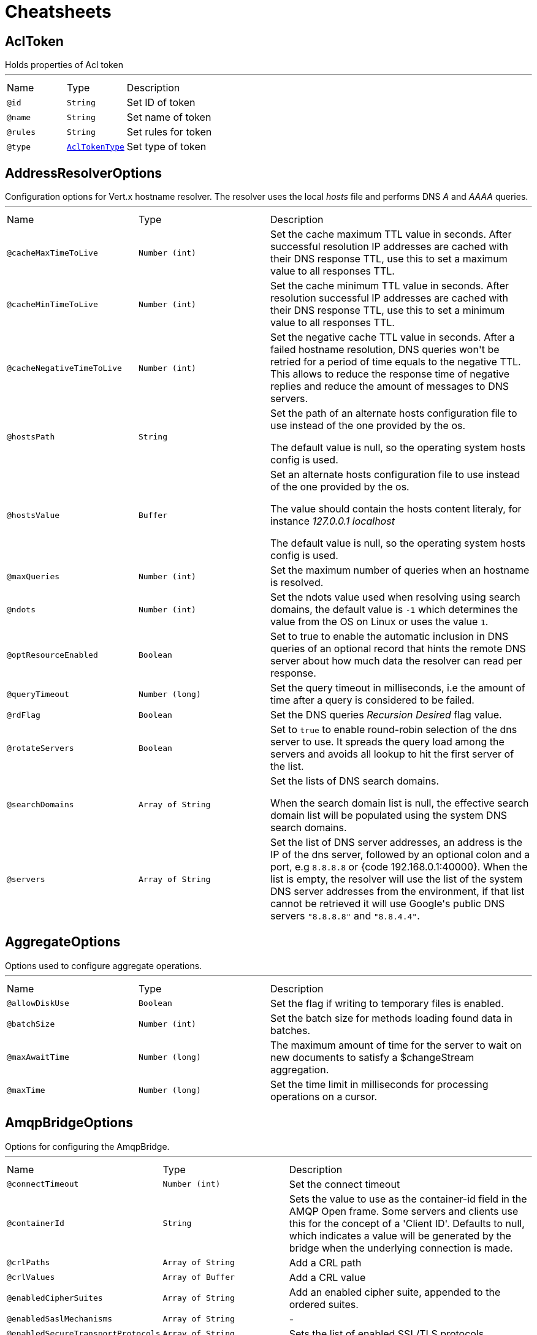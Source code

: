 = Cheatsheets

[[AclToken]]
== AclToken

++++
 Holds properties of Acl token
++++
'''

[cols=">25%,25%,50%"]
[frame="topbot"]
|===
^|Name | Type ^| Description
|[[id]]`@id`|`String`|+++
Set ID of token
+++
|[[name]]`@name`|`String`|+++
Set name of token
+++
|[[rules]]`@rules`|`String`|+++
Set rules for token
+++
|[[type]]`@type`|`link:enums.html#AclTokenType[AclTokenType]`|+++
Set type of token
+++
|===

[[AddressResolverOptions]]
== AddressResolverOptions

++++
 Configuration options for Vert.x hostname resolver. The resolver uses the local <i>hosts</i> file and performs
 DNS <i>A</i> and <i>AAAA</i> queries.
++++
'''

[cols=">25%,25%,50%"]
[frame="topbot"]
|===
^|Name | Type ^| Description
|[[cacheMaxTimeToLive]]`@cacheMaxTimeToLive`|`Number (int)`|+++
Set the cache maximum TTL value in seconds. After successful resolution IP addresses are cached with their DNS response TTL,
 use this to set a maximum value to all responses TTL.
+++
|[[cacheMinTimeToLive]]`@cacheMinTimeToLive`|`Number (int)`|+++
Set the cache minimum TTL value in seconds. After resolution successful IP addresses are cached with their DNS response TTL,
 use this to set a minimum value to all responses TTL.
+++
|[[cacheNegativeTimeToLive]]`@cacheNegativeTimeToLive`|`Number (int)`|+++
Set the negative cache TTL value in seconds. After a failed hostname resolution, DNS queries won't be retried
 for a period of time equals to the negative TTL. This allows to reduce the response time of negative replies
 and reduce the amount of messages to DNS servers.
+++
|[[hostsPath]]`@hostsPath`|`String`|+++
Set the path of an alternate hosts configuration file to use instead of the one provided by the os.
 <p/>
 The default value is null, so the operating system hosts config is used.
+++
|[[hostsValue]]`@hostsValue`|`Buffer`|+++
Set an alternate hosts configuration file to use instead of the one provided by the os.
 <p/>
 The value should contain the hosts content literaly, for instance <i>127.0.0.1 localhost</i>
 <p/>
 The default value is null, so the operating system hosts config is used.
+++
|[[maxQueries]]`@maxQueries`|`Number (int)`|+++
Set the maximum number of queries when an hostname is resolved.
+++
|[[ndots]]`@ndots`|`Number (int)`|+++
Set the ndots value used when resolving using search domains, the default value is <code>-1</code> which
 determines the value from the OS on Linux or uses the value <code>1</code>.
+++
|[[optResourceEnabled]]`@optResourceEnabled`|`Boolean`|+++
Set to true to enable the automatic inclusion in DNS queries of an optional record that hints
 the remote DNS server about how much data the resolver can read per response.
+++
|[[queryTimeout]]`@queryTimeout`|`Number (long)`|+++
Set the query timeout in milliseconds, i.e the amount of time after a query is considered to be failed.
+++
|[[rdFlag]]`@rdFlag`|`Boolean`|+++
Set the DNS queries <i>Recursion Desired</i> flag value.
+++
|[[rotateServers]]`@rotateServers`|`Boolean`|+++
Set to <code>true</code> to enable round-robin selection of the dns server to use. It spreads the query load
 among the servers and avoids all lookup to hit the first server of the list.
+++
|[[searchDomains]]`@searchDomains`|`Array of String`|+++
Set the lists of DNS search domains.
 <p/>
 When the search domain list is null, the effective search domain list will be populated using
 the system DNS search domains.
+++
|[[servers]]`@servers`|`Array of String`|+++
Set the list of DNS server addresses, an address is the IP  of the dns server, followed by an optional
 colon and a port, e.g <code>8.8.8.8</code> or {code 192.168.0.1:40000}. When the list is empty, the resolver
 will use the list of the system DNS server addresses from the environment, if that list cannot be retrieved
 it will use Google's public DNS servers <code>"8.8.8.8"</code> and <code>"8.8.4.4"</code>.
+++
|===

[[AggregateOptions]]
== AggregateOptions

++++
 Options used to configure aggregate operations.
++++
'''

[cols=">25%,25%,50%"]
[frame="topbot"]
|===
^|Name | Type ^| Description
|[[allowDiskUse]]`@allowDiskUse`|`Boolean`|+++
Set the flag if writing to temporary files is enabled.
+++
|[[batchSize]]`@batchSize`|`Number (int)`|+++
Set the batch size for methods loading found data in batches.
+++
|[[maxAwaitTime]]`@maxAwaitTime`|`Number (long)`|+++
The maximum amount of time for the server to wait on new documents to satisfy a $changeStream aggregation.
+++
|[[maxTime]]`@maxTime`|`Number (long)`|+++
Set the time limit in milliseconds for processing operations on a cursor.
+++
|===

[[AmqpBridgeOptions]]
== AmqpBridgeOptions

++++
 Options for configuring the AmqpBridge.
++++
'''

[cols=">25%,25%,50%"]
[frame="topbot"]
|===
^|Name | Type ^| Description
|[[connectTimeout]]`@connectTimeout`|`Number (int)`|+++
Set the connect timeout
+++
|[[containerId]]`@containerId`|`String`|+++
Sets the value to use as the container-id field in the AMQP Open frame. Some servers and clients use this for the
 concept of a 'Client ID'. Defaults to null, which indicates a value will be generated by the bridge when the
 underlying connection is made.
+++
|[[crlPaths]]`@crlPaths`|`Array of String`|+++
Add a CRL path
+++
|[[crlValues]]`@crlValues`|`Array of Buffer`|+++
Add a CRL value
+++
|[[enabledCipherSuites]]`@enabledCipherSuites`|`Array of String`|+++
Add an enabled cipher suite, appended to the ordered suites.
+++
|[[enabledSaslMechanisms]]`@enabledSaslMechanisms`|`Array of String`|-
|[[enabledSecureTransportProtocols]]`@enabledSecureTransportProtocols`|`Array of String`|+++
Sets the list of enabled SSL/TLS protocols.
+++
|[[heartbeat]]`@heartbeat`|`Number (int)`|-
|[[hostnameVerificationAlgorithm]]`@hostnameVerificationAlgorithm`|`String`|+++
Set the hostname verification algorithm interval
 To disable hostname verification, set hostnameVerificationAlgorithm to an empty String
+++
|[[idleTimeout]]`@idleTimeout`|`Number (int)`|+++
Set the idle timeout, default time unit is seconds. Zero means don't timeout.
 This determines if a connection will timeout and be closed if no data is received within the timeout.

 If you want change default time unit, use link
+++
|[[idleTimeoutUnit]]`@idleTimeoutUnit`|`link:enums.html#TimeUnit[TimeUnit]`|+++
Set the idle timeout unit. If not specified, default is seconds.
+++
|[[jdkSslEngineOptions]]`@jdkSslEngineOptions`|`link:dataobjects.html#JdkSSLEngineOptions[JdkSSLEngineOptions]`|-
|[[keyStoreOptions]]`@keyStoreOptions`|`link:dataobjects.html#JksOptions[JksOptions]`|+++
Set the key/cert options in jks format, aka Java keystore.
+++
|[[localAddress]]`@localAddress`|`String`|+++
Set the local interface to bind for network connections. When the local address is null,
 it will pick any local address, the default local address is null.
+++
|[[logActivity]]`@logActivity`|`Boolean`|+++
Set to true to enabled network activity logging: Netty's pipeline is configured for logging on Netty's logger.
+++
|[[maxFrameSize]]`@maxFrameSize`|`Number (int)`|-
|[[metricsName]]`@metricsName`|`String`|+++
Set the metrics name identifying the reported metrics, useful for grouping metrics
 with the same name.
+++
|[[openSslEngineOptions]]`@openSslEngineOptions`|`link:dataobjects.html#OpenSSLEngineOptions[OpenSSLEngineOptions]`|-
|[[pemKeyCertOptions]]`@pemKeyCertOptions`|`link:dataobjects.html#PemKeyCertOptions[PemKeyCertOptions]`|+++
Set the key/cert store options in pem format.
+++
|[[pemTrustOptions]]`@pemTrustOptions`|`link:dataobjects.html#PemTrustOptions[PemTrustOptions]`|+++
Set the trust options in pem format
+++
|[[pfxKeyCertOptions]]`@pfxKeyCertOptions`|`link:dataobjects.html#PfxOptions[PfxOptions]`|+++
Set the key/cert options in pfx format.
+++
|[[pfxTrustOptions]]`@pfxTrustOptions`|`link:dataobjects.html#PfxOptions[PfxOptions]`|+++
Set the trust options in pfx format
+++
|[[proxyOptions]]`@proxyOptions`|`link:dataobjects.html#ProxyOptions[ProxyOptions]`|+++
Set proxy options for connections via CONNECT proxy (e.g. Squid) or a SOCKS proxy.
+++
|[[receiveBufferSize]]`@receiveBufferSize`|`Number (int)`|+++
Set the TCP receive buffer size
+++
|[[reconnectAttempts]]`@reconnectAttempts`|`Number (int)`|+++
Set the value of reconnect attempts
+++
|[[reconnectInterval]]`@reconnectInterval`|`Number (long)`|+++
Set the reconnect interval
+++
|[[replyHandlingSupport]]`@replyHandlingSupport`|`Boolean`|+++
Sets whether the bridge should try to enable support for sending messages with a reply handler set, and replying to
 messages using the message reply methods. Defaults to true. If the server does not advertise support for
 'anonymous sender' links then the bridge won't support reply handling regardless of this setting.
+++
|[[reuseAddress]]`@reuseAddress`|`Boolean`|+++
Set the value of reuse address
+++
|[[reusePort]]`@reusePort`|`Boolean`|+++
Set the value of reuse port.
 <p/>
 This is only supported by native transports.
+++
|[[sendBufferSize]]`@sendBufferSize`|`Number (int)`|+++
Set the TCP send buffer size
+++
|[[sniServerName]]`@sniServerName`|`String`|-
|[[soLinger]]`@soLinger`|`Number (int)`|+++
Set whether SO_linger keep alive is enabled
+++
|[[ssl]]`@ssl`|`Boolean`|+++
Set whether SSL/TLS is enabled
+++
|[[sslHandshakeTimeout]]`@sslHandshakeTimeout`|`Number (long)`|+++
Set the SSL handshake timeout, default time unit is seconds.
+++
|[[sslHandshakeTimeoutUnit]]`@sslHandshakeTimeoutUnit`|`link:enums.html#TimeUnit[TimeUnit]`|+++
Set the SSL handshake timeout unit. If not specified, default is seconds.
+++
|[[tcpCork]]`@tcpCork`|`Boolean`|+++
Enable the <code>TCP_CORK</code> option - only with linux native transport.
+++
|[[tcpFastOpen]]`@tcpFastOpen`|`Boolean`|+++
Enable the <code>TCP_FASTOPEN</code> option - only with linux native transport.
+++
|[[tcpKeepAlive]]`@tcpKeepAlive`|`Boolean`|+++
Set whether TCP keep alive is enabled
+++
|[[tcpNoDelay]]`@tcpNoDelay`|`Boolean`|+++
Set whether TCP no delay is enabled
+++
|[[tcpQuickAck]]`@tcpQuickAck`|`Boolean`|+++
Enable the <code>TCP_QUICKACK</code> option - only with linux native transport.
+++
|[[trafficClass]]`@trafficClass`|`Number (int)`|+++
Set the value of traffic class
+++
|[[trustAll]]`@trustAll`|`Boolean`|+++
Set whether all server certificates should be trusted
+++
|[[trustStoreOptions]]`@trustStoreOptions`|`link:dataobjects.html#JksOptions[JksOptions]`|+++
Set the trust options in jks format, aka Java truststore
+++
|[[useAlpn]]`@useAlpn`|`Boolean`|+++
Set the ALPN usage.
+++
|[[usePooledBuffers]]`@usePooledBuffers`|`Boolean`|+++
Set whether Netty pooled buffers are enabled
+++
|[[vhost]]`@vhost`|`String`|+++
Sets the value to use as the hostname field in the AMQP Open frame. Defaults to null, which indicates the hostname
 value given when starting the bridge will be used to populate the hostname field.
+++
|[[virtualHost]]`@virtualHost`|`String`|-
|===

[[AmqpClientOptions]]
== AmqpClientOptions

++++
 Configures the AMQP Client.
 You can also configure the underlying Proton instance. Refer to  for details.
++++
'''

[cols=">25%,25%,50%"]
[frame="topbot"]
|===
^|Name | Type ^| Description
|[[connectTimeout]]`@connectTimeout`|`Number (int)`|+++

+++
|[[containerId]]`@containerId`|`String`|+++
Sets the container id.
+++
|[[crlPaths]]`@crlPaths`|`Array of String`|+++

+++
|[[crlValues]]`@crlValues`|`Array of Buffer`|+++

+++
|[[enabledCipherSuites]]`@enabledCipherSuites`|`Array of String`|+++

+++
|[[enabledSaslMechanisms]]`@enabledSaslMechanisms`|`Array of String`|+++

+++
|[[enabledSecureTransportProtocols]]`@enabledSecureTransportProtocols`|`Array of String`|+++

+++
|[[heartbeat]]`@heartbeat`|`Number (int)`|+++

+++
|[[host]]`@host`|`String`|+++
Sets the host.
+++
|[[hostnameVerificationAlgorithm]]`@hostnameVerificationAlgorithm`|`String`|+++

+++
|[[idleTimeout]]`@idleTimeout`|`Number (int)`|+++

+++
|[[idleTimeoutUnit]]`@idleTimeoutUnit`|`link:enums.html#TimeUnit[TimeUnit]`|+++
Set the idle timeout unit. If not specified, default is seconds.
+++
|[[jdkSslEngineOptions]]`@jdkSslEngineOptions`|`link:dataobjects.html#JdkSSLEngineOptions[JdkSSLEngineOptions]`|+++

+++
|[[keyStoreOptions]]`@keyStoreOptions`|`link:dataobjects.html#JksOptions[JksOptions]`|+++

+++
|[[localAddress]]`@localAddress`|`String`|+++

+++
|[[logActivity]]`@logActivity`|`Boolean`|+++
Set to true to enabled network activity logging: Netty's pipeline is configured for logging on Netty's logger.
+++
|[[maxFrameSize]]`@maxFrameSize`|`Number (int)`|+++

+++
|[[metricsName]]`@metricsName`|`String`|+++
Set the metrics name identifying the reported metrics, useful for grouping metrics
 with the same name.
+++
|[[openSslEngineOptions]]`@openSslEngineOptions`|`link:dataobjects.html#OpenSSLEngineOptions[OpenSSLEngineOptions]`|+++

+++
|[[password]]`@password`|`String`|+++
Sets the password.
+++
|[[pemKeyCertOptions]]`@pemKeyCertOptions`|`link:dataobjects.html#PemKeyCertOptions[PemKeyCertOptions]`|+++

+++
|[[pemTrustOptions]]`@pemTrustOptions`|`link:dataobjects.html#PemTrustOptions[PemTrustOptions]`|+++

+++
|[[pfxKeyCertOptions]]`@pfxKeyCertOptions`|`link:dataobjects.html#PfxOptions[PfxOptions]`|+++

+++
|[[pfxTrustOptions]]`@pfxTrustOptions`|`link:dataobjects.html#PfxOptions[PfxOptions]`|+++

+++
|[[port]]`@port`|`Number (int)`|+++
Sets the port.
+++
|[[proxyOptions]]`@proxyOptions`|`link:dataobjects.html#ProxyOptions[ProxyOptions]`|+++
Set proxy options for connections via CONNECT proxy (e.g. Squid) or a SOCKS proxy.
+++
|[[receiveBufferSize]]`@receiveBufferSize`|`Number (int)`|+++

+++
|[[reconnectAttempts]]`@reconnectAttempts`|`Number (int)`|+++

+++
|[[reconnectInterval]]`@reconnectInterval`|`Number (long)`|+++

+++
|[[reuseAddress]]`@reuseAddress`|`Boolean`|+++

+++
|[[reusePort]]`@reusePort`|`Boolean`|+++

+++
|[[sendBufferSize]]`@sendBufferSize`|`Number (int)`|+++

+++
|[[sniServerName]]`@sniServerName`|`String`|+++

+++
|[[soLinger]]`@soLinger`|`Number (int)`|+++

+++
|[[ssl]]`@ssl`|`Boolean`|+++

+++
|[[sslHandshakeTimeout]]`@sslHandshakeTimeout`|`Number (long)`|+++
Set the SSL handshake timeout, default time unit is seconds.
+++
|[[sslHandshakeTimeoutUnit]]`@sslHandshakeTimeoutUnit`|`link:enums.html#TimeUnit[TimeUnit]`|+++
Set the SSL handshake timeout unit. If not specified, default is seconds.
+++
|[[tcpCork]]`@tcpCork`|`Boolean`|+++

+++
|[[tcpFastOpen]]`@tcpFastOpen`|`Boolean`|+++

+++
|[[tcpKeepAlive]]`@tcpKeepAlive`|`Boolean`|+++

+++
|[[tcpNoDelay]]`@tcpNoDelay`|`Boolean`|+++

+++
|[[tcpQuickAck]]`@tcpQuickAck`|`Boolean`|+++

+++
|[[trafficClass]]`@trafficClass`|`Number (int)`|+++

+++
|[[trustAll]]`@trustAll`|`Boolean`|+++

+++
|[[trustStoreOptions]]`@trustStoreOptions`|`link:dataobjects.html#JksOptions[JksOptions]`|+++

+++
|[[useAlpn]]`@useAlpn`|`Boolean`|+++
Set the ALPN usage.
+++
|[[usePooledBuffers]]`@usePooledBuffers`|`Boolean`|+++

+++
|[[username]]`@username`|`String`|+++
Sets the username.
+++
|[[virtualHost]]`@virtualHost`|`String`|+++

+++
|===

[[AmqpReceiverOptions]]
== AmqpReceiverOptions

++++
 Configures the AMQP Receiver.
++++
'''

[cols=">25%,25%,50%"]
[frame="topbot"]
|===
^|Name | Type ^| Description
|[[autoAcknowledgement]]`@autoAcknowledgement`|`Boolean`|+++
Sets the auto-acknowledgement.
 When enabled (default), the messages are automatically acknowledged. If set to <code>false</code>, the messages must
 be acknowledged explicitly using link, link and
 link.
+++
|[[capabilities]]`@capabilities`|`Array of String`|+++
Sets the list of desired capabilities
 A registry of commonly defined source capabilities and their meanings is maintained at
 <a href="http://www.amqp.org/specification/1.0/source-capabilities">AMQP Source Capabilities</a>.
+++
|[[capabilitys]]`@capabilitys`|`Array of String`|+++
Adds a desired capability.
 A registry of commonly defined source capabilities and their meanings is maintained at
 <a href="http://www.amqp.org/specification/1.0/source-capabilities">AMQP Source Capabilities</a>.
+++
|[[durable]]`@durable`|`Boolean`|+++
Sets the durability.
 <p>
 Passing <code>true</code> sets the expiry policy of the source to <code>NEVER</code> and the durability of the source
 to <code>UNSETTLED_STATE</code>.
+++
|[[dynamic]]`@dynamic`|`Boolean`|+++
Sets whether the link remote terminus to be used should indicate it is
 'dynamic', requesting the peer names it with a dynamic address.
 <p>
 The address provided by the peer can then be inspected using the
 link method on the link received once opened.
+++
|[[linkName]]`@linkName`|`String`|-
|[[maxBufferedMessages]]`@maxBufferedMessages`|`Number (int)`|+++
Sets the max buffered messages. This message can be used to configure the initial credit of a receiver.
+++
|[[qos]]`@qos`|`String`|+++
Sets the local QOS config.
+++
|===

[[AmqpSenderOptions]]
== AmqpSenderOptions

++++
 Configures the AMQP Receiver.
++++
'''

[cols=">25%,25%,50%"]
[frame="topbot"]
|===
^|Name | Type ^| Description
|[[autoDrained]]`@autoDrained`|`Boolean`|+++
Sets whether the link is automatically marked drained after the send queue drain handler callback
 returns if the receiving peer requested that credit be drained.
 <p>
 <code>true</code> by default.
+++
|[[dynamic]]`@dynamic`|`Boolean`|+++
Sets whether the link remote terminus to be used should indicate it is
 'dynamic', requesting the peer names it with a dynamic address.
 <p>
 The address provided by the peer can then be inspected using the
 link method on the link received once opened.
+++
|[[linkName]]`@linkName`|`String`|-
|===

[[ApolloWSOptions]]
== ApolloWSOptions

++++
 Options for configuring the link.
++++
'''

[cols=">25%,25%,50%"]
[frame="topbot"]
|===
^|Name | Type ^| Description
|[[keepAlive]]`@keepAlive`|`Number (long)`|+++
Set the interval in milliseconds to send <code>KEEPALIVE</code> messages to all clients. Defaults to <code>30000</code>.
+++
|===

[[Argument]]
== Argument

++++
 Defines a command line argument. Unlike options, argument don't have names and are identified using an index. The
 first index is 0 (because we are in the computer world).
++++
'''

[cols=">25%,25%,50%"]
[frame="topbot"]
|===
^|Name | Type ^| Description
|[[argName]]`@argName`|`String`|+++
Sets the argument name of this link.
+++
|[[defaultValue]]`@defaultValue`|`String`|+++
Sets the default value of this link.
+++
|[[description]]`@description`|`String`|+++
Sets the description of the link.
+++
|[[hidden]]`@hidden`|`Boolean`|+++
Sets whether or not the current link is hidden.
+++
|[[index]]`@index`|`Number (int)`|+++
Sets the argument index.
+++
|[[multiValued]]`@multiValued`|`Boolean`|+++
Sets whether or not the argument can receive several values. Only the last argument can receive several values.
+++
|[[required]]`@required`|`Boolean`|+++
Sets whether or not the current link is required.
+++
|===

[[AuthOptions]]
== AuthOptions

++++
 A common base object for authentication options.<p>
++++
'''

[cols=">25%,25%,50%"]
[frame="topbot"]
|===
^|Name | Type ^| Description
|===

[[BitFieldGetCommand]]
== BitFieldGetCommand


[cols=">25%,25%,50%"]
[frame="topbot"]
|===
^|Name | Type ^| Description
|[[offset]]`@offset`|`Number (long)`|-
|[[type]]`@type`|`String`|-
|===

[[BitFieldIncrbyCommand]]
== BitFieldIncrbyCommand


[cols=">25%,25%,50%"]
[frame="topbot"]
|===
^|Name | Type ^| Description
|[[increment]]`@increment`|`Number (long)`|-
|[[offset]]`@offset`|`Number (long)`|-
|[[type]]`@type`|`String`|-
|===

[[BitFieldOptions]]
== BitFieldOptions


[cols=">25%,25%,50%"]
[frame="topbot"]
|===
^|Name | Type ^| Description
|[[get]]`@get`|`link:dataobjects.html#BitFieldGetCommand[BitFieldGetCommand]`|-
|[[incrby]]`@incrby`|`link:dataobjects.html#BitFieldIncrbyCommand[BitFieldIncrbyCommand]`|-
|[[set]]`@set`|`link:dataobjects.html#BitFieldSetCommand[BitFieldSetCommand]`|-
|===

[[BitFieldSetCommand]]
== BitFieldSetCommand


[cols=">25%,25%,50%"]
[frame="topbot"]
|===
^|Name | Type ^| Description
|[[offset]]`@offset`|`Number (long)`|-
|[[type]]`@type`|`String`|-
|[[value]]`@value`|`Number (long)`|-
|===

[[BlockingQueryOptions]]
== BlockingQueryOptions

++++
 Options used to perform blocking query that used to wait for a potential change using long polling.
++++
'''

[cols=">25%,25%,50%"]
[frame="topbot"]
|===
^|Name | Type ^| Description
|[[index]]`@index`|`Number (long)`|+++
Set index indicating that the client wishes to wait for any changes subsequent to that index.
+++
|[[wait]]`@wait`|`String`|+++
Specifying a maximum duration for the blocking request. This is limited to 10 minutes.
 If not set, the wait time defaults to 5 minutes. This value can be specified in the form of "10s" or "5m"
 (i.e., 10 seconds or 5 minutes, respectively).
+++
|===

[[Box]]
== Box

++++
 Rectangular box data type in Postgres represented by pairs of links that are opposite corners of the box.
++++
'''

[cols=">25%,25%,50%"]
[frame="topbot"]
|===
^|Name | Type ^| Description
|[[lowerLeftCorner]]`@lowerLeftCorner`|`link:dataobjects.html#Point[Point]`|-
|[[upperRightCorner]]`@upperRightCorner`|`link:dataobjects.html#Point[Point]`|-
|===

[[BridgeOptions]]
== BridgeOptions

++++
 Specify the event bus bridge options.
++++
'''

[cols=">25%,25%,50%"]
[frame="topbot"]
|===
^|Name | Type ^| Description
|[[inboundPermitteds]]`@inboundPermitteds`|`Array of link:dataobjects.html#PermittedOptions[PermittedOptions]`|+++
Sets the list of inbound permitted options.
+++
|[[outboundPermitteds]]`@outboundPermitteds`|`Array of link:dataobjects.html#PermittedOptions[PermittedOptions]`|+++
Sets the list of outbound permitted options.
+++
|===

[[BridgeOptions]]
== BridgeOptions

++++
 Specify the event bus bridge options.
++++
'''

[cols=">25%,25%,50%"]
[frame="topbot"]
|===
^|Name | Type ^| Description
|[[inboundPermitteds]]`@inboundPermitteds`|`Array of link:dataobjects.html#PermittedOptions[PermittedOptions]`|+++
Sets the list of inbound permitted options.
+++
|[[outboundPermitteds]]`@outboundPermitteds`|`Array of link:dataobjects.html#PermittedOptions[PermittedOptions]`|+++
Sets the list of outbound permitted options.
+++
|[[pointToPoint]]`@pointToPoint`|`Boolean`|-
|===

[[BridgeOptions]]
== BridgeOptions

++++
 Options for configuring the event bus bridge.
++++
'''

[cols=">25%,25%,50%"]
[frame="topbot"]
|===
^|Name | Type ^| Description
|[[inboundPermitted]]`@inboundPermitted`|`Array of link:dataobjects.html#PermittedOptions[PermittedOptions]`|-
|[[inboundPermitteds]]`@inboundPermitteds`|`Array of link:dataobjects.html#PermittedOptions[PermittedOptions]`|-
|[[maxAddressLength]]`@maxAddressLength`|`Number (int)`|-
|[[maxHandlersPerSocket]]`@maxHandlersPerSocket`|`Number (int)`|-
|[[outboundPermitted]]`@outboundPermitted`|`Array of link:dataobjects.html#PermittedOptions[PermittedOptions]`|-
|[[outboundPermitteds]]`@outboundPermitteds`|`Array of link:dataobjects.html#PermittedOptions[PermittedOptions]`|-
|[[pingTimeout]]`@pingTimeout`|`Number (long)`|-
|[[replyTimeout]]`@replyTimeout`|`Number (long)`|-
|===

[[BulkOperation]]
== BulkOperation

++++
 Contains all data needed for one operation of a bulk write operation.
++++
'''

[cols=">25%,25%,50%"]
[frame="topbot"]
|===
^|Name | Type ^| Description
|[[document]]`@document`|`Json object`|+++
Sets the document, used by insert, replace, and update operations
+++
|[[filter]]`@filter`|`Json object`|+++
Sets the filter document, used by replace, update, and delete operations
+++
|[[multi]]`@multi`|`Boolean`|+++
Sets the multi flag, used by update and delete operations
+++
|[[type]]`@type`|`link:enums.html#BulkOperationType[BulkOperationType]`|+++
Sets the operation type
+++
|[[upsert]]`@upsert`|`Boolean`|+++
Sets the upsert flag, used by update and replace operations
+++
|===

[[BulkWriteOptions]]
== BulkWriteOptions

++++
 Options for configuring bulk write operations.
++++
'''

[cols=">25%,25%,50%"]
[frame="topbot"]
|===
^|Name | Type ^| Description
|[[ordered]]`@ordered`|`Boolean`|+++
Set the ordered option
+++
|[[writeOption]]`@writeOption`|`link:enums.html#WriteOption[WriteOption]`|+++
Set the write option
+++
|===

[[CassandraClientOptions]]
== CassandraClientOptions

++++
 Eclipse Vert.x Cassandra client options.
++++
'''

[cols=">25%,25%,50%"]
[frame="topbot"]
|===
^|Name | Type ^| Description
|[[contactPoints]]`@contactPoints`|`Array of String`|+++
Set a list of hosts, where some of cluster nodes is located.
+++
|[[keyspace]]`@keyspace`|`String`|+++
Set the keyspace to use when creating the Cassandra session. Defaults to <code>null</code>.
+++
|[[port]]`@port`|`Number (int)`|+++
Set which port should be used for all the hosts to connect to a cassandra service.
+++
|===

[[Check]]
== Check

++++
 Holds check properties
++++
'''

[cols=">25%,25%,50%"]
[frame="topbot"]
|===
^|Name | Type ^| Description
|[[id]]`@id`|`String`|+++
Set the ID of check
+++
|[[name]]`@name`|`String`|+++
Set the name of check
+++
|[[nodeName]]`@nodeName`|`String`|+++
Set the name of node
+++
|[[notes]]`@notes`|`String`|+++
Set the human-readable note of check
+++
|[[output]]`@output`|`String`|+++
Set the output of check
+++
|[[serviceId]]`@serviceId`|`String`|+++
Set the ID of service with which this check associated
+++
|[[serviceName]]`@serviceName`|`String`|+++
Set the name of service with which this check associated
+++
|[[status]]`@status`|`link:enums.html#CheckStatus[CheckStatus]`|+++
Set the status of check
+++
|===

[[CheckList]]
== CheckList

++++
 Holds result of checks query
++++
'''

[cols=">25%,25%,50%"]
[frame="topbot"]
|===
^|Name | Type ^| Description
|[[index]]`@index`|`Number (long)`|+++
Set Consul index, a unique identifier representing the current state of the requested list of checks
+++
|[[list]]`@list`|`Array of link:dataobjects.html#Check[Check]`|+++
Set list of checks
+++
|===

[[CheckOptions]]
== CheckOptions

++++
 Options used to register checks in Consul.
++++
'''

[cols=">25%,25%,50%"]
[frame="topbot"]
|===
^|Name | Type ^| Description
|[[deregisterAfter]]`@deregisterAfter`|`String`|+++
Set deregister timeout. This is optional field, which is a timeout in the same time format as Interval and TTL.
 If a check is associated with a service and has the critical state for more than this configured value,
 then its associated service (and all of its associated checks) will automatically be deregistered.
 The minimum timeout is 1 minute, and the process that reaps critical services runs every 30 seconds,
 so it may take slightly longer than the configured timeout to trigger the deregistration.
 This should generally be configured with a timeout that's much, much longer than any expected recoverable outage
 for the given service.
+++
|[[grpc]]`@grpc`|`String`|+++
Specifies a gRPC check's endpoint that supports the standard
 <a href="https://github.com/grpc/grpc/blob/master/doc/health-checking.md">gRPC health checking protocol</a>.
 The state of the check will be updated at the given Interval by probing the configured endpoint.
 The endpoint must be represented as <code>address:port/service</code>
+++
|[[grpcTls]]`@grpcTls`|`Boolean`|+++
Specifies whether to use TLS for this gRPC health check.
 If TLS is enabled, then by default, a valid TLS certificate is expected.
 Certificate verification can be turned off by setting <code>TLSSkipVerify</code> to <code>true</code>.
+++
|[[http]]`@http`|`String`|+++
Set HTTP address to check. Also you should set checking interval
+++
|[[id]]`@id`|`String`|+++
Set check ID
+++
|[[interval]]`@interval`|`String`|+++
Set checking interval
+++
|[[name]]`@name`|`String`|+++
Set check name. This is mandatory field
+++
|[[notes]]`@notes`|`String`|+++
Set check notes
+++
|[[scriptArgs]]`@scriptArgs`|`Array of String`|+++
Set scriptArgs. Also you should set checking interval
+++
|[[serviceId]]`@serviceId`|`String`|+++
Set the service ID to associate the registered check with an existing service provided by the agent.
+++
|[[status]]`@status`|`link:enums.html#CheckStatus[CheckStatus]`|+++
Set the check status to specify the initial state of the health check.
+++
|[[tcp]]`@tcp`|`String`|+++
Set TCP address to check. Also you should set checking interval
+++
|[[tlsSkipVerify]]`@tlsSkipVerify`|`Boolean`|+++
Specifies if the certificate for an HTTPS check should not be verified.
+++
|[[ttl]]`@ttl`|`String`|+++
Set Time to Live of check.
+++
|===

[[CheckQueryOptions]]
== CheckQueryOptions

++++
 Options used to requesting list of checks
++++
'''

[cols=">25%,25%,50%"]
[frame="topbot"]
|===
^|Name | Type ^| Description
|[[blockingOptions]]`@blockingOptions`|`link:dataobjects.html#BlockingQueryOptions[BlockingQueryOptions]`|+++
Set options for blocking query
+++
|[[near]]`@near`|`String`|+++
Set node name for sorting the list in ascending order based on the estimated round trip time from that node.
+++
|===

[[Circle]]
== Circle

++++
 Circle data type in Postgres represented by a center link and radius.
++++
'''

[cols=">25%,25%,50%"]
[frame="topbot"]
|===
^|Name | Type ^| Description
|[[centerPoint]]`@centerPoint`|`link:dataobjects.html#Point[Point]`|-
|[[radius]]`@radius`|`Number (double)`|-
|===

[[CircuitBreakerOptions]]
== CircuitBreakerOptions

++++
 Circuit breaker configuration options. All time are given in milliseconds.
++++
'''

[cols=">25%,25%,50%"]
[frame="topbot"]
|===
^|Name | Type ^| Description
|[[failuresRollingWindow]]`@failuresRollingWindow`|`Number (long)`|+++
Sets the rolling window used for metrics.
+++
|[[fallbackOnFailure]]`@fallbackOnFailure`|`Boolean`|+++
Sets whether or not the fallback is executed on failure, even when the circuit is closed.
+++
|[[maxFailures]]`@maxFailures`|`Number (int)`|+++
Sets the maximum number of failures before opening the circuit.
+++
|[[maxRetries]]`@maxRetries`|`Number (int)`|+++
Configures the number of times the circuit breaker tries to redo the operation before failing.
+++
|[[metricsRollingBuckets]]`@metricsRollingBuckets`|`Number (int)`|+++
Sets the configured number of buckets the rolling window is divided into.

 The following must be true - metrics.rollingStats.timeInMilliseconds % metrics.rollingStats.numBuckets == 0 - otherwise it will throw an exception.

 In other words, 10000/10 is okay, so is 10000/20 but 10000/7 is not.
+++
|[[metricsRollingWindow]]`@metricsRollingWindow`|`Number (long)`|+++
Sets the rolling window used for metrics.
+++
|[[notificationAddress]]`@notificationAddress`|`String`|+++
Sets the event bus address on which the circuit breaker publish its state change.
+++
|[[notificationPeriod]]`@notificationPeriod`|`Number (long)`|+++
Configures the period in milliseconds where the circuit breaker send a notification on the event bus with its
 current state.
+++
|[[resetTimeout]]`@resetTimeout`|`Number (long)`|+++
Sets the time in ms before it attempts to re-close the circuit (by going to the half-open state). If the circuit
 is closed when the timeout is reached, nothing happens. <code>-1</code> disables this feature.
+++
|[[timeout]]`@timeout`|`Number (long)`|+++
Sets the timeout in milliseconds. If an action is not completed before this timeout, the action is considered as
 a failure.
+++
|===

[[ClientOptionsBase]]
== ClientOptionsBase

++++
 Base class for Client options
++++
'''

[cols=">25%,25%,50%"]
[frame="topbot"]
|===
^|Name | Type ^| Description
|[[connectTimeout]]`@connectTimeout`|`Number (int)`|+++
Set the connect timeout
+++
|[[crlPaths]]`@crlPaths`|`Array of String`|+++
Add a CRL path
+++
|[[crlValues]]`@crlValues`|`Array of Buffer`|+++
Add a CRL value
+++
|[[enabledCipherSuites]]`@enabledCipherSuites`|`Array of String`|+++
Add an enabled cipher suite, appended to the ordered suites.
+++
|[[enabledSecureTransportProtocols]]`@enabledSecureTransportProtocols`|`Array of String`|+++
Sets the list of enabled SSL/TLS protocols.
+++
|[[idleTimeout]]`@idleTimeout`|`Number (int)`|+++
Set the idle timeout, default time unit is seconds. Zero means don't timeout.
 This determines if a connection will timeout and be closed if no data is received within the timeout.

 If you want change default time unit, use link
+++
|[[idleTimeoutUnit]]`@idleTimeoutUnit`|`link:enums.html#TimeUnit[TimeUnit]`|+++
Set the idle timeout unit. If not specified, default is seconds.
+++
|[[jdkSslEngineOptions]]`@jdkSslEngineOptions`|`link:dataobjects.html#JdkSSLEngineOptions[JdkSSLEngineOptions]`|-
|[[keyStoreOptions]]`@keyStoreOptions`|`link:dataobjects.html#JksOptions[JksOptions]`|+++
Set the key/cert options in jks format, aka Java keystore.
+++
|[[localAddress]]`@localAddress`|`String`|+++
Set the local interface to bind for network connections. When the local address is null,
 it will pick any local address, the default local address is null.
+++
|[[logActivity]]`@logActivity`|`Boolean`|+++
Set to true to enabled network activity logging: Netty's pipeline is configured for logging on Netty's logger.
+++
|[[metricsName]]`@metricsName`|`String`|+++
Set the metrics name identifying the reported metrics, useful for grouping metrics
 with the same name.
+++
|[[openSslEngineOptions]]`@openSslEngineOptions`|`link:dataobjects.html#OpenSSLEngineOptions[OpenSSLEngineOptions]`|-
|[[pemKeyCertOptions]]`@pemKeyCertOptions`|`link:dataobjects.html#PemKeyCertOptions[PemKeyCertOptions]`|+++
Set the key/cert store options in pem format.
+++
|[[pemTrustOptions]]`@pemTrustOptions`|`link:dataobjects.html#PemTrustOptions[PemTrustOptions]`|+++
Set the trust options in pem format
+++
|[[pfxKeyCertOptions]]`@pfxKeyCertOptions`|`link:dataobjects.html#PfxOptions[PfxOptions]`|+++
Set the key/cert options in pfx format.
+++
|[[pfxTrustOptions]]`@pfxTrustOptions`|`link:dataobjects.html#PfxOptions[PfxOptions]`|+++
Set the trust options in pfx format
+++
|[[proxyOptions]]`@proxyOptions`|`link:dataobjects.html#ProxyOptions[ProxyOptions]`|+++
Set proxy options for connections via CONNECT proxy (e.g. Squid) or a SOCKS proxy.
+++
|[[receiveBufferSize]]`@receiveBufferSize`|`Number (int)`|+++
Set the TCP receive buffer size
+++
|[[reuseAddress]]`@reuseAddress`|`Boolean`|+++
Set the value of reuse address
+++
|[[reusePort]]`@reusePort`|`Boolean`|+++
Set the value of reuse port.
 <p/>
 This is only supported by native transports.
+++
|[[sendBufferSize]]`@sendBufferSize`|`Number (int)`|+++
Set the TCP send buffer size
+++
|[[soLinger]]`@soLinger`|`Number (int)`|+++
Set whether SO_linger keep alive is enabled
+++
|[[ssl]]`@ssl`|`Boolean`|+++
Set whether SSL/TLS is enabled
+++
|[[sslHandshakeTimeout]]`@sslHandshakeTimeout`|`Number (long)`|+++
Set the SSL handshake timeout, default time unit is seconds.
+++
|[[sslHandshakeTimeoutUnit]]`@sslHandshakeTimeoutUnit`|`link:enums.html#TimeUnit[TimeUnit]`|+++
Set the SSL handshake timeout unit. If not specified, default is seconds.
+++
|[[tcpCork]]`@tcpCork`|`Boolean`|+++
Enable the <code>TCP_CORK</code> option - only with linux native transport.
+++
|[[tcpFastOpen]]`@tcpFastOpen`|`Boolean`|+++
Enable the <code>TCP_FASTOPEN</code> option - only with linux native transport.
+++
|[[tcpKeepAlive]]`@tcpKeepAlive`|`Boolean`|+++
Set whether TCP keep alive is enabled
+++
|[[tcpNoDelay]]`@tcpNoDelay`|`Boolean`|+++
Set whether TCP no delay is enabled
+++
|[[tcpQuickAck]]`@tcpQuickAck`|`Boolean`|+++
Enable the <code>TCP_QUICKACK</code> option - only with linux native transport.
+++
|[[trafficClass]]`@trafficClass`|`Number (int)`|+++
Set the value of traffic class
+++
|[[trustAll]]`@trustAll`|`Boolean`|+++
Set whether all server certificates should be trusted
+++
|[[trustStoreOptions]]`@trustStoreOptions`|`link:dataobjects.html#JksOptions[JksOptions]`|+++
Set the trust options in jks format, aka Java truststore
+++
|[[useAlpn]]`@useAlpn`|`Boolean`|+++
Set the ALPN usage.
+++
|[[usePooledBuffers]]`@usePooledBuffers`|`Boolean`|+++
Set whether Netty pooled buffers are enabled
+++
|===

[[Config]]
== Config

++++
 A configuration object containing the configuration entries for a resource
++++
'''

[cols=">25%,25%,50%"]
[frame="topbot"]
|===
^|Name | Type ^| Description
|[[entries]]`@entries`|`Array of link:dataobjects.html#ConfigEntry[ConfigEntry]`|+++
Set the configuration entries for a resource
+++
|===

[[ConfigChange]]
== ConfigChange

++++
 A structure representing a configuration change.
++++
'''

[cols=">25%,25%,50%"]
[frame="topbot"]
|===
^|Name | Type ^| Description
|[[newConfiguration]]`@newConfiguration`|`Json object`|+++
Sets the new configuration.
+++
|[[previousConfiguration]]`@previousConfiguration`|`Json object`|+++
Sets the previous configuration.
+++
|===

[[ConfigEntry]]
== ConfigEntry

++++
 A class representing a configuration entry containing name, value and additional metadata
++++
'''

[cols=">25%,25%,50%"]
[frame="topbot"]
|===
^|Name | Type ^| Description
|[[default]]`@default`|`Boolean`|+++
Set whether the config value is the default or if it's been explicitly set
+++
|[[name]]`@name`|`String`|+++
Set the config name
+++
|[[readOnly]]`@readOnly`|`Boolean`|+++
Set whether the config is read-only and cannot be updated
+++
|[[sensitive]]`@sensitive`|`Boolean`|+++
Set whether the config value is sensitive. The value is always set to null by the broker if the config value is sensitive
+++
|[[source]]`@source`|`link:enums.html#ConfigSource[ConfigSource]`|+++
Set the source of this configuration entry
+++
|[[synonyms]]`@synonyms`|`Array of link:dataobjects.html#ConfigSynonym[ConfigSynonym]`|+++
Set all config values that may be used as the value of this config along with their source, in the order of precedence
+++
|[[value]]`@value`|`String`|+++
Set the value or null. Null is returned if the config is unset or if isSensitive is true
+++
|===

[[ConfigResource]]
== ConfigResource

++++
 A class representing resources that have configuration
++++
'''

[cols=">25%,25%,50%"]
[frame="topbot"]
|===
^|Name | Type ^| Description
|[[default]]`@default`|`Boolean`|+++
Set if this is the default resource of a resource type. Resource name is empty for the default resource.
+++
|[[name]]`@name`|`String`|+++
Set the resource name
+++
|[[type]]`@type`|`link:enums.html#Type[Type]`|+++
Set the resource type
+++
|===

[[ConfigRetrieverOptions]]
== ConfigRetrieverOptions

++++
 Options to configure the <code>ConfigRetriever</code>.
++++
'''

[cols=">25%,25%,50%"]
[frame="topbot"]
|===
^|Name | Type ^| Description
|[[includeDefaultStores]]`@includeDefaultStores`|`Boolean`|+++
Enables or disables the inclusion of the default stored in the configuration.
+++
|[[scanPeriod]]`@scanPeriod`|`Number (long)`|+++
Configures the scan period, in ms. This is the time amount between two checks of the configuration updates.
+++
|[[stores]]`@stores`|`Array of link:dataobjects.html#ConfigStoreOptions[ConfigStoreOptions]`|+++
Sets the configuration stores.
+++
|===

[[ConfigStoreOptions]]
== ConfigStoreOptions

++++
 Data object representing the configuration of a configuration store. This object describes the configuration of a
 chunk of configuration that you retrieve. It specifies its type (type of configuration store), the format of the
 retrieved configuration chunk, and you can also configures the store if it needs configuration to
 retrieve the configuration chunk.
++++
'''

[cols=">25%,25%,50%"]
[frame="topbot"]
|===
^|Name | Type ^| Description
|[[config]]`@config`|`Json object`|+++
Sets the configuration of the store
+++
|[[format]]`@format`|`String`|+++
Sets the format of the configuration that is retrieved from the store.
+++
|[[optional]]`@optional`|`Boolean`|+++
Sets whether or not the store is optional. When the configuration is retrieve, if an optional store
 returns a failure, the failure is ignored and an empty json object is used instead (for this store).
+++
|[[type]]`@type`|`String`|+++
Sets the configuration type
+++
|===

[[ConfigSynonym]]
== ConfigSynonym

++++
 Class representing a configuration synonym of a link
++++
'''

[cols=">25%,25%,50%"]
[frame="topbot"]
|===
^|Name | Type ^| Description
|[[name]]`@name`|`String`|+++
Set the name of this configuration
+++
|[[source]]`@source`|`link:enums.html#ConfigSource[ConfigSource]`|+++
Set the source of this configuration
+++
|[[value]]`@value`|`String`|+++
Set the value of this configuration, which may be null if the configuration is sensitive
+++
|===

[[ConsulClientOptions]]
== ConsulClientOptions

++++
 Options used to create Consul client.
++++
'''

[cols=">25%,25%,50%"]
[frame="topbot"]
|===
^|Name | Type ^| Description
|[[aclToken]]`@aclToken`|`String`|+++
Set the ACL token. When provided, the client will use this token when making requests to the Consul
 by providing the "?token" query parameter. When not provided, the empty token, which maps to the 'anonymous'
 ACL policy, is used.
+++
|[[alpnVersions]]`@alpnVersions`|`Array of link:enums.html#HttpVersion[HttpVersion]`|+++
Set the list of protocol versions to provide to the server during the Application-Layer Protocol Negotiation.
 When the list is empty, the client provides a best effort list according to link:

 <ul>
   <li>: [ "h2", "http/1.1" ]</li>
   <li>otherwise: [link]</li>
 </ul>
+++
|[[connectTimeout]]`@connectTimeout`|`Number (int)`|+++
Set the connect timeout
+++
|[[crlPaths]]`@crlPaths`|`Array of String`|+++
Add a CRL path
+++
|[[crlValues]]`@crlValues`|`Array of Buffer`|+++
Add a CRL value
+++
|[[dc]]`@dc`|`String`|+++
Set the datacenter name. When provided, the client will use it when making requests to the Consul
 by providing the "?dc" query parameter. When not provided, the datacenter of the consul agent is queried.
+++
|[[decoderInitialBufferSize]]`@decoderInitialBufferSize`|`Number (int)`|+++
set to <code>initialBufferSizeHttpDecoder</code> the initial buffer of the HttpDecoder.
+++
|[[defaultHost]]`@defaultHost`|`String`|+++
Set the default host name to be used by this client in requests if none is provided when making the request.
+++
|[[defaultPort]]`@defaultPort`|`Number (int)`|+++
Set the default port to be used by this client in requests if none is provided when making the request.
+++
|[[enabledCipherSuites]]`@enabledCipherSuites`|`Array of String`|+++
Add an enabled cipher suite, appended to the ordered suites.
+++
|[[enabledSecureTransportProtocols]]`@enabledSecureTransportProtocols`|`Array of String`|+++
Sets the list of enabled SSL/TLS protocols.
+++
|[[followRedirects]]`@followRedirects`|`Boolean`|+++
Configure the default behavior of the client to follow HTTP <code>30x</code> redirections.
+++
|[[forceSni]]`@forceSni`|`Boolean`|+++
By default, the server name is only sent for Fully Qualified Domain Name (FQDN), setting
 this property to <code>true</code> forces the server name to be always sent.
+++
|[[http2ClearTextUpgrade]]`@http2ClearTextUpgrade`|`Boolean`|+++
Set to <code>true</code> when an <i>h2c</i> connection is established using an HTTP/1.1 upgrade request, and <code>false</code>
 when an <i>h2c</i> connection is established directly (with prior knowledge).
+++
|[[http2ConnectionWindowSize]]`@http2ConnectionWindowSize`|`Number (int)`|+++
Set the default HTTP/2 connection window size. It overrides the initial window
 size set by , so the connection window size
 is greater than for its streams, in order the data throughput.
 <p/>
 A value of <code>-1</code> reuses the initial window size setting.
+++
|[[http2KeepAliveTimeout]]`@http2KeepAliveTimeout`|`Number (int)`|+++
Set the keep alive timeout for HTTP/2 connections, in seconds.
 <p/>
 This value determines how long a connection remains unused in the pool before being evicted and closed.
+++
|[[http2MaxPoolSize]]`@http2MaxPoolSize`|`Number (int)`|+++
Set the maximum pool size for HTTP/2 connections
+++
|[[http2MultiplexingLimit]]`@http2MultiplexingLimit`|`Number (int)`|+++
Set a client limit of the number concurrent streams for each HTTP/2 connection, this limits the number
 of streams the client can create for a connection. The effective number of streams for a
 connection is the min of this value and the server's initial settings.
 <p/>
 Setting the value to <code>-1</code> means to use the value sent by the server's initial settings.
 <code>-1</code> is the default value.
+++
|[[idleTimeout]]`@idleTimeout`|`Number (int)`|+++
Set the idle timeout, in seconds. zero means don't timeout.
 This determines if a connection will timeout and be closed if no data is received within the timeout.
+++
|[[idleTimeoutUnit]]`@idleTimeoutUnit`|`link:enums.html#TimeUnit[TimeUnit]`|+++
Set the idle timeout unit. If not specified, default is seconds.
+++
|[[initialSettings]]`@initialSettings`|`link:dataobjects.html#Http2Settings[Http2Settings]`|+++
Set the HTTP/2 connection settings immediately sent by to the server when the client connects.
+++
|[[jdkSslEngineOptions]]`@jdkSslEngineOptions`|`link:dataobjects.html#JdkSSLEngineOptions[JdkSSLEngineOptions]`|-
|[[keepAlive]]`@keepAlive`|`Boolean`|+++
Set whether keep alive is enabled on the client
+++
|[[keepAliveTimeout]]`@keepAliveTimeout`|`Number (int)`|+++
Set the keep alive timeout for HTTP/1.x, in seconds.
 <p/>
 This value determines how long a connection remains unused in the pool before being evicted and closed.
+++
|[[keyStoreOptions]]`@keyStoreOptions`|`link:dataobjects.html#JksOptions[JksOptions]`|+++
Set the key/cert options in jks format, aka Java keystore.
+++
|[[localAddress]]`@localAddress`|`String`|+++
Set the local interface to bind for network connections. When the local address is null,
 it will pick any local address, the default local address is null.
+++
|[[logActivity]]`@logActivity`|`Boolean`|+++
Set to true to enabled network activity logging: Netty's pipeline is configured for logging on Netty's logger.
+++
|[[maxChunkSize]]`@maxChunkSize`|`Number (int)`|+++
Set the maximum HTTP chunk size
+++
|[[maxHeaderSize]]`@maxHeaderSize`|`Number (int)`|+++
Set the maximum length of all headers for HTTP/1.x .
+++
|[[maxInitialLineLength]]`@maxInitialLineLength`|`Number (int)`|+++
Set the maximum length of the initial line for HTTP/1.x (e.g. <code>"HTTP/1.1 200 OK"</code>)
+++
|[[maxPoolSize]]`@maxPoolSize`|`Number (int)`|+++
Set the maximum pool size for connections
+++
|[[maxRedirects]]`@maxRedirects`|`Number (int)`|+++
Set to <code>maxRedirects</code> the maximum number of redirection a request can follow.
+++
|[[maxWaitQueueSize]]`@maxWaitQueueSize`|`Number (int)`|+++
Set the maximum requests allowed in the wait queue, any requests beyond the max size will result in
 a ConnectionPoolTooBusyException.  If the value is set to a negative number then the queue will be unbounded.
+++
|[[maxWebsocketFrameSize]]`@maxWebsocketFrameSize`|`Number (int)`|+++
Set the max websocket frame size
+++
|[[maxWebsocketMessageSize]]`@maxWebsocketMessageSize`|`Number (int)`|+++
Set the max websocket message size
+++
|[[metricsName]]`@metricsName`|`String`|+++
Set the metrics name identifying the reported metrics, useful for grouping metrics
 with the same name.
+++
|[[openSslEngineOptions]]`@openSslEngineOptions`|`link:dataobjects.html#OpenSSLEngineOptions[OpenSSLEngineOptions]`|-
|[[pemKeyCertOptions]]`@pemKeyCertOptions`|`link:dataobjects.html#PemKeyCertOptions[PemKeyCertOptions]`|+++
Set the key/cert store options in pem format.
+++
|[[pemTrustOptions]]`@pemTrustOptions`|`link:dataobjects.html#PemTrustOptions[PemTrustOptions]`|+++
Set the trust options.
+++
|[[pfxKeyCertOptions]]`@pfxKeyCertOptions`|`link:dataobjects.html#PfxOptions[PfxOptions]`|+++
Set the key/cert options in pfx format.
+++
|[[pfxTrustOptions]]`@pfxTrustOptions`|`link:dataobjects.html#PfxOptions[PfxOptions]`|+++
Set the trust options in pfx format
+++
|[[pipelining]]`@pipelining`|`Boolean`|+++
Set whether pipe-lining is enabled on the client
+++
|[[pipeliningLimit]]`@pipeliningLimit`|`Number (int)`|+++
Set the limit of pending requests a pipe-lined HTTP/1 connection can send.
+++
|[[poolCleanerPeriod]]`@poolCleanerPeriod`|`Number (int)`|+++
Set the connection pool cleaner period in milli seconds, a non positive value disables expiration checks and connections
 will remain in the pool until they are closed.
+++
|[[protocolVersion]]`@protocolVersion`|`link:enums.html#HttpVersion[HttpVersion]`|+++
Set the protocol version.
+++
|[[proxyOptions]]`@proxyOptions`|`link:dataobjects.html#ProxyOptions[ProxyOptions]`|+++
Set proxy options for connections via CONNECT proxy (e.g. Squid) or a SOCKS proxy.
+++
|[[receiveBufferSize]]`@receiveBufferSize`|`Number (int)`|+++
Set the TCP receive buffer size
+++
|[[reuseAddress]]`@reuseAddress`|`Boolean`|+++
Set the value of reuse address
+++
|[[reusePort]]`@reusePort`|`Boolean`|+++
Set the value of reuse port.
 <p/>
 This is only supported by native transports.
+++
|[[sendBufferSize]]`@sendBufferSize`|`Number (int)`|+++
Set the TCP send buffer size
+++
|[[sendUnmaskedFrames]]`@sendUnmaskedFrames`|`Boolean`|+++
Set true when the client wants to skip frame masking.
 You may want to set it true on server by server websocket communication: In this case you are by passing RFC6455 protocol.
 It's false as default.
+++
|[[soLinger]]`@soLinger`|`Number (int)`|+++
Set whether SO_linger keep alive is enabled
+++
|[[ssl]]`@ssl`|`Boolean`|+++
Set whether SSL/TLS is enabled
+++
|[[sslHandshakeTimeout]]`@sslHandshakeTimeout`|`Number (long)`|+++
Set the SSL handshake timeout, default time unit is seconds.
+++
|[[sslHandshakeTimeoutUnit]]`@sslHandshakeTimeoutUnit`|`link:enums.html#TimeUnit[TimeUnit]`|+++
Set the SSL handshake timeout unit. If not specified, default is seconds.
+++
|[[tcpCork]]`@tcpCork`|`Boolean`|+++
Enable the <code>TCP_CORK</code> option - only with linux native transport.
+++
|[[tcpFastOpen]]`@tcpFastOpen`|`Boolean`|+++
Enable the <code>TCP_FASTOPEN</code> option - only with linux native transport.
+++
|[[tcpKeepAlive]]`@tcpKeepAlive`|`Boolean`|+++
Set whether TCP keep alive is enabled
+++
|[[tcpNoDelay]]`@tcpNoDelay`|`Boolean`|+++
Set whether TCP no delay is enabled
+++
|[[tcpQuickAck]]`@tcpQuickAck`|`Boolean`|+++
Enable the <code>TCP_QUICKACK</code> option - only with linux native transport.
+++
|[[timeout]]`@timeout`|`Number (long)`|+++
Sets the amount of time (in milliseconds) after which if the request does not return any data
 within the timeout period an failure will be passed to the handler and the request will be closed.
+++
|[[trafficClass]]`@trafficClass`|`Number (int)`|+++
Set the value of traffic class
+++
|[[trustAll]]`@trustAll`|`Boolean`|+++
Set whether all server certificates should be trusted
+++
|[[trustStoreOptions]]`@trustStoreOptions`|`link:dataobjects.html#JksOptions[JksOptions]`|+++
Set the trust options in jks format, aka Java truststore
+++
|[[tryUseCompression]]`@tryUseCompression`|`Boolean`|+++
Set whether compression is enabled
+++
|[[tryUsePerFrameWebsocketCompression]]`@tryUsePerFrameWebsocketCompression`|`Boolean`|+++
Set whether the client will offer the WebSocket per-frame deflate compression extension.
+++
|[[tryUsePerMessageWebsocketCompression]]`@tryUsePerMessageWebsocketCompression`|`Boolean`|+++
Set whether the client will offer the WebSocket per-message deflate compression extension.
+++
|[[tryWebsocketDeflateFrameCompression]]`@tryWebsocketDeflateFrameCompression`|`Boolean`|+++

+++
|[[useAlpn]]`@useAlpn`|`Boolean`|+++
Set the ALPN usage.
+++
|[[usePooledBuffers]]`@usePooledBuffers`|`Boolean`|+++
Set whether Netty pooled buffers are enabled
+++
|[[userAgent]]`@userAgent`|`String`|+++
Sets the Web Client user agent header. Defaults to Vert.x-WebClient/&lt;version&gt;.
+++
|[[userAgentEnabled]]`@userAgentEnabled`|`Boolean`|+++
Sets whether the Web Client should send a user agent header. Defaults to true.
+++
|[[verifyHost]]`@verifyHost`|`Boolean`|+++
Set whether hostname verification is enabled
+++
|[[websocketCompressionAllowClientNoContext]]`@websocketCompressionAllowClientNoContext`|`Boolean`|+++
Set whether the <code>client_no_context_takeover</code> parameter of the WebSocket per-message
 deflate compression extension will be offered.
+++
|[[websocketCompressionLevel]]`@websocketCompressionLevel`|`Number (int)`|+++
Set the Websocket deflate compression level.
+++
|[[websocketCompressionRequestServerNoContext]]`@websocketCompressionRequestServerNoContext`|`Boolean`|+++
Set whether the <code>server_no_context_takeover</code> parameter of the WebSocket per-message
 deflate compression extension will be offered.
+++
|===

[[ConsumerGroupDescription]]
== ConsumerGroupDescription

++++
 A detailed description of a single consumer group in the cluster
++++
'''

[cols=">25%,25%,50%"]
[frame="topbot"]
|===
^|Name | Type ^| Description
|[[coordinator]]`@coordinator`|`link:dataobjects.html#Node[Node]`|+++
Set the consumer group coordinator, or null if the coordinator is not known
+++
|[[groupId]]`@groupId`|`String`|+++
Set the id of the consumer group
+++
|[[members]]`@members`|`Array of link:dataobjects.html#MemberDescription[MemberDescription]`|+++
Set a list of the members of the consumer group
+++
|[[partitionAssignor]]`@partitionAssignor`|`String`|+++
Set the consumer group partition assignor
+++
|[[simpleConsumerGroup]]`@simpleConsumerGroup`|`Boolean`|+++
Set if consumer group is simple or not
+++
|[[state]]`@state`|`link:enums.html#ConsumerGroupState[ConsumerGroupState]`|+++
Set the consumer group state, or UNKNOWN if the state is too new for us to parse
+++
|===

[[ConsumerGroupListing]]
== ConsumerGroupListing

++++
 A listing of a consumer group in the cluster.
++++
'''

[cols=">25%,25%,50%"]
[frame="topbot"]
|===
^|Name | Type ^| Description
|[[groupId]]`@groupId`|`String`|+++
Set the consumer group id
+++
|[[simpleConsumerGroup]]`@simpleConsumerGroup`|`Boolean`|+++
Set if consumer group is simple or not
+++
|===

[[Coordinate]]
== Coordinate

++++
 Holds network coordinates of node
++++
'''

[cols=">25%,25%,50%"]
[frame="topbot"]
|===
^|Name | Type ^| Description
|[[adj]]`@adj`|`Number (float)`|+++
Set adjustment
+++
|[[err]]`@err`|`Number (float)`|+++
Set error
+++
|[[height]]`@height`|`Number (float)`|+++
Set height
+++
|[[node]]`@node`|`String`|+++
Set name of node
+++
|[[vec]]`@vec`|`Array of Number (Float)`|+++
Set vector
+++
|===

[[CoordinateList]]
== CoordinateList

++++
 Holds result of network coordinates query
++++
'''

[cols=">25%,25%,50%"]
[frame="topbot"]
|===
^|Name | Type ^| Description
|[[index]]`@index`|`Number (long)`|+++
Set Consul index, a unique identifier representing the current state of the requested coordinates
+++
|[[list]]`@list`|`Array of link:dataobjects.html#Coordinate[Coordinate]`|+++
Set list of coordinates
+++
|===

[[CopyOptions]]
== CopyOptions

++++
 Describes the copy (and move) options.
++++
'''

[cols=">25%,25%,50%"]
[frame="topbot"]
|===
^|Name | Type ^| Description
|[[atomicMove]]`@atomicMove`|`Boolean`|+++
Whether move should be performed as an atomic filesystem operation. Defaults to <code>false</code>.
+++
|[[copyAttributes]]`@copyAttributes`|`Boolean`|+++
Whether the file attributes should be copied. Defaults to <code>false</code>.
+++
|[[nofollowLinks]]`@nofollowLinks`|`Boolean`|+++
Whether symbolic links should not be followed during copy or move operations. Defaults to <code>false</code>.
+++
|[[replaceExisting]]`@replaceExisting`|`Boolean`|+++
Whether an existing file, empty directory, or link should be replaced. Defaults to <code>false</code>.
+++
|===

[[DatagramSocketOptions]]
== DatagramSocketOptions

++++
 Options used to configure a datagram socket.
++++
'''

[cols=">25%,25%,50%"]
[frame="topbot"]
|===
^|Name | Type ^| Description
|[[broadcast]]`@broadcast`|`Boolean`|+++
Set if the socket can send or receive broadcast packets
+++
|[[ipV6]]`@ipV6`|`Boolean`|+++
Set if IP v6 should be used
+++
|[[logActivity]]`@logActivity`|`Boolean`|+++
Set to true to enabled network activity logging: Netty's pipeline is configured for logging on Netty's logger.
+++
|[[loopbackModeDisabled]]`@loopbackModeDisabled`|`Boolean`|+++
Set if loopback mode is disabled
+++
|[[multicastNetworkInterface]]`@multicastNetworkInterface`|`String`|+++
Set the multicast network interface address
+++
|[[multicastTimeToLive]]`@multicastTimeToLive`|`Number (int)`|+++
Set the multicast ttl value
+++
|[[receiveBufferSize]]`@receiveBufferSize`|`Number (int)`|+++
Set the TCP receive buffer size
+++
|[[reuseAddress]]`@reuseAddress`|`Boolean`|+++
Set the value of reuse address
+++
|[[reusePort]]`@reusePort`|`Boolean`|+++
Set the value of reuse port.
 <p/>
 This is only supported by native transports.
+++
|[[sendBufferSize]]`@sendBufferSize`|`Number (int)`|+++
Set the TCP send buffer size
+++
|[[trafficClass]]`@trafficClass`|`Number (int)`|+++
Set the value of traffic class
+++
|===

[[DcCoordinates]]
== DcCoordinates

++++
 Holds coordinates of servers in datacenter
++++
'''

[cols=">25%,25%,50%"]
[frame="topbot"]
|===
^|Name | Type ^| Description
|[[datacenter]]`@datacenter`|`String`|+++
Set datacenter
+++
|[[servers]]`@servers`|`Array of link:dataobjects.html#Coordinate[Coordinate]`|+++
Set list of servers in datacenter
+++
|===

[[DeliveryOptions]]
== DeliveryOptions

++++
 Delivery options are used to configure message delivery.
 <p>
 Delivery options allow to configure delivery timeout and message codec name, and to provide any headers
 that you wish to send with the message.
++++
'''

[cols=">25%,25%,50%"]
[frame="topbot"]
|===
^|Name | Type ^| Description
|[[codecName]]`@codecName`|`String`|+++
Set the codec name.
+++
|[[headers]]`@headers`|`String`|+++
Add a message header.
 <p>
 Message headers can be sent with any message and will be accessible with link
 at the recipient.
+++
|[[localOnly]]`@localOnly`|`Boolean`|+++
Whether a message should be delivered to local consumers only. Defaults to <code>false</code>.

 <p>
 <strong>This option is effective in clustered mode only and does not apply to reply messages</strong>.
+++
|[[sendTimeout]]`@sendTimeout`|`Number (long)`|+++
Set the send timeout.
+++
|===

[[DeploymentOptions]]
== DeploymentOptions

++++
 Options for configuring a verticle deployment.
 <p>
++++
'''

[cols=">25%,25%,50%"]
[frame="topbot"]
|===
^|Name | Type ^| Description
|[[config]]`@config`|`Json object`|+++
Set the JSON configuration that will be passed to the verticle(s) when it's deployed
+++
|[[extraClasspath]]`@extraClasspath`|`Array of String`|+++
Set any extra classpath to be used when deploying the verticle.
 <p>
 Ignored if no isolation group is set.
+++
|[[ha]]`@ha`|`Boolean`|+++
Set whether the verticle(s) will be deployed as HA.
+++
|[[instances]]`@instances`|`Number (int)`|+++
Set the number of instances that should be deployed.
+++
|[[isolatedClasses]]`@isolatedClasses`|`Array of String`|+++
Set the isolated class names.
+++
|[[isolationGroup]]`@isolationGroup`|`String`|+++
Set the isolation group that will be used when deploying the verticle(s)
+++
|[[maxWorkerExecuteTime]]`@maxWorkerExecuteTime`|`Number (long)`|+++
Sets the value of max worker execute time, in link.
 <p>
 The default value of link is
+++
|[[maxWorkerExecuteTimeUnit]]`@maxWorkerExecuteTimeUnit`|`link:enums.html#TimeUnit[TimeUnit]`|+++
Set the time unit of <code>maxWorkerExecuteTime</code>
+++
|[[multiThreaded]]`@multiThreaded`|`Boolean`|+++
Set whether the verticle(s) should be deployed as a multi-threaded worker verticle.
 <p>
 <strong>WARNING</strong>: Multi-threaded worker verticles are a deprecated feature.
 <p>
 Most applications will have no need for them. Because of the concurrency in these verticles you have to be
 very careful to keep the verticle in a consistent state using standard Java techniques for multi-threaded
 programming.
 <p>
 You can read the documentation that explains how you can replace this feature by the usage of custom worker
 pools or <code>executeBlocking</code> calls.
+++
|[[worker]]`@worker`|`Boolean`|+++
Set whether the verticle(s) should be deployed as a worker verticle
+++
|[[workerPoolName]]`@workerPoolName`|`String`|+++
Set the worker pool name to use for this verticle. When no name is set, the Vert.x
 worker pool will be used, when a name is set, the verticle will use a named worker pool.
+++
|[[workerPoolSize]]`@workerPoolSize`|`Number (int)`|+++
Set the maximum number of worker threads to be used by the Vert.x instance.
+++
|===

[[DnsClientOptions]]
== DnsClientOptions

++++
 Configuration options for Vert.x DNS client.
++++
'''

[cols=">25%,25%,50%"]
[frame="topbot"]
|===
^|Name | Type ^| Description
|[[host]]`@host`|`String`|+++
Set the host name to be used by this client in requests.
+++
|[[logActivity]]`@logActivity`|`Boolean`|+++
Set to true to enabled network activity logging: Netty's pipeline is configured for logging on Netty's logger.
+++
|[[port]]`@port`|`Number (int)`|+++
Set the port to be used by this client in requests.
+++
|[[queryTimeout]]`@queryTimeout`|`Number (long)`|+++
Set the query timeout in milliseconds, i.e the amount of time after a query is considered to be failed.
+++
|[[recursionDesired]]`@recursionDesired`|`Boolean`|+++
Set whether or not recursion is desired
+++
|===

[[DropwizardMetricsOptions]]
== DropwizardMetricsOptions

++++
 Vert.x Dropwizard metrics configuration.
++++
'''

[cols=">25%,25%,50%"]
[frame="topbot"]
|===
^|Name | Type ^| Description
|[[baseName]]`@baseName`|`String`|+++
Set a custom baseName for metrics.
+++
|[[configPath]]`@configPath`|`String`|+++
Set the path for a config file that contains options in JSON format, to be used to create a new options object.
 The file will be looked for on the file system first and then on the classpath if it's not found.
+++
|[[enabled]]`@enabled`|`Boolean`|+++
Set whether metrics will be enabled on the Vert.x instance.
+++
|[[jmxDomain]]`@jmxDomain`|`String`|+++
Set the JMX domain to use when JMX metrics are enabled.
+++
|[[jmxEnabled]]`@jmxEnabled`|`Boolean`|+++
Set whether JMX will be enabled on the Vert.x instance.
+++
|[[monitoredEventBusHandlers]]`@monitoredEventBusHandlers`|`Array of link:dataobjects.html#Match[Match]`|+++
Add a monitored event bus handler.
+++
|[[monitoredHttpClientEndpoint]]`@monitoredHttpClientEndpoint`|`Array of link:dataobjects.html#Match[Match]`|+++

+++
|[[monitoredHttpClientEndpoints]]`@monitoredHttpClientEndpoints`|`Array of link:dataobjects.html#Match[Match]`|+++
Add an monitored http client endpoint.
+++
|[[monitoredHttpClientUris]]`@monitoredHttpClientUris`|`Array of link:dataobjects.html#Match[Match]`|+++
Add an monitored http client uri.
+++
|[[monitoredHttpServerUris]]`@monitoredHttpServerUris`|`Array of link:dataobjects.html#Match[Match]`|+++
Add an monitored http server uri.
+++
|[[registryName]]`@registryName`|`String`|+++
Set the name used for registering the metrics in the Dropwizard shared registry.
+++
|===

[[Event]]
== Event

++++
 Holds properties of Consul event
++++
'''

[cols=">25%,25%,50%"]
[frame="topbot"]
|===
^|Name | Type ^| Description
|[[id]]`@id`|`String`|+++
Set ID of event
+++
|[[lTime]]`@lTime`|`Number (int)`|+++
Set the Lamport clock time
+++
|[[name]]`@name`|`String`|+++
Set name of event
+++
|[[node]]`@node`|`String`|+++
Set regular expression to filter by node name
+++
|[[payload]]`@payload`|`String`|+++
Set payload of event
+++
|[[service]]`@service`|`String`|+++
Set regular expression to filter by service
+++
|[[tag]]`@tag`|`String`|+++
Set regular expression to filter by tag
+++
|[[version]]`@version`|`Number (int)`|+++
Set version
+++
|===

[[EventBusOptions]]
== EventBusOptions

++++
 Options to configure the event bus.
++++
'''

[cols=">25%,25%,50%"]
[frame="topbot"]
|===
^|Name | Type ^| Description
|[[acceptBacklog]]`@acceptBacklog`|`Number (int)`|+++
Set the accept back log.
+++
|[[clientAuth]]`@clientAuth`|`link:enums.html#ClientAuth[ClientAuth]`|+++
Set whether client auth is required
+++
|[[clusterPingInterval]]`@clusterPingInterval`|`Number (long)`|+++
Set the value of cluster ping interval, in ms.
+++
|[[clusterPingReplyInterval]]`@clusterPingReplyInterval`|`Number (long)`|+++
Set the value of cluster ping reply interval, in ms.
+++
|[[clusterPublicHost]]`@clusterPublicHost`|`String`|+++
Set the public facing hostname to be used for clustering.
 Sometimes, e.g. when running on certain clouds, the local address the server listens on for clustering is
 not the same address that other nodes connect to it at, as the OS / cloud infrastructure does some kind of
 proxying. If this is the case you can specify a public hostname which is different from the hostname the
 server listens at.
 <p>
 The default value is null which means use the same as the cluster hostname.
+++
|[[clusterPublicPort]]`@clusterPublicPort`|`Number (int)`|+++
See link for an explanation.
+++
|[[clustered]]`@clustered`|`Boolean`|+++
Sets whether or not the event bus is clustered.
+++
|[[connectTimeout]]`@connectTimeout`|`Number (int)`|+++
Sets the connect timeout
+++
|[[crlPaths]]`@crlPaths`|`Array of String`|+++
Add a CRL path
+++
|[[crlValues]]`@crlValues`|`Array of Buffer`|+++
Add a CRL value
+++
|[[enabledCipherSuites]]`@enabledCipherSuites`|`Array of String`|+++
Add an enabled cipher suite, appended to the ordered suites.
+++
|[[enabledSecureTransportProtocols]]`@enabledSecureTransportProtocols`|`Array of String`|+++
Sets the list of enabled SSL/TLS protocols.
+++
|[[host]]`@host`|`String`|+++
Sets the host.
+++
|[[idleTimeout]]`@idleTimeout`|`Number (int)`|+++
Set the idle timeout, default time unit is seconds. Zero means don't timeout.
 This determines if a connection will timeout and be closed if no data is received within the timeout.

 If you want change default time unit, use link
+++
|[[idleTimeoutUnit]]`@idleTimeoutUnit`|`link:enums.html#TimeUnit[TimeUnit]`|+++
Set the idle timeout unit. If not specified, default is seconds.
+++
|[[jdkSslEngineOptions]]`@jdkSslEngineOptions`|`link:dataobjects.html#JdkSSLEngineOptions[JdkSSLEngineOptions]`|-
|[[keyStoreOptions]]`@keyStoreOptions`|`link:dataobjects.html#JksOptions[JksOptions]`|+++
Set the key/cert options in jks format, aka Java keystore.
+++
|[[logActivity]]`@logActivity`|`Boolean`|+++
Set to true to enabled network activity logging: Netty's pipeline is configured for logging on Netty's logger.
+++
|[[openSslEngineOptions]]`@openSslEngineOptions`|`link:dataobjects.html#OpenSSLEngineOptions[OpenSSLEngineOptions]`|-
|[[pemKeyCertOptions]]`@pemKeyCertOptions`|`link:dataobjects.html#PemKeyCertOptions[PemKeyCertOptions]`|+++
Set the key/cert store options in pem format.
+++
|[[pemTrustOptions]]`@pemTrustOptions`|`link:dataobjects.html#PemTrustOptions[PemTrustOptions]`|+++
Set the trust options in pem format
+++
|[[pfxKeyCertOptions]]`@pfxKeyCertOptions`|`link:dataobjects.html#PfxOptions[PfxOptions]`|+++
Set the key/cert options in pfx format.
+++
|[[pfxTrustOptions]]`@pfxTrustOptions`|`link:dataobjects.html#PfxOptions[PfxOptions]`|+++
Set the trust options in pfx format
+++
|[[port]]`@port`|`Number (int)`|+++
Sets the port.
+++
|[[receiveBufferSize]]`@receiveBufferSize`|`Number (int)`|+++
Set the TCP receive buffer size
+++
|[[reconnectAttempts]]`@reconnectAttempts`|`Number (int)`|+++
Sets the value of reconnect attempts.
+++
|[[reconnectInterval]]`@reconnectInterval`|`Number (long)`|+++
Set the reconnect interval.
+++
|[[reuseAddress]]`@reuseAddress`|`Boolean`|+++
Set the value of reuse address
+++
|[[reusePort]]`@reusePort`|`Boolean`|+++
Set the value of reuse port.
 <p/>
 This is only supported by native transports.
+++
|[[sendBufferSize]]`@sendBufferSize`|`Number (int)`|+++
Set the TCP send buffer size
+++
|[[soLinger]]`@soLinger`|`Number (int)`|+++
Set whether SO_linger keep alive is enabled
+++
|[[ssl]]`@ssl`|`Boolean`|+++
Set whether SSL/TLS is enabled
+++
|[[sslHandshakeTimeout]]`@sslHandshakeTimeout`|`Number (long)`|+++
Set the SSL handshake timeout, default time unit is seconds.
+++
|[[sslHandshakeTimeoutUnit]]`@sslHandshakeTimeoutUnit`|`link:enums.html#TimeUnit[TimeUnit]`|+++
Set the SSL handshake timeout unit. If not specified, default is seconds.
+++
|[[tcpCork]]`@tcpCork`|`Boolean`|+++
Enable the <code>TCP_CORK</code> option - only with linux native transport.
+++
|[[tcpFastOpen]]`@tcpFastOpen`|`Boolean`|+++
Enable the <code>TCP_FASTOPEN</code> option - only with linux native transport.
+++
|[[tcpKeepAlive]]`@tcpKeepAlive`|`Boolean`|+++
Set whether TCP keep alive is enabled
+++
|[[tcpNoDelay]]`@tcpNoDelay`|`Boolean`|+++
Set whether TCP no delay is enabled
+++
|[[tcpQuickAck]]`@tcpQuickAck`|`Boolean`|+++
Enable the <code>TCP_QUICKACK</code> option - only with linux native transport.
+++
|[[trafficClass]]`@trafficClass`|`Number (int)`|+++
Set the value of traffic class
+++
|[[trustAll]]`@trustAll`|`Boolean`|+++
Set whether all server certificates should be trusted.
+++
|[[trustStoreOptions]]`@trustStoreOptions`|`link:dataobjects.html#JksOptions[JksOptions]`|+++
Set the trust options in jks format, aka Java truststore
+++
|[[useAlpn]]`@useAlpn`|`Boolean`|+++
Set the ALPN usage.
+++
|[[usePooledBuffers]]`@usePooledBuffers`|`Boolean`|+++
Set whether Netty pooled buffers are enabled
+++
|===

[[EventList]]
== EventList

++++
 Holds result of events query
++++
'''

[cols=">25%,25%,50%"]
[frame="topbot"]
|===
^|Name | Type ^| Description
|[[index]]`@index`|`Number (long)`|+++
Set Consul index, a unique identifier representing the current state of the requested events
+++
|[[list]]`@list`|`Array of link:dataobjects.html#Event[Event]`|+++
Set list of events
+++
|===

[[EventListOptions]]
== EventListOptions

++++
 Holds options for events list request
++++
'''

[cols=">25%,25%,50%"]
[frame="topbot"]
|===
^|Name | Type ^| Description
|[[blockingOptions]]`@blockingOptions`|`link:dataobjects.html#BlockingQueryOptions[BlockingQueryOptions]`|+++
Set options for blocking query
+++
|[[name]]`@name`|`String`|+++
Set event name for filtering on events
+++
|===

[[EventOptions]]
== EventOptions

++++
 Options used to trigger a new user event.
++++
'''

[cols=">25%,25%,50%"]
[frame="topbot"]
|===
^|Name | Type ^| Description
|[[node]]`@node`|`String`|+++
Set regular expression to filter by node name
+++
|[[payload]]`@payload`|`String`|+++
Set payload of event
+++
|[[service]]`@service`|`String`|+++
Set regular expression to filter by service
+++
|[[tag]]`@tag`|`String`|+++
Set regular expression to filter by tag
+++
|===

[[FileSystemOptions]]
== FileSystemOptions

++++
 Vert.x file system base configuration, this class can be extended by provider implementations to configure
 those specific implementations.
++++
'''

[cols=">25%,25%,50%"]
[frame="topbot"]
|===
^|Name | Type ^| Description
|[[classPathResolvingEnabled]]`@classPathResolvingEnabled`|`Boolean`|+++
When vert.x cannot find the file on the filesystem it tries to resolve the
 file from the class path when this is set to <code>true</code>.
+++
|[[fileCacheDir]]`@fileCacheDir`|`String`|+++
When vert.x reads a file that is packaged with the application it gets
 extracted to this directory first and subsequent reads will use the extracted
 file to get better IO performance.
+++
|[[fileCachingEnabled]]`@fileCachingEnabled`|`Boolean`|+++
Set to <code>true</code> to cache files on the real file system
 when the filesystem performs class path resolving.
+++
|===

[[FindOptions]]
== FindOptions

++++
 Options used to configure find operations.
++++
'''

[cols=">25%,25%,50%"]
[frame="topbot"]
|===
^|Name | Type ^| Description
|[[batchSize]]`@batchSize`|`Number (int)`|+++
Set the batch size for methods loading found data in batches.
+++
|[[fields]]`@fields`|`Json object`|+++
Set the fields
+++
|[[limit]]`@limit`|`Number (int)`|+++
Set the limit
+++
|[[skip]]`@skip`|`Number (int)`|+++
Set the skip
+++
|[[sort]]`@sort`|`Json object`|+++
Set the sort document
+++
|===

[[Frame]]
== Frame

++++
 Represents a STOMP frame. STOMP frames are structured as follows. It starts by a <code>command</code>, followed by a
 set of headers. Then the frame may have a body and is finished by a <code>0</code> byte. This class represents this
 structure and provide access to the different parts.
 <p/>
 This class is <strong>NOT</strong> thread-safe.
++++
'''

[cols=">25%,25%,50%"]
[frame="topbot"]
|===
^|Name | Type ^| Description
|[[ack]]`@ack`|`String`|+++
Gets the value of the <code>ack</code> header.
+++
|[[body]]`@body`|`Buffer`|+++
Sets the body of the frame.
+++
|[[bodyAsString]]`@bodyAsString`|`String`|+++
Gets the body of the frames as a String encoded in the frame encoding.
+++
|[[command]]`@command`|`link:enums.html#Command[Command]`|+++
Sets the frame command.
+++
|[[destination]]`@destination`|`String`|-
|[[headers]]`@headers`|`String`|+++
Sets the headers of the frames.
+++
|[[id]]`@id`|`String`|-
|[[receipt]]`@receipt`|`String`|-
|[[transaction]]`@transaction`|`String`|-
|===

[[GeoMember]]
== GeoMember

++++
++++
'''

[cols=">25%,25%,50%"]
[frame="topbot"]
|===
^|Name | Type ^| Description
|[[latitude]]`@latitude`|`Number (Double)`|+++
Set Latitude as per EPSG:900913 / EPSG:3785 / OSGEO:41001
+++
|[[longitude]]`@longitude`|`Number (Double)`|+++
Set Longitude as per EPSG:900913 / EPSG:3785 / OSGEO:41001
+++
|[[member]]`@member`|`String`|+++
Set the member name.
+++
|===

[[GeoRadiusOptions]]
== GeoRadiusOptions

++++
++++
'''

[cols=">25%,25%,50%"]
[frame="topbot"]
|===
^|Name | Type ^| Description
|[[count]]`@count`|`Number (Long)`|+++
Set the radius options limit the result count.
+++
|[[withCoord]]`@withCoord`|`Boolean`|+++
Set the radius options to be coordinate based.
+++
|[[withDist]]`@withDist`|`Boolean`|+++
Set the radius options to be distance based.
+++
|[[withHash]]`@withHash`|`Boolean`|+++
Set the radius options to be hash based.
+++
|===

[[GoAway]]
== GoAway

++++
 A  frame.
++++
'''

[cols=">25%,25%,50%"]
[frame="topbot"]
|===
^|Name | Type ^| Description
|[[debugData]]`@debugData`|`Buffer`|+++
Set the additional debug data
+++
|[[errorCode]]`@errorCode`|`Number (long)`|+++

+++
|[[lastStreamId]]`@lastStreamId`|`Number (int)`|+++
Set the last stream id.
+++
|===

[[GraphQLHandlerOptions]]
== GraphQLHandlerOptions

++++
 Options for configuring the link.
++++
'''

[cols=">25%,25%,50%"]
[frame="topbot"]
|===
^|Name | Type ^| Description
|[[requestBatchingEnabled]]`@requestBatchingEnabled`|`Boolean`|+++
Whether request batching should be enabled. Defaults to <code>false</code>.
+++
|===

[[GraphiQLHandlerOptions]]
== GraphiQLHandlerOptions

++++
 Embedded GraphiQL user interface options.
++++
'''

[cols=">25%,25%,50%"]
[frame="topbot"]
|===
^|Name | Type ^| Description
|[[enabled]]`@enabled`|`Boolean`|+++
Whether the GraphiQL development tool should be enabled. Defaults to <code>false</code>.
+++
|[[graphQLUri]]`@graphQLUri`|`String`|+++
Set the GraphQL endpoint URI. Defaults to the path used to get the GraphiQL user interface.
+++
|[[headers]]`@headers`|`String`|+++
A fixed set of HTTP headers to add to GraphiQL requests. Defaults to <code>null</code>.
+++
|[[query]]`@query`|`String`|+++
Initial value of the query area in the GraphiQL user interface. Defaults to <code>null</code>.
+++
|[[variables]]`@variables`|`Json object`|+++
Initial value of the variables area in the GraphiQL user interface. Defaults to <code>null</code>.
+++
|===

[[HtpasswdAuthOptions]]
== HtpasswdAuthOptions

++++
 Options configuring htpasswd authentication.
++++
'''

[cols=">25%,25%,50%"]
[frame="topbot"]
|===
^|Name | Type ^| Description
|[[htpasswdFile]]`@htpasswdFile`|`String`|-
|[[plainTextEnabled]]`@plainTextEnabled`|`Boolean`|-
|===

[[Http2PushMapping]]
== Http2PushMapping


[cols=">25%,25%,50%"]
[frame="topbot"]
|===
^|Name | Type ^| Description
|[[extensionTarget]]`@extensionTarget`|`String`|-
|[[filePath]]`@filePath`|`String`|-
|[[noPush]]`@noPush`|`Boolean`|-
|===

[[Http2Settings]]
== Http2Settings

++++
 HTTP2 settings, the settings is initialized with the default HTTP/2 values.<p>

 The settings expose the parameters defined by the HTTP/2 specification, as well as extra settings for
 protocol extensions.
++++
'''

[cols=">25%,25%,50%"]
[frame="topbot"]
|===
^|Name | Type ^| Description
|[[headerTableSize]]`@headerTableSize`|`Number (long)`|+++
Set  HTTP/2 setting.
+++
|[[initialWindowSize]]`@initialWindowSize`|`Number (int)`|+++
Set the  HTTP/2 setting
+++
|[[maxConcurrentStreams]]`@maxConcurrentStreams`|`Number (long)`|+++
Set the  HTTP/2 setting
+++
|[[maxFrameSize]]`@maxFrameSize`|`Number (int)`|+++
Set the  HTTP/2 setting
+++
|[[maxHeaderListSize]]`@maxHeaderListSize`|`Number (long)`|+++
Set the  HTTP/2 setting
+++
|[[pushEnabled]]`@pushEnabled`|`Boolean`|+++
Set the  HTTP/2 setting
+++
|===

[[HttpClientOptions]]
== HttpClientOptions

++++
 Options describing how an link will make connections.
++++
'''

[cols=">25%,25%,50%"]
[frame="topbot"]
|===
^|Name | Type ^| Description
|[[alpnVersions]]`@alpnVersions`|`Array of link:enums.html#HttpVersion[HttpVersion]`|+++
Set the list of protocol versions to provide to the server during the Application-Layer Protocol Negotiation.
 When the list is empty, the client provides a best effort list according to link:

 <ul>
   <li>: [ "h2", "http/1.1" ]</li>
   <li>otherwise: [link]</li>
 </ul>
+++
|[[connectTimeout]]`@connectTimeout`|`Number (int)`|+++
Set the connect timeout
+++
|[[crlPaths]]`@crlPaths`|`Array of String`|+++
Add a CRL path
+++
|[[crlValues]]`@crlValues`|`Array of Buffer`|+++
Add a CRL value
+++
|[[decoderInitialBufferSize]]`@decoderInitialBufferSize`|`Number (int)`|+++
set to <code>initialBufferSizeHttpDecoder</code> the initial buffer of the HttpDecoder.
+++
|[[defaultHost]]`@defaultHost`|`String`|+++
Set the default host name to be used by this client in requests if none is provided when making the request.
+++
|[[defaultPort]]`@defaultPort`|`Number (int)`|+++
Set the default port to be used by this client in requests if none is provided when making the request.
+++
|[[enabledCipherSuites]]`@enabledCipherSuites`|`Array of String`|+++
Add an enabled cipher suite, appended to the ordered suites.
+++
|[[enabledSecureTransportProtocols]]`@enabledSecureTransportProtocols`|`Array of String`|+++
Sets the list of enabled SSL/TLS protocols.
+++
|[[forceSni]]`@forceSni`|`Boolean`|+++
By default, the server name is only sent for Fully Qualified Domain Name (FQDN), setting
 this property to <code>true</code> forces the server name to be always sent.
+++
|[[http2ClearTextUpgrade]]`@http2ClearTextUpgrade`|`Boolean`|+++
Set to <code>true</code> when an <i>h2c</i> connection is established using an HTTP/1.1 upgrade request, and <code>false</code>
 when an <i>h2c</i> connection is established directly (with prior knowledge).
+++
|[[http2ConnectionWindowSize]]`@http2ConnectionWindowSize`|`Number (int)`|+++
Set the default HTTP/2 connection window size. It overrides the initial window
 size set by link, so the connection window size
 is greater than for its streams, in order the data throughput.
 <p/>
 A value of <code>-1</code> reuses the initial window size setting.
+++
|[[http2KeepAliveTimeout]]`@http2KeepAliveTimeout`|`Number (int)`|+++
Set the keep alive timeout for HTTP/2 connections, in seconds.
 <p/>
 This value determines how long a connection remains unused in the pool before being evicted and closed.
+++
|[[http2MaxPoolSize]]`@http2MaxPoolSize`|`Number (int)`|+++
Set the maximum pool size for HTTP/2 connections
+++
|[[http2MultiplexingLimit]]`@http2MultiplexingLimit`|`Number (int)`|+++
Set a client limit of the number concurrent streams for each HTTP/2 connection, this limits the number
 of streams the client can create for a connection. The effective number of streams for a
 connection is the min of this value and the server's initial settings.
 <p/>
 Setting the value to <code>-1</code> means to use the value sent by the server's initial settings.
 <code>-1</code> is the default value.
+++
|[[idleTimeout]]`@idleTimeout`|`Number (int)`|+++
Set the idle timeout, default time unit is seconds. Zero means don't timeout.
 This determines if a connection will timeout and be closed if no data is received within the timeout.

 If you want change default time unit, use link
+++
|[[idleTimeoutUnit]]`@idleTimeoutUnit`|`link:enums.html#TimeUnit[TimeUnit]`|+++
Set the idle timeout unit. If not specified, default is seconds.
+++
|[[initialSettings]]`@initialSettings`|`link:dataobjects.html#Http2Settings[Http2Settings]`|+++
Set the HTTP/2 connection settings immediately sent by to the server when the client connects.
+++
|[[jdkSslEngineOptions]]`@jdkSslEngineOptions`|`link:dataobjects.html#JdkSSLEngineOptions[JdkSSLEngineOptions]`|-
|[[keepAlive]]`@keepAlive`|`Boolean`|+++
Set whether keep alive is enabled on the client
+++
|[[keepAliveTimeout]]`@keepAliveTimeout`|`Number (int)`|+++
Set the keep alive timeout for HTTP/1.x, in seconds.
 <p/>
 This value determines how long a connection remains unused in the pool before being evicted and closed.
+++
|[[keyStoreOptions]]`@keyStoreOptions`|`link:dataobjects.html#JksOptions[JksOptions]`|+++
Set the key/cert options in jks format, aka Java keystore.
+++
|[[localAddress]]`@localAddress`|`String`|+++
Set the local interface to bind for network connections. When the local address is null,
 it will pick any local address, the default local address is null.
+++
|[[logActivity]]`@logActivity`|`Boolean`|+++
Set to true to enabled network activity logging: Netty's pipeline is configured for logging on Netty's logger.
+++
|[[maxChunkSize]]`@maxChunkSize`|`Number (int)`|+++
Set the maximum HTTP chunk size
+++
|[[maxHeaderSize]]`@maxHeaderSize`|`Number (int)`|+++
Set the maximum length of all headers for HTTP/1.x .
+++
|[[maxInitialLineLength]]`@maxInitialLineLength`|`Number (int)`|+++
Set the maximum length of the initial line for HTTP/1.x (e.g. <code>"HTTP/1.1 200 OK"</code>)
+++
|[[maxPoolSize]]`@maxPoolSize`|`Number (int)`|+++
Set the maximum pool size for connections
+++
|[[maxRedirects]]`@maxRedirects`|`Number (int)`|+++
Set to <code>maxRedirects</code> the maximum number of redirection a request can follow.
+++
|[[maxWaitQueueSize]]`@maxWaitQueueSize`|`Number (int)`|+++
Set the maximum requests allowed in the wait queue, any requests beyond the max size will result in
 a ConnectionPoolTooBusyException.  If the value is set to a negative number then the queue will be unbounded.
+++
|[[maxWebsocketFrameSize]]`@maxWebsocketFrameSize`|`Number (int)`|+++
Set the max WebSocket frame size
+++
|[[maxWebsocketMessageSize]]`@maxWebsocketMessageSize`|`Number (int)`|+++
Set the max WebSocket message size
+++
|[[metricsName]]`@metricsName`|`String`|+++
Set the metrics name identifying the reported metrics, useful for grouping metrics
 with the same name.
+++
|[[openSslEngineOptions]]`@openSslEngineOptions`|`link:dataobjects.html#OpenSSLEngineOptions[OpenSSLEngineOptions]`|-
|[[pemKeyCertOptions]]`@pemKeyCertOptions`|`link:dataobjects.html#PemKeyCertOptions[PemKeyCertOptions]`|+++
Set the key/cert store options in pem format.
+++
|[[pemTrustOptions]]`@pemTrustOptions`|`link:dataobjects.html#PemTrustOptions[PemTrustOptions]`|+++
Set the trust options in pem format
+++
|[[pfxKeyCertOptions]]`@pfxKeyCertOptions`|`link:dataobjects.html#PfxOptions[PfxOptions]`|+++
Set the key/cert options in pfx format.
+++
|[[pfxTrustOptions]]`@pfxTrustOptions`|`link:dataobjects.html#PfxOptions[PfxOptions]`|+++
Set the trust options in pfx format
+++
|[[pipelining]]`@pipelining`|`Boolean`|+++
Set whether pipe-lining is enabled on the client
+++
|[[pipeliningLimit]]`@pipeliningLimit`|`Number (int)`|+++
Set the limit of pending requests a pipe-lined HTTP/1 connection can send.
+++
|[[poolCleanerPeriod]]`@poolCleanerPeriod`|`Number (int)`|+++
Set the connection pool cleaner period in milli seconds, a non positive value disables expiration checks and connections
 will remain in the pool until they are closed.
+++
|[[protocolVersion]]`@protocolVersion`|`link:enums.html#HttpVersion[HttpVersion]`|+++
Set the protocol version.
+++
|[[proxyOptions]]`@proxyOptions`|`link:dataobjects.html#ProxyOptions[ProxyOptions]`|+++
Set proxy options for connections via CONNECT proxy (e.g. Squid) or a SOCKS proxy.
+++
|[[receiveBufferSize]]`@receiveBufferSize`|`Number (int)`|+++
Set the TCP receive buffer size
+++
|[[reuseAddress]]`@reuseAddress`|`Boolean`|+++
Set the value of reuse address
+++
|[[reusePort]]`@reusePort`|`Boolean`|+++
Set the value of reuse port.
 <p/>
 This is only supported by native transports.
+++
|[[sendBufferSize]]`@sendBufferSize`|`Number (int)`|+++
Set the TCP send buffer size
+++
|[[sendUnmaskedFrames]]`@sendUnmaskedFrames`|`Boolean`|+++
Set <code>true</code> when the client wants to skip frame masking.
 <p>
 You may want to set it <code>true</code> on server by server WebSocket communication: in this case you are by passing
 RFC6455 protocol.
 <p>
 It's <code>false</code> as default.
+++
|[[soLinger]]`@soLinger`|`Number (int)`|+++
Set whether SO_linger keep alive is enabled
+++
|[[ssl]]`@ssl`|`Boolean`|+++
Set whether SSL/TLS is enabled
+++
|[[sslHandshakeTimeout]]`@sslHandshakeTimeout`|`Number (long)`|+++
Set the SSL handshake timeout, default time unit is seconds.
+++
|[[sslHandshakeTimeoutUnit]]`@sslHandshakeTimeoutUnit`|`link:enums.html#TimeUnit[TimeUnit]`|+++
Set the SSL handshake timeout unit. If not specified, default is seconds.
+++
|[[tcpCork]]`@tcpCork`|`Boolean`|+++
Enable the <code>TCP_CORK</code> option - only with linux native transport.
+++
|[[tcpFastOpen]]`@tcpFastOpen`|`Boolean`|+++
Enable the <code>TCP_FASTOPEN</code> option - only with linux native transport.
+++
|[[tcpKeepAlive]]`@tcpKeepAlive`|`Boolean`|+++
Set whether TCP keep alive is enabled
+++
|[[tcpNoDelay]]`@tcpNoDelay`|`Boolean`|+++
Set whether TCP no delay is enabled
+++
|[[tcpQuickAck]]`@tcpQuickAck`|`Boolean`|+++
Enable the <code>TCP_QUICKACK</code> option - only with linux native transport.
+++
|[[trafficClass]]`@trafficClass`|`Number (int)`|+++
Set the value of traffic class
+++
|[[trustAll]]`@trustAll`|`Boolean`|+++
Set whether all server certificates should be trusted
+++
|[[trustStoreOptions]]`@trustStoreOptions`|`link:dataobjects.html#JksOptions[JksOptions]`|+++
Set the trust options in jks format, aka Java truststore
+++
|[[tryUseCompression]]`@tryUseCompression`|`Boolean`|+++
Set whether compression is enabled
+++
|[[tryUsePerFrameWebsocketCompression]]`@tryUsePerFrameWebsocketCompression`|`Boolean`|+++
Set whether the client will offer the WebSocket per-frame deflate compression extension.
+++
|[[tryUsePerMessageWebsocketCompression]]`@tryUsePerMessageWebsocketCompression`|`Boolean`|+++
Set whether the client will offer the WebSocket per-message deflate compression extension.
+++
|[[tryWebsocketDeflateFrameCompression]]`@tryWebsocketDeflateFrameCompression`|`Boolean`|+++

+++
|[[useAlpn]]`@useAlpn`|`Boolean`|+++
Set the ALPN usage.
+++
|[[usePooledBuffers]]`@usePooledBuffers`|`Boolean`|+++
Set whether Netty pooled buffers are enabled
+++
|[[verifyHost]]`@verifyHost`|`Boolean`|+++
Set whether hostname verification is enabled
+++
|[[websocketCompressionAllowClientNoContext]]`@websocketCompressionAllowClientNoContext`|`Boolean`|+++
Set whether the <code>client_no_context_takeover</code> parameter of the WebSocket per-message
 deflate compression extension will be offered.
+++
|[[websocketCompressionLevel]]`@websocketCompressionLevel`|`Number (int)`|+++
Set the Websocket deflate compression level.
+++
|[[websocketCompressionRequestServerNoContext]]`@websocketCompressionRequestServerNoContext`|`Boolean`|+++
Set whether the <code>server_no_context_takeover</code> parameter of the WebSocket per-message
 deflate compression extension will be offered.
+++
|===

[[HttpLocation]]
== HttpLocation

++++
 Represents the location of a HTTP endpoint. This object (its json representation) will be used as "location" in a
 service record.
++++
'''

[cols=">25%,25%,50%"]
[frame="topbot"]
|===
^|Name | Type ^| Description
|[[endpoint]]`@endpoint`|`String`|+++
Sets the endpoint, which is the URL of the service. The endpoint is automatically computed when you use the
 other `setX` method.
+++
|[[host]]`@host`|`String`|+++
Sets the host.
+++
|[[port]]`@port`|`Number (int)`|+++
Sets the port
+++
|[[root]]`@root`|`String`|+++
Sets the path of the service (root)
+++
|[[ssl]]`@ssl`|`Boolean`|+++
Sets whether or not the HTTP service is using <code>https</code>.
+++
|===

[[HttpServerOptions]]
== HttpServerOptions

++++
 Represents options used by an link instance
++++
'''

[cols=">25%,25%,50%"]
[frame="topbot"]
|===
^|Name | Type ^| Description
|[[acceptBacklog]]`@acceptBacklog`|`Number (int)`|+++
Set the accept back log
+++
|[[acceptUnmaskedFrames]]`@acceptUnmaskedFrames`|`Boolean`|+++
Set <code>true</code> when the server accepts unmasked frame.
 As default Server doesn't accept unmasked frame, you can bypass this behaviour (RFC 6455) setting <code>true</code>.
 It's set to <code>false</code> as default.
+++
|[[alpnVersions]]`@alpnVersions`|`Array of link:enums.html#HttpVersion[HttpVersion]`|+++
Set the list of protocol versions to provide to the server during the Application-Layer Protocol Negotiatiation.
+++
|[[clientAuth]]`@clientAuth`|`link:enums.html#ClientAuth[ClientAuth]`|+++
Set whether client auth is required
+++
|[[clientAuthRequired]]`@clientAuthRequired`|`Boolean`|+++
Set whether client auth is required
+++
|[[compressionLevel]]`@compressionLevel`|`Number (int)`|+++
This method allows to set the compression level to be used in http1.x/2 response bodies
 when compression support is turned on (@see setCompressionSupported) and the client advertises
 to support <code>deflate/gzip</code> compression in the <code>Accept-Encoding</code> header

 default value is : 6 (Netty legacy)

 The compression level determines how much the data is compressed on a scale from 1 to 9,
 where '9' is trying to achieve the maximum compression ratio while '1' instead is giving
 priority to speed instead of compression ratio using some algorithm optimizations and skipping
 pedantic loops that usually gives just little improvements

 While one can think that best value is always the maximum compression ratio,
 there's a trade-off to consider: the most compressed level requires the most
 computational work to compress/decompress data, e.g. more dictionary lookups and loops.

 E.g. you have it set fairly high on a high-volume website, you may experience performance degradation
 and latency on resource serving due to CPU overload, and, however - as the computational work is required also client side
 while decompressing - setting an higher compression level can result in an overall higher page load time
 especially nowadays when many clients are handled mobile devices with a low CPU profile.

 see also: http://www.gzip.org/algorithm.txt
+++
|[[compressionSupported]]`@compressionSupported`|`Boolean`|+++
Set whether the server should support gzip/deflate compression
 (serving compressed responses to clients advertising support for them with Accept-Encoding header)
+++
|[[crlPaths]]`@crlPaths`|`Array of String`|+++
Add a CRL path
+++
|[[crlValues]]`@crlValues`|`Array of Buffer`|+++
Add a CRL value
+++
|[[decoderInitialBufferSize]]`@decoderInitialBufferSize`|`Number (int)`|+++
Set the initial buffer size for the HTTP decoder
+++
|[[decompressionSupported]]`@decompressionSupported`|`Boolean`|+++
Set whether the server supports decompression
+++
|[[enabledCipherSuites]]`@enabledCipherSuites`|`Array of String`|+++
Add an enabled cipher suite, appended to the ordered suites.
+++
|[[enabledSecureTransportProtocols]]`@enabledSecureTransportProtocols`|`Array of String`|+++
Sets the list of enabled SSL/TLS protocols.
+++
|[[handle100ContinueAutomatically]]`@handle100ContinueAutomatically`|`Boolean`|+++
Set whether 100 Continue should be handled automatically
+++
|[[host]]`@host`|`String`|+++
Set the host
+++
|[[http2ConnectionWindowSize]]`@http2ConnectionWindowSize`|`Number (int)`|+++
Set the default HTTP/2 connection window size. It overrides the initial window
 size set by link, so the connection window size
 is greater than for its streams, in order the data throughput.
 <p/>
 A value of <code>-1</code> reuses the initial window size setting.
+++
|[[idleTimeout]]`@idleTimeout`|`Number (int)`|+++
Set the idle timeout, default time unit is seconds. Zero means don't timeout.
 This determines if a connection will timeout and be closed if no data is received within the timeout.

 If you want change default time unit, use link
+++
|[[idleTimeoutUnit]]`@idleTimeoutUnit`|`link:enums.html#TimeUnit[TimeUnit]`|+++
Set the idle timeout unit. If not specified, default is seconds.
+++
|[[initialSettings]]`@initialSettings`|`link:dataobjects.html#Http2Settings[Http2Settings]`|+++
Set the HTTP/2 connection settings immediatly sent by the server when a client connects.
+++
|[[jdkSslEngineOptions]]`@jdkSslEngineOptions`|`link:dataobjects.html#JdkSSLEngineOptions[JdkSSLEngineOptions]`|-
|[[keyStoreOptions]]`@keyStoreOptions`|`link:dataobjects.html#JksOptions[JksOptions]`|+++
Set the key/cert options in jks format, aka Java keystore.
+++
|[[logActivity]]`@logActivity`|`Boolean`|+++
Set to true to enabled network activity logging: Netty's pipeline is configured for logging on Netty's logger.
+++
|[[maxChunkSize]]`@maxChunkSize`|`Number (int)`|+++
Set the maximum HTTP chunk size that link will receive
+++
|[[maxHeaderSize]]`@maxHeaderSize`|`Number (int)`|+++
Set the maximum length of all headers for HTTP/1.x .
+++
|[[maxInitialLineLength]]`@maxInitialLineLength`|`Number (int)`|+++
Set the maximum length of the initial line for HTTP/1.x (e.g. <code>"GET / HTTP/1.0"</code>)
+++
|[[maxWebsocketFrameSize]]`@maxWebsocketFrameSize`|`Number (int)`|+++
Set the maximum WebSocket frames size
+++
|[[maxWebsocketMessageSize]]`@maxWebsocketMessageSize`|`Number (int)`|+++
Set the maximum WebSocket message size
+++
|[[openSslEngineOptions]]`@openSslEngineOptions`|`link:dataobjects.html#OpenSSLEngineOptions[OpenSSLEngineOptions]`|-
|[[pemKeyCertOptions]]`@pemKeyCertOptions`|`link:dataobjects.html#PemKeyCertOptions[PemKeyCertOptions]`|+++
Set the key/cert store options in pem format.
+++
|[[pemTrustOptions]]`@pemTrustOptions`|`link:dataobjects.html#PemTrustOptions[PemTrustOptions]`|+++
Set the trust options in pem format
+++
|[[perFrameWebsocketCompressionSupported]]`@perFrameWebsocketCompressionSupported`|`Boolean`|+++
Enable or disable support for the WebSocket per-frame deflate compression extension.
+++
|[[perMessageWebsocketCompressionSupported]]`@perMessageWebsocketCompressionSupported`|`Boolean`|+++
Enable or disable support for WebSocket per-message deflate compression extension.
+++
|[[pfxKeyCertOptions]]`@pfxKeyCertOptions`|`link:dataobjects.html#PfxOptions[PfxOptions]`|+++
Set the key/cert options in pfx format.
+++
|[[pfxTrustOptions]]`@pfxTrustOptions`|`link:dataobjects.html#PfxOptions[PfxOptions]`|+++
Set the trust options in pfx format
+++
|[[port]]`@port`|`Number (int)`|+++
Set the port
+++
|[[receiveBufferSize]]`@receiveBufferSize`|`Number (int)`|+++
Set the TCP receive buffer size
+++
|[[reuseAddress]]`@reuseAddress`|`Boolean`|+++
Set the value of reuse address
+++
|[[reusePort]]`@reusePort`|`Boolean`|+++
Set the value of reuse port.
 <p/>
 This is only supported by native transports.
+++
|[[sendBufferSize]]`@sendBufferSize`|`Number (int)`|+++
Set the TCP send buffer size
+++
|[[sni]]`@sni`|`Boolean`|+++
Set whether the server supports Server Name Indiciation
+++
|[[soLinger]]`@soLinger`|`Number (int)`|+++
Set whether SO_linger keep alive is enabled
+++
|[[ssl]]`@ssl`|`Boolean`|+++
Set whether SSL/TLS is enabled
+++
|[[sslHandshakeTimeout]]`@sslHandshakeTimeout`|`Number (long)`|+++
Set the SSL handshake timeout, default time unit is seconds.
+++
|[[sslHandshakeTimeoutUnit]]`@sslHandshakeTimeoutUnit`|`link:enums.html#TimeUnit[TimeUnit]`|+++
Set the SSL handshake timeout unit. If not specified, default is seconds.
+++
|[[tcpCork]]`@tcpCork`|`Boolean`|+++
Enable the <code>TCP_CORK</code> option - only with linux native transport.
+++
|[[tcpFastOpen]]`@tcpFastOpen`|`Boolean`|+++
Enable the <code>TCP_FASTOPEN</code> option - only with linux native transport.
+++
|[[tcpKeepAlive]]`@tcpKeepAlive`|`Boolean`|+++
Set whether TCP keep alive is enabled
+++
|[[tcpNoDelay]]`@tcpNoDelay`|`Boolean`|+++
Set whether TCP no delay is enabled
+++
|[[tcpQuickAck]]`@tcpQuickAck`|`Boolean`|+++
Enable the <code>TCP_QUICKACK</code> option - only with linux native transport.
+++
|[[trafficClass]]`@trafficClass`|`Number (int)`|+++
Set the value of traffic class
+++
|[[trustStoreOptions]]`@trustStoreOptions`|`link:dataobjects.html#JksOptions[JksOptions]`|+++
Set the trust options in jks format, aka Java truststore
+++
|[[useAlpn]]`@useAlpn`|`Boolean`|+++
Set the ALPN usage.
+++
|[[usePooledBuffers]]`@usePooledBuffers`|`Boolean`|+++
Set whether Netty pooled buffers are enabled
+++
|[[websocketAllowServerNoContext]]`@websocketAllowServerNoContext`|`Boolean`|+++
Set whether the WebSocket server will accept the <code>server_no_context_takeover</code> parameter of the per-message
 deflate compression extension offered by the client.
+++
|[[websocketCompressionLevel]]`@websocketCompressionLevel`|`Number (int)`|+++
Set the WebSocket compression level.
+++
|[[websocketPreferredClientNoContext]]`@websocketPreferredClientNoContext`|`Boolean`|+++
Set whether the WebSocket server will accept the <code>client_no_context_takeover</code> parameter of the per-message
 deflate compression extension offered by the client.
+++
|[[websocketSubProtocols]]`@websocketSubProtocols`|`String`|+++
Set the WebSocket sub-protocols supported by the server.
+++
|===

[[HttpTermOptions]]
== HttpTermOptions

++++
 The web term configuration options.
++++
'''

[cols=">25%,25%,50%"]
[frame="topbot"]
|===
^|Name | Type ^| Description
|[[acceptBacklog]]`@acceptBacklog`|`Number (int)`|+++
Set the accept back log
+++
|[[acceptUnmaskedFrames]]`@acceptUnmaskedFrames`|`Boolean`|+++
Set <code>true</code> when the server accepts unmasked frame.
 As default Server doesn't accept unmasked frame, you can bypass this behaviour (RFC 6455) setting <code>true</code>.
 It's set to <code>false</code> as default.
+++
|[[alpnVersions]]`@alpnVersions`|`Array of link:enums.html#HttpVersion[HttpVersion]`|+++
Set the list of protocol versions to provide to the server during the Application-Layer Protocol Negotiatiation.
+++
|[[authOptions]]`@authOptions`|`link:dataobjects.html#AuthOptions[AuthOptions]`|+++

+++
|[[charset]]`@charset`|`String`|+++
Set the charset used for encoding / decoding text data from/to SockJS
+++
|[[clientAuth]]`@clientAuth`|`link:enums.html#ClientAuth[ClientAuth]`|+++
Set whether client auth is required
+++
|[[clientAuthRequired]]`@clientAuthRequired`|`Boolean`|+++
Set whether client auth is required
+++
|[[compressionLevel]]`@compressionLevel`|`Number (int)`|+++
This method allows to set the compression level to be used in http1.x/2 response bodies
 when compression support is turned on (@see setCompressionSupported) and the client advertises
 to support <code>deflate/gzip</code> compression in the <code>Accept-Encoding</code> header

 default value is : 6 (Netty legacy)

 The compression level determines how much the data is compressed on a scale from 1 to 9,
 where '9' is trying to achieve the maximum compression ratio while '1' instead is giving
 priority to speed instead of compression ratio using some algorithm optimizations and skipping
 pedantic loops that usually gives just little improvements

 While one can think that best value is always the maximum compression ratio,
 there's a trade-off to consider: the most compressed level requires the most
 computational work to compress/decompress data, e.g. more dictionary lookups and loops.

 E.g. you have it set fairly high on a high-volume website, you may experience performance degradation
 and latency on resource serving due to CPU overload, and, however - as the computational work is required also client side
 while decompressing - setting an higher compression level can result in an overall higher page load time
 especially nowadays when many clients are handled mobile devices with a low CPU profile.

 see also: http://www.gzip.org/algorithm.txt
+++
|[[compressionSupported]]`@compressionSupported`|`Boolean`|+++
Set whether the server should support gzip/deflate compression
 (serving compressed responses to clients advertising support for them with Accept-Encoding header)
+++
|[[crlPaths]]`@crlPaths`|`Array of String`|+++
Add a CRL path
+++
|[[crlValues]]`@crlValues`|`Array of Buffer`|+++
Add a CRL value
+++
|[[decoderInitialBufferSize]]`@decoderInitialBufferSize`|`Number (int)`|+++
Set the initial buffer size for the HTTP decoder
+++
|[[decompressionSupported]]`@decompressionSupported`|`Boolean`|+++
Set whether the server supports decompression
+++
|[[enabledCipherSuites]]`@enabledCipherSuites`|`Array of String`|+++
Add an enabled cipher suite, appended to the ordered suites.
+++
|[[enabledSecureTransportProtocols]]`@enabledSecureTransportProtocols`|`Array of String`|+++
Sets the list of enabled SSL/TLS protocols.
+++
|[[handle100ContinueAutomatically]]`@handle100ContinueAutomatically`|`Boolean`|+++
Set whether 100 Continue should be handled automatically
+++
|[[host]]`@host`|`String`|+++
Set the host
+++
|[[http2ConnectionWindowSize]]`@http2ConnectionWindowSize`|`Number (int)`|+++
Set the default HTTP/2 connection window size. It overrides the initial window
 size set by , so the connection window size
 is greater than for its streams, in order the data throughput.
 <p/>
 A value of <code>-1</code> reuses the initial window size setting.
+++
|[[idleTimeout]]`@idleTimeout`|`Number (int)`|+++
Set the idle timeout, default time unit is seconds. Zero means don't timeout.
 This determines if a connection will timeout and be closed if no data is received within the timeout.

 If you want change default time unit, use link
+++
|[[idleTimeoutUnit]]`@idleTimeoutUnit`|`link:enums.html#TimeUnit[TimeUnit]`|+++
Set the idle timeout unit. If not specified, default is seconds.
+++
|[[initialSettings]]`@initialSettings`|`link:dataobjects.html#Http2Settings[Http2Settings]`|+++
Set the HTTP/2 connection settings immediatly sent by the server when a client connects.
+++
|[[intputrc]]`@intputrc`|`String`|+++
The path of the <i>inputrc</i> config.
+++
|[[jdkSslEngineOptions]]`@jdkSslEngineOptions`|`link:dataobjects.html#JdkSSLEngineOptions[JdkSSLEngineOptions]`|-
|[[keyStoreOptions]]`@keyStoreOptions`|`link:dataobjects.html#JksOptions[JksOptions]`|+++
Set the key/cert options in jks format, aka Java keystore.
+++
|[[logActivity]]`@logActivity`|`Boolean`|+++
Set to true to enabled network activity logging: Netty's pipeline is configured for logging on Netty's logger.
+++
|[[maxChunkSize]]`@maxChunkSize`|`Number (int)`|+++
Set the maximum HTTP chunk size that  will receive
+++
|[[maxHeaderSize]]`@maxHeaderSize`|`Number (int)`|+++
Set the maximum length of all headers for HTTP/1.x .
+++
|[[maxInitialLineLength]]`@maxInitialLineLength`|`Number (int)`|+++
Set the maximum length of the initial line for HTTP/1.x (e.g. <code>"GET / HTTP/1.0"</code>)
+++
|[[maxWebsocketFrameSize]]`@maxWebsocketFrameSize`|`Number (int)`|+++
Set the maximum WebSocket frames size
+++
|[[maxWebsocketMessageSize]]`@maxWebsocketMessageSize`|`Number (int)`|+++
Set the maximum WebSocket message size
+++
|[[openSslEngineOptions]]`@openSslEngineOptions`|`link:dataobjects.html#OpenSSLEngineOptions[OpenSSLEngineOptions]`|-
|[[pemKeyCertOptions]]`@pemKeyCertOptions`|`link:dataobjects.html#PemKeyCertOptions[PemKeyCertOptions]`|+++
Set the key/cert store options in pem format.
+++
|[[pemTrustOptions]]`@pemTrustOptions`|`link:dataobjects.html#PemTrustOptions[PemTrustOptions]`|+++
Set the trust options in pem format
+++
|[[perFrameWebsocketCompressionSupported]]`@perFrameWebsocketCompressionSupported`|`Boolean`|+++
Enable or disable support for the WebSocket per-frame deflate compression extension.
+++
|[[perMessageWebsocketCompressionSupported]]`@perMessageWebsocketCompressionSupported`|`Boolean`|+++
Enable or disable support for WebSocket per-message deflate compression extension.
+++
|[[pfxKeyCertOptions]]`@pfxKeyCertOptions`|`link:dataobjects.html#PfxOptions[PfxOptions]`|+++
Set the key/cert options in pfx format.
+++
|[[pfxTrustOptions]]`@pfxTrustOptions`|`link:dataobjects.html#PfxOptions[PfxOptions]`|+++
Set the trust options in pfx format
+++
|[[port]]`@port`|`Number (int)`|+++
Set the port
+++
|[[receiveBufferSize]]`@receiveBufferSize`|`Number (int)`|+++
Set the TCP receive buffer size
+++
|[[reuseAddress]]`@reuseAddress`|`Boolean`|+++
Set the value of reuse address
+++
|[[reusePort]]`@reusePort`|`Boolean`|+++
Set the value of reuse port.
 <p/>
 This is only supported by native transports.
+++
|[[sendBufferSize]]`@sendBufferSize`|`Number (int)`|+++
Set the TCP send buffer size
+++
|[[shellHtmlResource]]`@shellHtmlResource`|`Buffer`|+++
Set <code>shell.html</code> resource to use.
+++
|[[sni]]`@sni`|`Boolean`|+++
Set whether the server supports Server Name Indiciation
+++
|[[soLinger]]`@soLinger`|`Number (int)`|+++
Set whether SO_linger keep alive is enabled
+++
|[[sockJSHandlerOptions]]`@sockJSHandlerOptions`|`link:dataobjects.html#SockJSHandlerOptions[SockJSHandlerOptions]`|+++
The SockJS handler options.
+++
|[[sockJSPath]]`@sockJSPath`|`String`|+++
Configure the SockJS path, the default value is <code>/term/*</code>.
+++
|[[ssl]]`@ssl`|`Boolean`|+++
Set whether SSL/TLS is enabled
+++
|[[sslHandshakeTimeout]]`@sslHandshakeTimeout`|`Number (long)`|+++
Set the SSL handshake timeout, default time unit is seconds.
+++
|[[sslHandshakeTimeoutUnit]]`@sslHandshakeTimeoutUnit`|`link:enums.html#TimeUnit[TimeUnit]`|+++
Set the SSL handshake timeout unit. If not specified, default is seconds.
+++
|[[tcpCork]]`@tcpCork`|`Boolean`|+++
Enable the <code>TCP_CORK</code> option - only with linux native transport.
+++
|[[tcpFastOpen]]`@tcpFastOpen`|`Boolean`|+++
Enable the <code>TCP_FASTOPEN</code> option - only with linux native transport.
+++
|[[tcpKeepAlive]]`@tcpKeepAlive`|`Boolean`|+++
Set whether TCP keep alive is enabled
+++
|[[tcpNoDelay]]`@tcpNoDelay`|`Boolean`|+++
Set whether TCP no delay is enabled
+++
|[[tcpQuickAck]]`@tcpQuickAck`|`Boolean`|+++
Enable the <code>TCP_QUICKACK</code> option - only with linux native transport.
+++
|[[termJsResource]]`@termJsResource`|`Buffer`|+++
Set <code>term.js</code> resource to use.
+++
|[[trafficClass]]`@trafficClass`|`Number (int)`|+++
Set the value of traffic class
+++
|[[trustStoreOptions]]`@trustStoreOptions`|`link:dataobjects.html#JksOptions[JksOptions]`|+++
Set the trust options in jks format, aka Java truststore
+++
|[[useAlpn]]`@useAlpn`|`Boolean`|+++
Set the ALPN usage.
+++
|[[usePooledBuffers]]`@usePooledBuffers`|`Boolean`|+++
Set whether Netty pooled buffers are enabled
+++
|[[vertsShellJsResource]]`@vertsShellJsResource`|`Buffer`|+++
Set <code>vertxshell.js</code> resource to use.
+++
|[[websocketAllowServerNoContext]]`@websocketAllowServerNoContext`|`Boolean`|+++
Set whether the WebSocket server will accept the <code>server_no_context_takeover</code> parameter of the per-message
 deflate compression extension offered by the client.
+++
|[[websocketCompressionLevel]]`@websocketCompressionLevel`|`Number (int)`|+++
Set the WebSocket compression level.
+++
|[[websocketPreferredClientNoContext]]`@websocketPreferredClientNoContext`|`Boolean`|+++
Set whether the WebSocket server will accept the <code>client_no_context_takeover</code> parameter of the per-message
 deflate compression extension offered by the client.
+++
|[[websocketSubProtocols]]`@websocketSubProtocols`|`String`|+++
Set the WebSocket sub-protocols supported by the server.
+++
|===

[[IndexOptions]]
== IndexOptions

++++
 Options used to configure index.
++++
'''

[cols=">25%,25%,50%"]
[frame="topbot"]
|===
^|Name | Type ^| Description
|[[background]]`@background`|`Boolean`|+++
Create the index in the background
+++
|[[bits]]`@bits`|`Number (Integer)`|+++
Gets the number of precision of the stored geohash value of the location data in 2d indexes.
+++
|[[bucketSize]]`@bucketSize`|`Number (Double)`|+++
Gets the specified the number of units within which to group the location values for geoHaystack Indexes
+++
|[[defaultLanguage]]`@defaultLanguage`|`String`|+++
Gets the language for a text index.

 <p>The language that determines the list of stop words and the rules for the stemmer and tokenizer.</p>
+++
|[[languageOverride]]`@languageOverride`|`String`|+++
Gets the name of the field that contains the language string.

 <p>For text indexes, the name of the field, in the collection's documents, that contains the override language for the document.</p>
+++
|[[max]]`@max`|`Number (Double)`|+++
Gets the upper inclusive boundary for the longitude and latitude values for 2d indexes..
+++
|[[min]]`@min`|`Number (Double)`|+++
Gets the lower inclusive boundary for the longitude and latitude values for 2d indexes..
+++
|[[name]]`@name`|`String`|+++
Gets the name of the index.
+++
|[[partialFilterExpression]]`@partialFilterExpression`|`Json object`|+++
Get the filter expression for the documents to be included in the index or null if not set
+++
|[[sparse]]`@sparse`|`Boolean`|+++
If true, the index only references documents with the specified field
+++
|[[sphereVersion]]`@sphereVersion`|`Number (Integer)`|+++
Gets the 2dsphere index version number.
+++
|[[storageEngine]]`@storageEngine`|`Json object`|+++
Gets the storage engine options document for this index.
+++
|[[textVersion]]`@textVersion`|`Number (Integer)`|+++
The text index version number.
+++
|[[unique]]`@unique`|`Boolean`|+++
Gets if the index should be unique.
+++
|[[version]]`@version`|`Number (Integer)`|+++
Gets the index version number.
+++
|[[weights]]`@weights`|`Json object`|+++
Gets the weighting object for use with a text index

 <p>A document that represents field and weight pairs. The weight is an integer ranging from 1 to 99,999 and denotes the significance
 of the field relative to the other indexed fields in terms of the score.</p>
+++
|===

[[Interval]]
== Interval

++++
 Postgres Interval is date and time based
 such as 120 years 3 months 332 days 20 hours 20 minutes 20.999999 seconds
++++
'''

[cols=">25%,25%,50%"]
[frame="topbot"]
|===
^|Name | Type ^| Description
|[[days]]`@days`|`Number (int)`|-
|[[hours]]`@hours`|`Number (int)`|-
|[[microseconds]]`@microseconds`|`Number (int)`|-
|[[minutes]]`@minutes`|`Number (int)`|-
|[[months]]`@months`|`Number (int)`|-
|[[seconds]]`@seconds`|`Number (int)`|-
|[[years]]`@years`|`Number (int)`|-
|===

[[JDBCAuthOptions]]
== JDBCAuthOptions

++++
 Options configuring JDBC authentication.
++++
'''

[cols=">25%,25%,50%"]
[frame="topbot"]
|===
^|Name | Type ^| Description
|[[authenticationQuery]]`@authenticationQuery`|`String`|+++
Set the authentication query to use. Use this if you want to override the default authentication query.
+++
|[[config]]`@config`|`Json object`|+++
The configuration of the JDBC client: refer to the Vert.x JDBC Client configuration.
+++
|[[datasourceName]]`@datasourceName`|`String`|+++
Set the data source name to use, only use in shared mode.
+++
|[[permissionsQuery]]`@permissionsQuery`|`String`|+++
Set the permissions query to use. Use this if you want to override the default permissions query.
+++
|[[rolesPrefix]]`@rolesPrefix`|`String`|+++
Set the role prefix to distinguish from permissions when checking for isPermitted requests.
+++
|[[rolesQuery]]`@rolesQuery`|`String`|+++
Set the roles query to use. Use this if you want to override the default roles query.
+++
|[[shared]]`@shared`|`Boolean`|+++
Set whether the JDBC client is shared or non shared.
+++
|===

[[JWTAuthOptions]]
== JWTAuthOptions

++++
 Options describing how an JWT Auth should behave.
++++
'''

[cols=">25%,25%,50%"]
[frame="topbot"]
|===
^|Name | Type ^| Description
|[[jwks]]`@jwks`|`Array of Json object`|-
|[[jwtOptions]]`@jwtOptions`|`link:dataobjects.html#JWTOptions[JWTOptions]`|-
|[[keyStore]]`@keyStore`|`link:dataobjects.html#KeyStoreOptions[KeyStoreOptions]`|-
|[[permissionsClaimKey]]`@permissionsClaimKey`|`String`|-
|[[pubSecKeys]]`@pubSecKeys`|`Array of link:dataobjects.html#PubSecKeyOptions[PubSecKeyOptions]`|-
|[[secrets]]`@secrets`|`Array of link:dataobjects.html#SecretOptions[SecretOptions]`|-
|===

[[JWTKeyStoreOptions]]
== JWTKeyStoreOptions

++++
 Options describing how an JWT KeyStore should behave.
++++
'''

[cols=">25%,25%,50%"]
[frame="topbot"]
|===
^|Name | Type ^| Description
|[[password]]`@password`|`String`|-
|[[path]]`@path`|`String`|-
|[[type]]`@type`|`String`|-
|===

[[JWTOptions]]
== JWTOptions

++++
 Options related to creation of new tokens.

 If any expiresInMinutes, audience, subject, issuer are not provided, there is no default.
 The jwt generated won't include those properties in the payload.

 Generated JWTs will include an iat claim by default unless noTimestamp is specified.
++++
'''

[cols=">25%,25%,50%"]
[frame="topbot"]
|===
^|Name | Type ^| Description
|[[algorithm]]`@algorithm`|`String`|-
|[[audience]]`@audience`|`Array of String`|-
|[[audiences]]`@audiences`|`Array of String`|-
|[[expiresInMinutes]]`@expiresInMinutes`|`Number (int)`|-
|[[expiresInSeconds]]`@expiresInSeconds`|`Number (int)`|-
|[[header]]`@header`|`Json object`|-
|[[ignoreExpiration]]`@ignoreExpiration`|`Boolean`|-
|[[issuer]]`@issuer`|`String`|-
|[[leeway]]`@leeway`|`Number (int)`|-
|[[noTimestamp]]`@noTimestamp`|`Boolean`|-
|[[permissions]]`@permissions`|`Array of String`|+++
The permissions of this token.
+++
|[[subject]]`@subject`|`String`|-
|===

[[JWTOptions]]
== JWTOptions


[cols=">25%,25%,50%"]
[frame="topbot"]
|===
^|Name | Type ^| Description
|[[algorithm]]`@algorithm`|`String`|-
|[[audience]]`@audience`|`Array of String`|-
|[[audiences]]`@audiences`|`Array of String`|-
|[[expiresInMinutes]]`@expiresInMinutes`|`Number (int)`|-
|[[expiresInSeconds]]`@expiresInSeconds`|`Number (int)`|-
|[[header]]`@header`|`Json object`|-
|[[ignoreExpiration]]`@ignoreExpiration`|`Boolean`|-
|[[issuer]]`@issuer`|`String`|-
|[[leeway]]`@leeway`|`Number (int)`|-
|[[noTimestamp]]`@noTimestamp`|`Boolean`|-
|[[permissions]]`@permissions`|`Array of String`|+++
The permissions of this token.
+++
|[[subject]]`@subject`|`String`|-
|===

[[JdkSSLEngineOptions]]
== JdkSSLEngineOptions

++++
 Configures a link to use the JDK ssl engine implementation.
++++
'''

[cols=">25%,25%,50%"]
[frame="topbot"]
|===
^|Name | Type ^| Description
|===

[[JksOptions]]
== JksOptions

++++
 Key or trust store options configuring private key and/or certificates based on Java Keystore files.
 <p>
 When used as a key store, it should point to a store containing a private key and its certificate.
 When used as a trust store, it should point to a store containing a list of trusted certificates.
 <p>
 The store can either be loaded by Vert.x from the filesystem:
 <p>
 <pre>
 HttpServerOptions options = HttpServerOptions.httpServerOptions();
 options.setKeyStore(new JKSOptions().setPath("/mykeystore.jks").setPassword("foo"));
 </pre>

 Or directly provided as a buffer:
 <p>

 <pre>
 Buffer store = vertx.fileSystem().readFileSync("/mykeystore.jks");
 options.setKeyStore(new JKSOptions().setValue(store).setPassword("foo"));
 </pre>
++++
'''

[cols=">25%,25%,50%"]
[frame="topbot"]
|===
^|Name | Type ^| Description
|[[password]]`@password`|`String`|+++
Set the password for the key store
+++
|[[path]]`@path`|`String`|+++
Set the path to the key store
+++
|[[value]]`@value`|`Buffer`|+++
Set the key store as a buffer
+++
|===

[[KeyStoreOptions]]
== KeyStoreOptions

++++
 Options describing how an JWT KeyStore should behave.
++++
'''

[cols=">25%,25%,50%"]
[frame="topbot"]
|===
^|Name | Type ^| Description
|[[password]]`@password`|`String`|-
|[[path]]`@path`|`String`|-
|[[type]]`@type`|`String`|-
|===

[[KeyValue]]
== KeyValue

++++
 Represents key/value pair stored in Consul
++++
'''

[cols=">25%,25%,50%"]
[frame="topbot"]
|===
^|Name | Type ^| Description
|[[createIndex]]`@createIndex`|`Number (long)`|+++
Set the internal index value that represents when the entry was created.
+++
|[[flags]]`@flags`|`Number (long)`|+++
Set the flags attached to this entry. Clients can choose to use this however makes sense for their application.
+++
|[[key]]`@key`|`String`|+++
Set the key
+++
|[[lockIndex]]`@lockIndex`|`Number (long)`|+++
Set the number of times this key has successfully been acquired in a lock.
+++
|[[modifyIndex]]`@modifyIndex`|`Number (long)`|+++
Set the last index that modified this key.
+++
|[[session]]`@session`|`String`|+++
Set the session that owns the lock
+++
|[[value]]`@value`|`String`|+++
Set the value
+++
|===

[[KeyValueList]]
== KeyValueList

++++
 Holds result of key/value pairs query
++++
'''

[cols=">25%,25%,50%"]
[frame="topbot"]
|===
^|Name | Type ^| Description
|[[index]]`@index`|`Number (long)`|+++
Set Consul index
+++
|[[list]]`@list`|`Array of link:dataobjects.html#KeyValue[KeyValue]`|+++
Set list of key/value pairs
+++
|===

[[KeyValueOptions]]
== KeyValueOptions

++++
 Options used to put key/value pair to Consul.
++++
'''

[cols=">25%,25%,50%"]
[frame="topbot"]
|===
^|Name | Type ^| Description
|[[acquireSession]]`@acquireSession`|`String`|+++
Set session ID for lock acquisition operation.
+++
|[[casIndex]]`@casIndex`|`Number (long)`|+++
Set the Check-And-Set index. If the index is <code>0</code>, Consul will only put the key if it does not already exist.
 If the index is non-zero, the key is only set if the index matches the ModifyIndex of that key.
+++
|[[flags]]`@flags`|`Number (long)`|+++
Set the flags. Flags is an value between <code>0</code> and 2<sup>64</sup>-1 that can be attached to each entry.
 Clients can choose to use this however makes sense for their application.
+++
|[[releaseSession]]`@releaseSession`|`String`|+++
Set session ID for lock release operation.
+++
|===

[[KillFilter]]
== KillFilter

++++
++++
'''

[cols=">25%,25%,50%"]
[frame="topbot"]
|===
^|Name | Type ^| Description
|[[addr]]`@addr`|`String`|+++
Set ADDR filter
+++
|[[id]]`@id`|`String`|+++
Set ID filter
+++
|[[skipme]]`@skipme`|`Boolean`|+++
Set SKIPME filter
+++
|[[type]]`@type`|`link:enums.html#Type[Type]`|+++
Set TYPE filter
+++
|===

[[LimitOptions]]
== LimitOptions

++++
++++
'''

[cols=">25%,25%,50%"]
[frame="topbot"]
|===
^|Name | Type ^| Description
|[[count]]`@count`|`Number (Long)`|-
|[[offset]]`@offset`|`Number (Long)`|-
|===

[[Line]]
== Line

++++
 Line data type in Postgres represented by the linear equation Ax + By + C = 0, where A and B are not both zero.
++++
'''

[cols=">25%,25%,50%"]
[frame="topbot"]
|===
^|Name | Type ^| Description
|[[a]]`@a`|`Number (double)`|-
|[[b]]`@b`|`Number (double)`|-
|[[c]]`@c`|`Number (double)`|-
|===

[[LineSegment]]
== LineSegment

++++
 Finite line segment data type in Postgres represented by pairs of links that are the endpoints of the segment.
++++
'''

[cols=">25%,25%,50%"]
[frame="topbot"]
|===
^|Name | Type ^| Description
|[[p1]]`@p1`|`link:dataobjects.html#Point[Point]`|-
|[[p2]]`@p2`|`link:dataobjects.html#Point[Point]`|-
|===

[[MailAttachment]]
== MailAttachment

++++
 Represent a mail attachment that can be used in a MailMessage.
++++
'''

[cols=">25%,25%,50%"]
[frame="topbot"]
|===
^|Name | Type ^| Description
|[[contentId]]`@contentId`|`String`|+++
set the Content-ID field to be used in the attachment
+++
|[[contentType]]`@contentType`|`String`|+++
set the Content-Type
+++
|[[data]]`@data`|`Buffer`|+++
set the data
+++
|[[description]]`@description`|`String`|+++
set the description field to be used in the attachment
+++
|[[disposition]]`@disposition`|`String`|+++
set the disposition field to be used in the attachment
+++
|[[headers]]`@headers`|`String`|+++
Add an header to this attachment.
+++
|[[name]]`@name`|`String`|+++
set the name
+++
|===

[[MailConfig]]
== MailConfig

++++
 represents the configuration of a mail service with mail server hostname,
 port, security options, login options and login/password
++++
'''

[cols=">25%,25%,50%"]
[frame="topbot"]
|===
^|Name | Type ^| Description
|[[allowRcptErrors]]`@allowRcptErrors`|`Boolean`|+++
set if sending allows rcpt errors
 <p>
 if true, the mail will be sent to the recipients that the server accepted, if any
 <p>
+++
|[[authMethods]]`@authMethods`|`String`|+++
set string of allowed auth methods.
 if set only these methods will be used
 if the server supports them. If null or empty all supported methods may be
 used
+++
|[[disableEsmtp]]`@disableEsmtp`|`Boolean`|+++
set if ESMTP should be tried as first command (EHLO)
 <p>
 rfc 1869 states that clients should always attempt EHLO as first command to determine if ESMTP
 is supported, if this returns an error code, HELO is tried to use old SMTP.
 If there is a server that does not support EHLO and does not give an error code back, the connection
 should be closed and retried with HELO. We do not do that and rather support turning off ESMTP with a
 setting. The odds of this actually happening are very small since the client will not connect to arbitrary
 smtp hosts on the internet. Since the client knows that is connects to a host that doesn't support ESMTP/EHLO
 in that way, the property has to be set to false.
 <p>
+++
|[[hostname]]`@hostname`|`String`|+++
Set the hostname of the smtp server.
+++
|[[keepAlive]]`@keepAlive`|`Boolean`|+++
set if connection pool is enabled
 default is true
 <p>
 if the connection pooling is disabled, the max number of sockets is enforced nevertheless
 <p>
+++
|[[keyStore]]`@keyStore`|`String`|+++
get the key store filename to be used when opening SMTP connections
 <p>
 if not set, an options object will be created based on other settings (ssl
 and trustAll)
+++
|[[keyStorePassword]]`@keyStorePassword`|`String`|+++
get the key store password to be used when opening SMTP connections
+++
|[[login]]`@login`|`link:enums.html#LoginOption[LoginOption]`|+++
Set the login mode for the connection.
 <p>
 Either DISABLED, OPTIONAL or REQUIRED
+++
|[[maxPoolSize]]`@maxPoolSize`|`Number (int)`|+++
set the max allowed number of open connections to the mail server
 if not set the default is 10
+++
|[[ownHostname]]`@ownHostname`|`String`|+++
set the hostname to be used for HELO/EHLO and the Message-ID
+++
|[[password]]`@password`|`String`|+++
Set the password for the login.
+++
|[[port]]`@port`|`Number (int)`|+++
Set the port of the smtp server.
+++
|[[ssl]]`@ssl`|`Boolean`|+++
Set the sslOnConnect mode for the connection.
+++
|[[starttls]]`@starttls`|`link:enums.html#StartTLSOptions[StartTLSOptions]`|+++
Set the tls security mode for the connection.
 <p>
 Either NONE, OPTIONAL or REQUIRED
+++
|[[trustAll]]`@trustAll`|`Boolean`|+++
set whether to trust all certificates on ssl connect the option is also
 applied to STARTTLS operation
+++
|[[username]]`@username`|`String`|+++
Set the username for the login.
+++
|===

[[MailMessage]]
== MailMessage

++++
 represent a mail message that can be sent via the MailClient
++++
'''

[cols=">25%,25%,50%"]
[frame="topbot"]
|===
^|Name | Type ^| Description
|[[attachment]]`@attachment`|`Array of link:dataobjects.html#MailAttachment[MailAttachment]`|+++
set the list of attachments of this mail
+++
|[[bcc]]`@bcc`|`Array of String`|+++
set list of bcc addresses
+++
|[[bounceAddress]]`@bounceAddress`|`String`|+++
set bounce address of this mail
+++
|[[cc]]`@cc`|`Array of String`|+++
set list of cc addresses
+++
|[[fixedHeaders]]`@fixedHeaders`|`Boolean`|+++
set whether our own headers should be the only headers added to the message
+++
|[[from]]`@from`|`String`|+++
set from address of this mail
+++
|[[headers]]`@headers`|`String`|+++
Add a message header.
+++
|[[html]]`@html`|`String`|+++
set the html text of this mail
+++
|[[inlineAttachment]]`@inlineAttachment`|`Array of link:dataobjects.html#MailAttachment[MailAttachment]`|+++
set the list of inline attachments of this mail
+++
|[[subject]]`@subject`|`String`|+++
set the subject of this mail
+++
|[[text]]`@text`|`String`|+++
set the plain text of this mail
+++
|[[to]]`@to`|`Array of String`|+++
set list of to addresses
+++
|===

[[MailResult]]
== MailResult

++++
 Represent the result of the sendMail operation
++++
'''

[cols=">25%,25%,50%"]
[frame="topbot"]
|===
^|Name | Type ^| Description
|[[messageID]]`@messageID`|`String`|+++

+++
|[[recipients]]`@recipients`|`Array of String`|+++

+++
|===

[[MaintenanceOptions]]
== MaintenanceOptions

++++
 Options used to placing a given service into "maintenance mode".
 During maintenance mode, the service will be marked as unavailable
 and will not be present in DNS or API queries. Maintenance mode is persistent
 and will be automatically restored on agent restart.
++++
'''

[cols=">25%,25%,50%"]
[frame="topbot"]
|===
^|Name | Type ^| Description
|[[enable]]`@enable`|`Boolean`|+++
Set maintenance mode to enabled: <code>true</code> to enter maintenance mode or <code>false</code> to resume normal operation.
 This flag is required.
+++
|[[id]]`@id`|`String`|+++
Set the ID of service. This field is required.
+++
|[[reason]]`@reason`|`String`|+++
Set the reason message. If provided, its value should be a text string explaining the reason for placing
 the service into maintenance mode. This is simply to aid human operators.
+++
|===

[[Match]]
== Match

++++
 A match for a value.
++++
'''

[cols=">25%,25%,50%"]
[frame="topbot"]
|===
^|Name | Type ^| Description
|[[alias]]`@alias`|`String`|+++
Set an alias that would replace the label value when it matches.
+++
|[[domain]]`@domain`|`link:enums.html#MetricsDomain[MetricsDomain]`|+++
Set the label domain, restricting this rule to a single domain.
+++
|[[label]]`@label`|`String`|+++
Set the label name. The match will apply to the values related to this key.
+++
|[[type]]`@type`|`link:enums.html#MatchType[MatchType]`|+++
Set the type of matching to apply.
+++
|[[value]]`@value`|`String`|+++
Set the matched value.
+++
|===

[[Match]]
== Match

++++
 A match for a value.
++++
'''

[cols=">25%,25%,50%"]
[frame="topbot"]
|===
^|Name | Type ^| Description
|[[alias]]`@alias`|`String`|+++
Set the alias the human readable name that will be used as a part of
 registry entry name when the value matches.
+++
|[[type]]`@type`|`link:enums.html#MatchType[MatchType]`|+++
Set the type of matching to apply.
+++
|[[value]]`@value`|`String`|+++
Set the matched value.
+++
|===

[[MemberAssignment]]
== MemberAssignment

++++
 A description of the assignments of a specific group member
++++
'''

[cols=">25%,25%,50%"]
[frame="topbot"]
|===
^|Name | Type ^| Description
|[[topicPartitions]]`@topicPartitions`|`Array of link:dataobjects.html#TopicPartition[TopicPartition]`|+++
Set the list of topic partitions
+++
|===

[[MemberDescription]]
== MemberDescription

++++
 A detailed description of a single group instance in the cluster
++++
'''

[cols=">25%,25%,50%"]
[frame="topbot"]
|===
^|Name | Type ^| Description
|[[assignment]]`@assignment`|`link:dataobjects.html#MemberAssignment[MemberAssignment]`|+++
Set the assignment of the group member
+++
|[[clientId]]`@clientId`|`String`|+++
Set the client id of the group member
+++
|[[consumerId]]`@consumerId`|`String`|+++
Set the consumer id of the group member
+++
|[[host]]`@host`|`String`|+++
Set the host where the group member is running
+++
|===

[[MetricsOptions]]
== MetricsOptions

++++
 Vert.x metrics base configuration, this class can be extended by provider implementations to configure
 those specific implementations.
++++
'''

[cols=">25%,25%,50%"]
[frame="topbot"]
|===
^|Name | Type ^| Description
|[[enabled]]`@enabled`|`Boolean`|+++
Set whether metrics will be enabled on the Vert.x instance.
+++
|===

[[MicrometerMetricsOptions]]
== MicrometerMetricsOptions

++++
 Vert.x micrometer configuration.
 <p>
 It is required to set either <code>influxDbOptions</code>, <code>prometheusOptions</code> or <code>jmxMetricsOptions</code>
 (or, programmatically, <code>micrometerRegistry</code>) in order to actually report metrics.
++++
'''

[cols=">25%,25%,50%"]
[frame="topbot"]
|===
^|Name | Type ^| Description
|[[disabledMetricsCategories]]`@disabledMetricsCategories`|`Array of link:enums.html#MetricsDomain[MetricsDomain]`|+++
Sets metrics types that are disabled.
+++
|[[enabled]]`@enabled`|`Boolean`|+++
Set whether metrics will be enabled on the Vert.x instance. Metrics are not enabled by default.
+++
|[[influxDbOptions]]`@influxDbOptions`|`link:dataobjects.html#VertxInfluxDbOptions[VertxInfluxDbOptions]`|+++
Set InfluxDB options.
 Setting a registry backend option is mandatory in order to effectively report metrics.
+++
|[[jmxMetricsOptions]]`@jmxMetricsOptions`|`link:dataobjects.html#VertxJmxMetricsOptions[VertxJmxMetricsOptions]`|+++
Set JMX metrics options.
 Setting a registry backend option is mandatory in order to effectively report metrics.
+++
|[[jvmMetricsEnabled]]`@jvmMetricsEnabled`|`Boolean`|+++
Whether JVM metrics should be collected. Defaults to <code>false</code>.
+++
|[[labelMatches]]`@labelMatches`|`Array of link:dataobjects.html#Match[Match]`|+++
Set a list of rules for label matching.
+++
|[[labelMatchs]]`@labelMatchs`|`Array of link:dataobjects.html#Match[Match]`|+++
Add a rule for label matching.
+++
|[[labels]]`@labels`|`Array of link:enums.html#Label[Label]`|+++
Sets enabled labels. These labels can be fine-tuned later on using Micrometer's Meter filters (see http://micrometer.io/docs/concepts#_meter_filters)
+++
|[[prometheusOptions]]`@prometheusOptions`|`link:dataobjects.html#VertxPrometheusOptions[VertxPrometheusOptions]`|+++
Set Prometheus options.
 Setting a registry backend option is mandatory in order to effectively report metrics.
+++
|[[registryName]]`@registryName`|`String`|+++
Set a name for the metrics registry, so that a new registry will be created and associated with this name.
 If <code>registryName</code> is not provided (or null), a default registry will be used.
 If the same name is given to several Vert.x instances (within the same JVM), they will share the same registry.
+++
|===

[[MigrateOptions]]
== MigrateOptions

++++
++++
'''

[cols=">25%,25%,50%"]
[frame="topbot"]
|===
^|Name | Type ^| Description
|[[copy]]`@copy`|`Boolean`|-
|[[replace]]`@replace`|`Boolean`|-
|===

[[MongoAuthOptions]]
== MongoAuthOptions

++++
 Options configuring Mongo authentication.
++++
'''

[cols=">25%,25%,50%"]
[frame="topbot"]
|===
^|Name | Type ^| Description
|[[collectionName]]`@collectionName`|`String`|+++
The property name to be used to set the name of the collection inside the config.
+++
|[[config]]`@config`|`Json object`|+++
The mongo client configuration: see Mongo Client documentation.
+++
|[[datasourceName]]`@datasourceName`|`String`|+++
The mongo data source name: see Mongo Client documentation.
+++
|[[passwordField]]`@passwordField`|`String`|+++
The property name to be used to set the name of the field, where the password is stored inside
+++
|[[permissionField]]`@permissionField`|`String`|+++
The property name to be used to set the name of the field, where the permissions are stored inside.
+++
|[[roleField]]`@roleField`|`String`|+++
The property name to be used to set the name of the field, where the roles are stored inside.
+++
|[[saltField]]`@saltField`|`String`|+++
The property name to be used to set the name of the field, where the SALT is stored inside.
+++
|[[saltStyle]]`@saltStyle`|`link:enums.html#HashSaltStyle[HashSaltStyle]`|+++
The property name to be used to set the name of the field, where the salt style is stored inside
+++
|[[shared]]`@shared`|`Boolean`|+++
Use a shared Mongo client or not.
+++
|[[usernameCredentialField]]`@usernameCredentialField`|`String`|+++
The property name to be used to set the name of the field, where the username for the credentials is stored inside.
+++
|[[usernameField]]`@usernameField`|`String`|+++
The property name to be used to set the name of the field, where the username is stored inside.
+++
|===

[[MongoClientBulkWriteResult]]
== MongoClientBulkWriteResult

++++
 Result propagated from mongodb driver bulk write result.
++++
'''

[cols=">25%,25%,50%"]
[frame="topbot"]
|===
^|Name | Type ^| Description
|[[deletedCount]]`@deletedCount`|`Number (long)`|+++
Returns the number of deleted documents
+++
|[[insertedCount]]`@insertedCount`|`Number (long)`|+++
Returns the number of inserted documents
+++
|[[matchedCount]]`@matchedCount`|`Number (long)`|+++
Returns the number of matched documents
+++
|[[modifiedCount]]`@modifiedCount`|`Number (long)`|+++
Returns the number of modified documents
+++
|[[upserts]]`@upserts`|`Array of Json object`|+++
An unmodifiable list of upsert data. Each entry has the index of the request that lead to the upsert, and the
 generated ID of the upsert.
+++
|===

[[MongoClientDeleteResult]]
== MongoClientDeleteResult

++++
 Result propagated from mongodb driver delete result.
++++
'''

[cols=">25%,25%,50%"]
[frame="topbot"]
|===
^|Name | Type ^| Description
|[[removedCount]]`@removedCount`|`Number (long)`|+++
Get the number of removed documents
+++
|===

[[MongoClientUpdateResult]]
== MongoClientUpdateResult

++++
 Result propagated from mongodb driver update result.
++++
'''

[cols=">25%,25%,50%"]
[frame="topbot"]
|===
^|Name | Type ^| Description
|[[docMatched]]`@docMatched`|`Number (long)`|+++
Get the number of documents that're matched
+++
|[[docModified]]`@docModified`|`Number (long)`|+++
Get the number of documents that're modified
+++
|[[docUpsertedId]]`@docUpsertedId`|`Json object`|+++
Get the document id that's upserted
+++
|===

[[MqttAuth]]
== MqttAuth

++++
 MQTT authentication information
++++
'''

[cols=">25%,25%,50%"]
[frame="topbot"]
|===
^|Name | Type ^| Description
|[[password]]`@password`|`String`|+++

+++
|[[username]]`@username`|`String`|+++

+++
|===

[[MqttClientOptions]]
== MqttClientOptions

++++
 Represents options used by the MQTT client.
++++
'''

[cols=">25%,25%,50%"]
[frame="topbot"]
|===
^|Name | Type ^| Description
|[[autoGeneratedClientId]]`@autoGeneratedClientId`|`Boolean`|+++
Set if the MQTT client must generate clientId automatically
 (default is true)
+++
|[[autoKeepAlive]]`@autoKeepAlive`|`Boolean`|+++
Set if the MQTT client must handle PINGREQ automatically
 (default is true)
+++
|[[cleanSession]]`@cleanSession`|`Boolean`|+++
Set to start with a clean session (or not)
+++
|[[clientId]]`@clientId`|`String`|+++
Set the client identifier
+++
|[[connectTimeout]]`@connectTimeout`|`Number (int)`|+++
Set the connect timeout
+++
|[[crlPaths]]`@crlPaths`|`Array of String`|+++
Add a CRL path
+++
|[[crlValues]]`@crlValues`|`Array of Buffer`|+++
Add a CRL value
+++
|[[enabledCipherSuites]]`@enabledCipherSuites`|`Array of String`|+++
Add an enabled cipher suite, appended to the ordered suites.
+++
|[[enabledSecureTransportProtocols]]`@enabledSecureTransportProtocols`|`Array of String`|+++
Sets the list of enabled SSL/TLS protocols.
+++
|[[hostnameVerificationAlgorithm]]`@hostnameVerificationAlgorithm`|`String`|+++
Set the hostname verification algorithm interval
 To disable hostname verification, set hostnameVerificationAlgorithm to an empty String
+++
|[[idleTimeout]]`@idleTimeout`|`Number (int)`|+++
Do the same thing as link. Use it instead.
+++
|[[idleTimeoutUnit]]`@idleTimeoutUnit`|`link:enums.html#TimeUnit[TimeUnit]`|+++
Set the idle timeout unit. If not specified, default is seconds.
+++
|[[jdkSslEngineOptions]]`@jdkSslEngineOptions`|`link:dataobjects.html#JdkSSLEngineOptions[JdkSSLEngineOptions]`|-
|[[keepAliveTimeSeconds]]`@keepAliveTimeSeconds`|`Number (int)`|+++
Set the keep alive timeout in seconds
+++
|[[keyStoreOptions]]`@keyStoreOptions`|`link:dataobjects.html#JksOptions[JksOptions]`|+++
Set the key/cert options in jks format, aka Java keystore.
+++
|[[localAddress]]`@localAddress`|`String`|+++
Set the local interface to bind for network connections. When the local address is null,
 it will pick any local address, the default local address is null.
+++
|[[logActivity]]`@logActivity`|`Boolean`|+++
Set to true to enabled network activity logging: Netty's pipeline is configured for logging on Netty's logger.
+++
|[[maxInflightQueue]]`@maxInflightQueue`|`Number (int)`|+++
Set max count of unacknowledged messages
+++
|[[maxMessageSize]]`@maxMessageSize`|`Number (int)`|+++
Set max MQTT message size
+++
|[[metricsName]]`@metricsName`|`String`|+++
Set the metrics name identifying the reported metrics, useful for grouping metrics
 with the same name.
+++
|[[openSslEngineOptions]]`@openSslEngineOptions`|`link:dataobjects.html#OpenSSLEngineOptions[OpenSSLEngineOptions]`|-
|[[password]]`@password`|`String`|+++
Set the password
+++
|[[pemKeyCertOptions]]`@pemKeyCertOptions`|`link:dataobjects.html#PemKeyCertOptions[PemKeyCertOptions]`|+++
Set the key/cert store options in pem format.
+++
|[[pemTrustOptions]]`@pemTrustOptions`|`link:dataobjects.html#PemTrustOptions[PemTrustOptions]`|+++
Set the trust options in pem format
+++
|[[pfxKeyCertOptions]]`@pfxKeyCertOptions`|`link:dataobjects.html#PfxOptions[PfxOptions]`|+++
Set the key/cert options in pfx format.
+++
|[[pfxTrustOptions]]`@pfxTrustOptions`|`link:dataobjects.html#PfxOptions[PfxOptions]`|+++
Set the trust options in pfx format
+++
|[[proxyOptions]]`@proxyOptions`|`link:dataobjects.html#ProxyOptions[ProxyOptions]`|+++
Set proxy options for connections via CONNECT proxy (e.g. Squid) or a SOCKS proxy.
+++
|[[receiveBufferSize]]`@receiveBufferSize`|`Number (int)`|+++
Set the TCP receive buffer size
+++
|[[reconnectAttempts]]`@reconnectAttempts`|`Number (int)`|+++
Set the value of reconnect attempts
+++
|[[reconnectInterval]]`@reconnectInterval`|`Number (long)`|+++
Set the reconnect interval
+++
|[[reuseAddress]]`@reuseAddress`|`Boolean`|+++
Set the value of reuse address
+++
|[[reusePort]]`@reusePort`|`Boolean`|+++
Set the value of reuse port.
 <p/>
 This is only supported by native transports.
+++
|[[sendBufferSize]]`@sendBufferSize`|`Number (int)`|+++
Set the TCP send buffer size
+++
|[[soLinger]]`@soLinger`|`Number (int)`|+++
Set whether SO_linger keep alive is enabled
+++
|[[ssl]]`@ssl`|`Boolean`|+++
Set whether SSL/TLS is enabled
+++
|[[sslHandshakeTimeout]]`@sslHandshakeTimeout`|`Number (long)`|+++
Set the SSL handshake timeout, default time unit is seconds.
+++
|[[sslHandshakeTimeoutUnit]]`@sslHandshakeTimeoutUnit`|`link:enums.html#TimeUnit[TimeUnit]`|+++
Set the SSL handshake timeout unit. If not specified, default is seconds.
+++
|[[tcpCork]]`@tcpCork`|`Boolean`|+++
Enable the <code>TCP_CORK</code> option - only with linux native transport.
+++
|[[tcpFastOpen]]`@tcpFastOpen`|`Boolean`|+++
Enable the <code>TCP_FASTOPEN</code> option - only with linux native transport.
+++
|[[tcpKeepAlive]]`@tcpKeepAlive`|`Boolean`|+++
Set whether TCP keep alive is enabled
+++
|[[tcpNoDelay]]`@tcpNoDelay`|`Boolean`|+++
Set whether TCP no delay is enabled
+++
|[[tcpQuickAck]]`@tcpQuickAck`|`Boolean`|+++
Enable the <code>TCP_QUICKACK</code> option - only with linux native transport.
+++
|[[trafficClass]]`@trafficClass`|`Number (int)`|+++
Set the value of traffic class
+++
|[[trustAll]]`@trustAll`|`Boolean`|+++
Set whether all server certificates should be trusted
+++
|[[trustStoreOptions]]`@trustStoreOptions`|`link:dataobjects.html#JksOptions[JksOptions]`|+++
Set the trust options in jks format, aka Java truststore
+++
|[[useAlpn]]`@useAlpn`|`Boolean`|+++
Set the ALPN usage.
+++
|[[usePooledBuffers]]`@usePooledBuffers`|`Boolean`|+++
Set whether Netty pooled buffers are enabled
+++
|[[username]]`@username`|`String`|+++
Set the username
+++
|[[willFlag]]`@willFlag`|`Boolean`|+++
Set if will information are provided on connection
+++
|[[willMessage]]`@willMessage`|`String`|+++
Set the content of the will message
+++
|[[willQoS]]`@willQoS`|`Number (int)`|+++
Set the QoS level for the will message
+++
|[[willRetain]]`@willRetain`|`Boolean`|+++
Set if the will message must be retained
+++
|[[willTopic]]`@willTopic`|`String`|+++
Set the topic on which the will message will be published
+++
|===

[[MqttServerOptions]]
== MqttServerOptions

++++
 Represents options used by the MQTT server
++++
'''

[cols=">25%,25%,50%"]
[frame="topbot"]
|===
^|Name | Type ^| Description
|[[acceptBacklog]]`@acceptBacklog`|`Number (int)`|+++
Set the accept back log
+++
|[[autoClientId]]`@autoClientId`|`Boolean`|+++
Set if clientid should be auto-generated when it's "zero-bytes"
+++
|[[clientAuth]]`@clientAuth`|`link:enums.html#ClientAuth[ClientAuth]`|+++
Set whether client auth is required
+++
|[[clientAuthRequired]]`@clientAuthRequired`|`Boolean`|+++
Set whether client auth is required
+++
|[[crlPaths]]`@crlPaths`|`Array of String`|+++
Add a CRL path
+++
|[[crlValues]]`@crlValues`|`Array of Buffer`|+++
Add a CRL value
+++
|[[enabledCipherSuites]]`@enabledCipherSuites`|`Array of String`|+++
Add an enabled cipher suite, appended to the ordered suites.
+++
|[[enabledSecureTransportProtocols]]`@enabledSecureTransportProtocols`|`Array of String`|+++
Sets the list of enabled SSL/TLS protocols.
+++
|[[host]]`@host`|`String`|+++
Set the host
+++
|[[idleTimeout]]`@idleTimeout`|`Number (int)`|+++
Set the idle timeout, default time unit is seconds. Zero means don't timeout.
 This determines if a connection will timeout and be closed if no data is received within the timeout.

 If you want change default time unit, use link
+++
|[[idleTimeoutUnit]]`@idleTimeoutUnit`|`link:enums.html#TimeUnit[TimeUnit]`|+++
Set the idle timeout unit. If not specified, default is seconds.
+++
|[[jdkSslEngineOptions]]`@jdkSslEngineOptions`|`link:dataobjects.html#JdkSSLEngineOptions[JdkSSLEngineOptions]`|-
|[[keyStoreOptions]]`@keyStoreOptions`|`link:dataobjects.html#JksOptions[JksOptions]`|+++
Set the key/cert options in jks format, aka Java keystore.
+++
|[[logActivity]]`@logActivity`|`Boolean`|+++
Set to true to enabled network activity logging: Netty's pipeline is configured for logging on Netty's logger.
+++
|[[maxMessageSize]]`@maxMessageSize`|`Number (int)`|+++
Set max MQTT message size
+++
|[[openSslEngineOptions]]`@openSslEngineOptions`|`link:dataobjects.html#OpenSSLEngineOptions[OpenSSLEngineOptions]`|-
|[[pemKeyCertOptions]]`@pemKeyCertOptions`|`link:dataobjects.html#PemKeyCertOptions[PemKeyCertOptions]`|+++
Set the key/cert store options in pem format.
+++
|[[pemTrustOptions]]`@pemTrustOptions`|`link:dataobjects.html#PemTrustOptions[PemTrustOptions]`|+++
Set the trust options in pem format
+++
|[[pfxKeyCertOptions]]`@pfxKeyCertOptions`|`link:dataobjects.html#PfxOptions[PfxOptions]`|+++
Set the key/cert options in pfx format.
+++
|[[pfxTrustOptions]]`@pfxTrustOptions`|`link:dataobjects.html#PfxOptions[PfxOptions]`|+++
Set the trust options in pfx format
+++
|[[port]]`@port`|`Number (int)`|+++
Set the port
+++
|[[receiveBufferSize]]`@receiveBufferSize`|`Number (int)`|+++
Set the TCP receive buffer size
+++
|[[reuseAddress]]`@reuseAddress`|`Boolean`|+++
Set the value of reuse address
+++
|[[reusePort]]`@reusePort`|`Boolean`|+++
Set the value of reuse port.
 <p/>
 This is only supported by native transports.
+++
|[[sendBufferSize]]`@sendBufferSize`|`Number (int)`|+++
Set the TCP send buffer size
+++
|[[sni]]`@sni`|`Boolean`|+++
Set whether the server supports Server Name Indiciation
+++
|[[soLinger]]`@soLinger`|`Number (int)`|+++
Set whether SO_linger keep alive is enabled
+++
|[[ssl]]`@ssl`|`Boolean`|+++
Set whether SSL/TLS is enabled
+++
|[[sslHandshakeTimeout]]`@sslHandshakeTimeout`|`Number (long)`|+++
Set the SSL handshake timeout, default time unit is seconds.
+++
|[[sslHandshakeTimeoutUnit]]`@sslHandshakeTimeoutUnit`|`link:enums.html#TimeUnit[TimeUnit]`|+++
Set the SSL handshake timeout unit. If not specified, default is seconds.
+++
|[[tcpCork]]`@tcpCork`|`Boolean`|+++
Enable the <code>TCP_CORK</code> option - only with linux native transport.
+++
|[[tcpFastOpen]]`@tcpFastOpen`|`Boolean`|+++
Enable the <code>TCP_FASTOPEN</code> option - only with linux native transport.
+++
|[[tcpKeepAlive]]`@tcpKeepAlive`|`Boolean`|+++
Set whether TCP keep alive is enabled
+++
|[[tcpNoDelay]]`@tcpNoDelay`|`Boolean`|+++
Set whether TCP no delay is enabled
+++
|[[tcpQuickAck]]`@tcpQuickAck`|`Boolean`|+++
Enable the <code>TCP_QUICKACK</code> option - only with linux native transport.
+++
|[[timeoutOnConnect]]`@timeoutOnConnect`|`Number (int)`|+++
Set the timeout on CONNECT packet
+++
|[[trafficClass]]`@trafficClass`|`Number (int)`|+++
Set the value of traffic class
+++
|[[trustStoreOptions]]`@trustStoreOptions`|`link:dataobjects.html#JksOptions[JksOptions]`|+++
Set the trust options in jks format, aka Java truststore
+++
|[[useAlpn]]`@useAlpn`|`Boolean`|+++
Set the ALPN usage.
+++
|[[usePooledBuffers]]`@usePooledBuffers`|`Boolean`|+++
Set whether Netty pooled buffers are enabled
+++
|===

[[MqttWill]]
== MqttWill

++++
 Will information from the remote MQTT client
++++
'''

[cols=">25%,25%,50%"]
[frame="topbot"]
|===
^|Name | Type ^| Description
|[[willFlag]]`@willFlag`|`Boolean`|+++

+++
|[[willMessage]]`@willMessage`|`String`|+++

+++
|[[willQos]]`@willQos`|`Number (int)`|+++

+++
|[[willRetain]]`@willRetain`|`Boolean`|+++

+++
|[[willTopic]]`@willTopic`|`String`|+++

+++
|===

[[MySQLAuthOptions]]
== MySQLAuthOptions

++++
 Authentication options for MySQL authentication which can be used for CHANGE_USER command.
++++
'''

[cols=">25%,25%,50%"]
[frame="topbot"]
|===
^|Name | Type ^| Description
|[[charset]]`@charset`|`String`|+++
Set the charset for the connection.
+++
|[[collation]]`@collation`|`String`|+++
Set the collation for the connection.
+++
|[[database]]`@database`|`String`|+++
Specify the default database for the re-authentication.
+++
|[[password]]`@password`|`String`|+++
Specify the user password to be used for the authentication.
+++
|[[properties]]`@properties`|`String`|+++
Set connection attributes which will be sent to server at the re-authentication.
+++
|[[serverRsaPublicKeyPath]]`@serverRsaPublicKeyPath`|`String`|+++
Set the path of server RSA public key which is mostly used for encrypting password under insecure connections when performing authentication.
+++
|[[serverRsaPublicKeyValue]]`@serverRsaPublicKeyValue`|`Buffer`|+++
Set the value of server RSA public key which is mostly used for encrypting password under insecure connections when performing authentication.
+++
|[[user]]`@user`|`String`|+++
Specify the user account to be used for the authentication.
+++
|===

[[MySQLConnectOptions]]
== MySQLConnectOptions

++++
 Connect options for configuring link or link.
++++
'''

[cols=">25%,25%,50%"]
[frame="topbot"]
|===
^|Name | Type ^| Description
|[[cachePreparedStatements]]`@cachePreparedStatements`|`Boolean`|+++
Set whether prepared statements cache should be enabled.
+++
|[[charset]]`@charset`|`String`|+++
Set the charset for the connection.
+++
|[[collation]]`@collation`|`String`|+++
Set the collation for the connection.
+++
|[[connectTimeout]]`@connectTimeout`|`Number (int)`|+++
Set the connect timeout
+++
|[[crlPaths]]`@crlPaths`|`Array of String`|+++
Add a CRL path
+++
|[[crlValues]]`@crlValues`|`Array of Buffer`|+++
Add a CRL value
+++
|[[database]]`@database`|`String`|+++
Specify the default database for the connection.
+++
|[[enabledCipherSuites]]`@enabledCipherSuites`|`Array of String`|+++
Add an enabled cipher suite, appended to the ordered suites.
+++
|[[enabledSecureTransportProtocols]]`@enabledSecureTransportProtocols`|`Array of String`|+++
Sets the list of enabled SSL/TLS protocols.
+++
|[[host]]`@host`|`String`|+++
Specify the host for connecting to the server.
+++
|[[hostnameVerificationAlgorithm]]`@hostnameVerificationAlgorithm`|`String`|+++
Set the hostname verification algorithm interval
 To disable hostname verification, set hostnameVerificationAlgorithm to an empty String
+++
|[[idleTimeout]]`@idleTimeout`|`Number (int)`|+++
Set the idle timeout, default time unit is seconds. Zero means don't timeout.
 This determines if a connection will timeout and be closed if no data is received within the timeout.

 If you want change default time unit, use link
+++
|[[idleTimeoutUnit]]`@idleTimeoutUnit`|`link:enums.html#TimeUnit[TimeUnit]`|+++
Set the idle timeout unit. If not specified, default is seconds.
+++
|[[jdkSslEngineOptions]]`@jdkSslEngineOptions`|`link:dataobjects.html#JdkSSLEngineOptions[JdkSSLEngineOptions]`|-
|[[keyStoreOptions]]`@keyStoreOptions`|`link:dataobjects.html#JksOptions[JksOptions]`|+++
Set the key/cert options in jks format, aka Java keystore.
+++
|[[localAddress]]`@localAddress`|`String`|+++
Set the local interface to bind for network connections. When the local address is null,
 it will pick any local address, the default local address is null.
+++
|[[logActivity]]`@logActivity`|`Boolean`|+++
Set to true to enabled network activity logging: Netty's pipeline is configured for logging on Netty's logger.
+++
|[[metricsName]]`@metricsName`|`String`|+++
Set the metrics name identifying the reported metrics, useful for grouping metrics
 with the same name.
+++
|[[openSslEngineOptions]]`@openSslEngineOptions`|`link:dataobjects.html#OpenSSLEngineOptions[OpenSSLEngineOptions]`|-
|[[password]]`@password`|`String`|+++
Specify the user password to be used for the authentication.
+++
|[[pemKeyCertOptions]]`@pemKeyCertOptions`|`link:dataobjects.html#PemKeyCertOptions[PemKeyCertOptions]`|+++
Set the key/cert store options in pem format.
+++
|[[pemTrustOptions]]`@pemTrustOptions`|`link:dataobjects.html#PemTrustOptions[PemTrustOptions]`|+++
Set the trust options in pem format
+++
|[[pfxKeyCertOptions]]`@pfxKeyCertOptions`|`link:dataobjects.html#PfxOptions[PfxOptions]`|+++
Set the key/cert options in pfx format.
+++
|[[pfxTrustOptions]]`@pfxTrustOptions`|`link:dataobjects.html#PfxOptions[PfxOptions]`|+++
Set the trust options in pfx format
+++
|[[port]]`@port`|`Number (int)`|+++
Specify the port for connecting to the server.
+++
|[[preparedStatementCacheMaxSize]]`@preparedStatementCacheMaxSize`|`Number (int)`|+++
Set the maximum number of prepared statements that the connection will cache.
+++
|[[preparedStatementCacheSqlLimit]]`@preparedStatementCacheSqlLimit`|`Number (int)`|+++
Set the maximum length of prepared statement SQL string that the connection will cache.
+++
|[[properties]]`@properties`|`String`|+++
Set properties for this client, which will be sent to server at the connection start.
+++
|[[proxyOptions]]`@proxyOptions`|`link:dataobjects.html#ProxyOptions[ProxyOptions]`|+++
Set proxy options for connections via CONNECT proxy (e.g. Squid) or a SOCKS proxy.
+++
|[[receiveBufferSize]]`@receiveBufferSize`|`Number (int)`|+++
Set the TCP receive buffer size
+++
|[[reconnectAttempts]]`@reconnectAttempts`|`Number (int)`|+++
Set the value of reconnect attempts
+++
|[[reconnectInterval]]`@reconnectInterval`|`Number (long)`|+++
Set the reconnect interval
+++
|[[reuseAddress]]`@reuseAddress`|`Boolean`|+++
Set the value of reuse address
+++
|[[reusePort]]`@reusePort`|`Boolean`|+++
Set the value of reuse port.
 <p/>
 This is only supported by native transports.
+++
|[[sendBufferSize]]`@sendBufferSize`|`Number (int)`|+++
Set the TCP send buffer size
+++
|[[serverRsaPublicKeyPath]]`@serverRsaPublicKeyPath`|`String`|+++
Set the path of server RSA public key which is mostly used for encrypting password under insecure connections when performing authentication.
+++
|[[serverRsaPublicKeyValue]]`@serverRsaPublicKeyValue`|`Buffer`|+++
Set the value of server RSA public key which is mostly used for encrypting password under insecure connections when performing authentication.
+++
|[[soLinger]]`@soLinger`|`Number (int)`|+++
Set whether SO_linger keep alive is enabled
+++
|[[ssl]]`@ssl`|`Boolean`|+++
Set whether SSL/TLS is enabled
+++
|[[sslHandshakeTimeout]]`@sslHandshakeTimeout`|`Number (long)`|+++
Set the SSL handshake timeout, default time unit is seconds.
+++
|[[sslHandshakeTimeoutUnit]]`@sslHandshakeTimeoutUnit`|`link:enums.html#TimeUnit[TimeUnit]`|+++
Set the SSL handshake timeout unit. If not specified, default is seconds.
+++
|[[sslMode]]`@sslMode`|`link:enums.html#SslMode[SslMode]`|+++
Set the link for the client, this option can be used to specify the desired security state of the connection to the server.
+++
|[[tcpCork]]`@tcpCork`|`Boolean`|+++
Enable the <code>TCP_CORK</code> option - only with linux native transport.
+++
|[[tcpFastOpen]]`@tcpFastOpen`|`Boolean`|+++
Enable the <code>TCP_FASTOPEN</code> option - only with linux native transport.
+++
|[[tcpKeepAlive]]`@tcpKeepAlive`|`Boolean`|+++
Set whether TCP keep alive is enabled
+++
|[[tcpNoDelay]]`@tcpNoDelay`|`Boolean`|+++
Set whether TCP no delay is enabled
+++
|[[tcpQuickAck]]`@tcpQuickAck`|`Boolean`|+++
Enable the <code>TCP_QUICKACK</code> option - only with linux native transport.
+++
|[[trafficClass]]`@trafficClass`|`Number (int)`|+++
Set the value of traffic class
+++
|[[trustAll]]`@trustAll`|`Boolean`|+++
Set whether all server certificates should be trusted
+++
|[[trustStoreOptions]]`@trustStoreOptions`|`link:dataobjects.html#JksOptions[JksOptions]`|+++
Set the trust options in jks format, aka Java truststore
+++
|[[useAlpn]]`@useAlpn`|`Boolean`|+++
Set the ALPN usage.
+++
|[[usePooledBuffers]]`@usePooledBuffers`|`Boolean`|+++
Set whether Netty pooled buffers are enabled
+++
|[[user]]`@user`|`String`|+++
Specify the user account to be used for the authentication.
+++
|===

[[NetClientOptions]]
== NetClientOptions

++++
 Options for configuring a link.
++++
'''

[cols=">25%,25%,50%"]
[frame="topbot"]
|===
^|Name | Type ^| Description
|[[connectTimeout]]`@connectTimeout`|`Number (int)`|+++
Set the connect timeout
+++
|[[crlPaths]]`@crlPaths`|`Array of String`|+++
Add a CRL path
+++
|[[crlValues]]`@crlValues`|`Array of Buffer`|+++
Add a CRL value
+++
|[[enabledCipherSuites]]`@enabledCipherSuites`|`Array of String`|+++
Add an enabled cipher suite, appended to the ordered suites.
+++
|[[enabledSecureTransportProtocols]]`@enabledSecureTransportProtocols`|`Array of String`|+++
Sets the list of enabled SSL/TLS protocols.
+++
|[[hostnameVerificationAlgorithm]]`@hostnameVerificationAlgorithm`|`String`|+++
Set the hostname verification algorithm interval
 To disable hostname verification, set hostnameVerificationAlgorithm to an empty String
+++
|[[idleTimeout]]`@idleTimeout`|`Number (int)`|+++
Set the idle timeout, default time unit is seconds. Zero means don't timeout.
 This determines if a connection will timeout and be closed if no data is received within the timeout.

 If you want change default time unit, use link
+++
|[[idleTimeoutUnit]]`@idleTimeoutUnit`|`link:enums.html#TimeUnit[TimeUnit]`|+++
Set the idle timeout unit. If not specified, default is seconds.
+++
|[[jdkSslEngineOptions]]`@jdkSslEngineOptions`|`link:dataobjects.html#JdkSSLEngineOptions[JdkSSLEngineOptions]`|-
|[[keyStoreOptions]]`@keyStoreOptions`|`link:dataobjects.html#JksOptions[JksOptions]`|+++
Set the key/cert options in jks format, aka Java keystore.
+++
|[[localAddress]]`@localAddress`|`String`|+++
Set the local interface to bind for network connections. When the local address is null,
 it will pick any local address, the default local address is null.
+++
|[[logActivity]]`@logActivity`|`Boolean`|+++
Set to true to enabled network activity logging: Netty's pipeline is configured for logging on Netty's logger.
+++
|[[metricsName]]`@metricsName`|`String`|+++
Set the metrics name identifying the reported metrics, useful for grouping metrics
 with the same name.
+++
|[[openSslEngineOptions]]`@openSslEngineOptions`|`link:dataobjects.html#OpenSSLEngineOptions[OpenSSLEngineOptions]`|-
|[[pemKeyCertOptions]]`@pemKeyCertOptions`|`link:dataobjects.html#PemKeyCertOptions[PemKeyCertOptions]`|+++
Set the key/cert store options in pem format.
+++
|[[pemTrustOptions]]`@pemTrustOptions`|`link:dataobjects.html#PemTrustOptions[PemTrustOptions]`|+++
Set the trust options in pem format
+++
|[[pfxKeyCertOptions]]`@pfxKeyCertOptions`|`link:dataobjects.html#PfxOptions[PfxOptions]`|+++
Set the key/cert options in pfx format.
+++
|[[pfxTrustOptions]]`@pfxTrustOptions`|`link:dataobjects.html#PfxOptions[PfxOptions]`|+++
Set the trust options in pfx format
+++
|[[proxyOptions]]`@proxyOptions`|`link:dataobjects.html#ProxyOptions[ProxyOptions]`|+++
Set proxy options for connections via CONNECT proxy (e.g. Squid) or a SOCKS proxy.
+++
|[[receiveBufferSize]]`@receiveBufferSize`|`Number (int)`|+++
Set the TCP receive buffer size
+++
|[[reconnectAttempts]]`@reconnectAttempts`|`Number (int)`|+++
Set the value of reconnect attempts
+++
|[[reconnectInterval]]`@reconnectInterval`|`Number (long)`|+++
Set the reconnect interval
+++
|[[reuseAddress]]`@reuseAddress`|`Boolean`|+++
Set the value of reuse address
+++
|[[reusePort]]`@reusePort`|`Boolean`|+++
Set the value of reuse port.
 <p/>
 This is only supported by native transports.
+++
|[[sendBufferSize]]`@sendBufferSize`|`Number (int)`|+++
Set the TCP send buffer size
+++
|[[soLinger]]`@soLinger`|`Number (int)`|+++
Set whether SO_linger keep alive is enabled
+++
|[[ssl]]`@ssl`|`Boolean`|+++
Set whether SSL/TLS is enabled
+++
|[[sslHandshakeTimeout]]`@sslHandshakeTimeout`|`Number (long)`|+++
Set the SSL handshake timeout, default time unit is seconds.
+++
|[[sslHandshakeTimeoutUnit]]`@sslHandshakeTimeoutUnit`|`link:enums.html#TimeUnit[TimeUnit]`|+++
Set the SSL handshake timeout unit. If not specified, default is seconds.
+++
|[[tcpCork]]`@tcpCork`|`Boolean`|+++
Enable the <code>TCP_CORK</code> option - only with linux native transport.
+++
|[[tcpFastOpen]]`@tcpFastOpen`|`Boolean`|+++
Enable the <code>TCP_FASTOPEN</code> option - only with linux native transport.
+++
|[[tcpKeepAlive]]`@tcpKeepAlive`|`Boolean`|+++
Set whether TCP keep alive is enabled
+++
|[[tcpNoDelay]]`@tcpNoDelay`|`Boolean`|+++
Set whether TCP no delay is enabled
+++
|[[tcpQuickAck]]`@tcpQuickAck`|`Boolean`|+++
Enable the <code>TCP_QUICKACK</code> option - only with linux native transport.
+++
|[[trafficClass]]`@trafficClass`|`Number (int)`|+++
Set the value of traffic class
+++
|[[trustAll]]`@trustAll`|`Boolean`|+++
Set whether all server certificates should be trusted
+++
|[[trustStoreOptions]]`@trustStoreOptions`|`link:dataobjects.html#JksOptions[JksOptions]`|+++
Set the trust options in jks format, aka Java truststore
+++
|[[useAlpn]]`@useAlpn`|`Boolean`|+++
Set the ALPN usage.
+++
|[[usePooledBuffers]]`@usePooledBuffers`|`Boolean`|+++
Set whether Netty pooled buffers are enabled
+++
|===

[[NetServerOptions]]
== NetServerOptions

++++
 Options for configuring a link.
++++
'''

[cols=">25%,25%,50%"]
[frame="topbot"]
|===
^|Name | Type ^| Description
|[[acceptBacklog]]`@acceptBacklog`|`Number (int)`|+++
Set the accept back log
+++
|[[clientAuth]]`@clientAuth`|`link:enums.html#ClientAuth[ClientAuth]`|+++
Set whether client auth is required
+++
|[[clientAuthRequired]]`@clientAuthRequired`|`Boolean`|+++
Set whether client auth is required
+++
|[[crlPaths]]`@crlPaths`|`Array of String`|+++
Add a CRL path
+++
|[[crlValues]]`@crlValues`|`Array of Buffer`|+++
Add a CRL value
+++
|[[enabledCipherSuites]]`@enabledCipherSuites`|`Array of String`|+++
Add an enabled cipher suite, appended to the ordered suites.
+++
|[[enabledSecureTransportProtocols]]`@enabledSecureTransportProtocols`|`Array of String`|+++
Sets the list of enabled SSL/TLS protocols.
+++
|[[host]]`@host`|`String`|+++
Set the host
+++
|[[idleTimeout]]`@idleTimeout`|`Number (int)`|+++
Set the idle timeout, default time unit is seconds. Zero means don't timeout.
 This determines if a connection will timeout and be closed if no data is received within the timeout.

 If you want change default time unit, use link
+++
|[[idleTimeoutUnit]]`@idleTimeoutUnit`|`link:enums.html#TimeUnit[TimeUnit]`|+++
Set the idle timeout unit. If not specified, default is seconds.
+++
|[[jdkSslEngineOptions]]`@jdkSslEngineOptions`|`link:dataobjects.html#JdkSSLEngineOptions[JdkSSLEngineOptions]`|-
|[[keyStoreOptions]]`@keyStoreOptions`|`link:dataobjects.html#JksOptions[JksOptions]`|+++
Set the key/cert options in jks format, aka Java keystore.
+++
|[[logActivity]]`@logActivity`|`Boolean`|+++
Set to true to enabled network activity logging: Netty's pipeline is configured for logging on Netty's logger.
+++
|[[openSslEngineOptions]]`@openSslEngineOptions`|`link:dataobjects.html#OpenSSLEngineOptions[OpenSSLEngineOptions]`|-
|[[pemKeyCertOptions]]`@pemKeyCertOptions`|`link:dataobjects.html#PemKeyCertOptions[PemKeyCertOptions]`|+++
Set the key/cert store options in pem format.
+++
|[[pemTrustOptions]]`@pemTrustOptions`|`link:dataobjects.html#PemTrustOptions[PemTrustOptions]`|+++
Set the trust options in pem format
+++
|[[pfxKeyCertOptions]]`@pfxKeyCertOptions`|`link:dataobjects.html#PfxOptions[PfxOptions]`|+++
Set the key/cert options in pfx format.
+++
|[[pfxTrustOptions]]`@pfxTrustOptions`|`link:dataobjects.html#PfxOptions[PfxOptions]`|+++
Set the trust options in pfx format
+++
|[[port]]`@port`|`Number (int)`|+++
Set the port
+++
|[[receiveBufferSize]]`@receiveBufferSize`|`Number (int)`|+++
Set the TCP receive buffer size
+++
|[[reuseAddress]]`@reuseAddress`|`Boolean`|+++
Set the value of reuse address
+++
|[[reusePort]]`@reusePort`|`Boolean`|+++
Set the value of reuse port.
 <p/>
 This is only supported by native transports.
+++
|[[sendBufferSize]]`@sendBufferSize`|`Number (int)`|+++
Set the TCP send buffer size
+++
|[[sni]]`@sni`|`Boolean`|+++
Set whether the server supports Server Name Indiciation
+++
|[[soLinger]]`@soLinger`|`Number (int)`|+++
Set whether SO_linger keep alive is enabled
+++
|[[ssl]]`@ssl`|`Boolean`|+++
Set whether SSL/TLS is enabled
+++
|[[sslHandshakeTimeout]]`@sslHandshakeTimeout`|`Number (long)`|+++
Set the SSL handshake timeout, default time unit is seconds.
+++
|[[sslHandshakeTimeoutUnit]]`@sslHandshakeTimeoutUnit`|`link:enums.html#TimeUnit[TimeUnit]`|+++
Set the SSL handshake timeout unit. If not specified, default is seconds.
+++
|[[tcpCork]]`@tcpCork`|`Boolean`|+++
Enable the <code>TCP_CORK</code> option - only with linux native transport.
+++
|[[tcpFastOpen]]`@tcpFastOpen`|`Boolean`|+++
Enable the <code>TCP_FASTOPEN</code> option - only with linux native transport.
+++
|[[tcpKeepAlive]]`@tcpKeepAlive`|`Boolean`|+++
Set whether TCP keep alive is enabled
+++
|[[tcpNoDelay]]`@tcpNoDelay`|`Boolean`|+++
Set whether TCP no delay is enabled
+++
|[[tcpQuickAck]]`@tcpQuickAck`|`Boolean`|+++
Enable the <code>TCP_QUICKACK</code> option - only with linux native transport.
+++
|[[trafficClass]]`@trafficClass`|`Number (int)`|+++
Set the value of traffic class
+++
|[[trustStoreOptions]]`@trustStoreOptions`|`link:dataobjects.html#JksOptions[JksOptions]`|+++
Set the trust options in jks format, aka Java truststore
+++
|[[useAlpn]]`@useAlpn`|`Boolean`|+++
Set the ALPN usage.
+++
|[[usePooledBuffers]]`@usePooledBuffers`|`Boolean`|+++
Set whether Netty pooled buffers are enabled
+++
|===

[[NetworkOptions]]
== NetworkOptions

++++
++++
'''

[cols=">25%,25%,50%"]
[frame="topbot"]
|===
^|Name | Type ^| Description
|[[logActivity]]`@logActivity`|`Boolean`|+++
Set to true to enabled network activity logging: Netty's pipeline is configured for logging on Netty's logger.
+++
|[[receiveBufferSize]]`@receiveBufferSize`|`Number (int)`|+++
Set the TCP receive buffer size
+++
|[[reuseAddress]]`@reuseAddress`|`Boolean`|+++
Set the value of reuse address
+++
|[[reusePort]]`@reusePort`|`Boolean`|+++
Set the value of reuse port.
 <p/>
 This is only supported by native transports.
+++
|[[sendBufferSize]]`@sendBufferSize`|`Number (int)`|+++
Set the TCP send buffer size
+++
|[[trafficClass]]`@trafficClass`|`Number (int)`|+++
Set the value of traffic class
+++
|===

[[NewTopic]]
== NewTopic

++++
 A new topic to be created
++++
'''

[cols=">25%,25%,50%"]
[frame="topbot"]
|===
^|Name | Type ^| Description
|[[config]]`@config`|`String`|+++
Set the configuration for the new topic or null if no configs ever specified
+++
|[[name]]`@name`|`String`|+++
Set the name of the topic to be created
+++
|[[numPartitions]]`@numPartitions`|`Number (int)`|+++
Set the number of partitions for the new topic or -1 if a replica assignment has been specified
+++
|[[replicationFactor]]`@replicationFactor`|`Number (short)`|+++
Set the replication factor for the new topic or -1 if a replica assignment has been specified
+++
|===

[[Node]]
== Node

++++
++++
'''

[cols=">25%,25%,50%"]
[frame="topbot"]
|===
^|Name | Type ^| Description
|[[address]]`@address`|`String`|+++
Set node address
+++
|[[lanAddress]]`@lanAddress`|`String`|+++
Set node lan address
+++
|[[name]]`@name`|`String`|+++
Set node name
+++
|[[wanAddress]]`@wanAddress`|`String`|+++
Set node wan address
+++
|===

[[Node]]
== Node

++++
 Information about a Kafka cluster node
++++
'''

[cols=">25%,25%,50%"]
[frame="topbot"]
|===
^|Name | Type ^| Description
|[[empty]]`@empty`|`Boolean`|+++

+++
|[[hasRack]]`@hasRack`|`Boolean`|+++
Set if this node has a defined rack
+++
|[[host]]`@host`|`String`|+++
Set the host name for this node
+++
|[[id]]`@id`|`Number (int)`|+++
Set the node id of this node
+++
|[[idString]]`@idString`|`String`|+++
Set the string representation of the node id
+++
|[[isEmpty]]`@isEmpty`|`Boolean`|+++
Set if this node is empty
+++
|[[port]]`@port`|`Number (int)`|+++
Set the port for this node
+++
|[[rack]]`@rack`|`String`|+++
Set the rack for this node
+++
|===

[[NodeList]]
== NodeList

++++
 Holds result of nodes query
++++
'''

[cols=">25%,25%,50%"]
[frame="topbot"]
|===
^|Name | Type ^| Description
|[[index]]`@index`|`Number (long)`|+++
Set Consul index, a unique identifier representing the current state of the requested list of nodes
+++
|[[list]]`@list`|`Array of link:dataobjects.html#Node[Node]`|+++
Set list of nodes
+++
|===

[[NodeQueryOptions]]
== NodeQueryOptions

++++
 Options used to requesting list of nodes
++++
'''

[cols=">25%,25%,50%"]
[frame="topbot"]
|===
^|Name | Type ^| Description
|[[blockingOptions]]`@blockingOptions`|`link:dataobjects.html#BlockingQueryOptions[BlockingQueryOptions]`|+++
Set options for blocking query
+++
|[[near]]`@near`|`String`|+++
Set node name for sorting the list in ascending order based on the estimated round trip time from that node.
+++
|===

[[OAuth2ClientOptions]]
== OAuth2ClientOptions

++++
 Options describing how an OAuth2  will make connections.
++++
'''

[cols=">25%,25%,50%"]
[frame="topbot"]
|===
^|Name | Type ^| Description
|[[alpnVersions]]`@alpnVersions`|`Array of link:enums.html#HttpVersion[HttpVersion]`|+++
Set the list of protocol versions to provide to the server during the Application-Layer Protocol Negotiation.
 When the list is empty, the client provides a best effort list according to link:

 <ul>
   <li>: [ "h2", "http/1.1" ]</li>
   <li>otherwise: [link]</li>
 </ul>
+++
|[[authorizationPath]]`@authorizationPath`|`String`|+++
Get the Oauth2 authorization resource path. e.g.: /oauth/authorize
+++
|[[clientID]]`@clientID`|`String`|+++
Set the provider client id
+++
|[[clientSecret]]`@clientSecret`|`String`|+++
Set the provider client secret
+++
|[[clientSecretParameterName]]`@clientSecretParameterName`|`String`|+++
Override the HTTP form field name for client secret
+++
|[[connectTimeout]]`@connectTimeout`|`Number (int)`|+++
Set the connect timeout
+++
|[[crlPaths]]`@crlPaths`|`Array of String`|+++
Add a CRL path
+++
|[[crlValues]]`@crlValues`|`Array of Buffer`|+++
Add a CRL value
+++
|[[decoderInitialBufferSize]]`@decoderInitialBufferSize`|`Number (int)`|+++
set to <code>initialBufferSizeHttpDecoder</code> the initial buffer of the HttpDecoder.
+++
|[[defaultHost]]`@defaultHost`|`String`|+++
Set the default host name to be used by this client in requests if none is provided when making the request.
+++
|[[defaultPort]]`@defaultPort`|`Number (int)`|+++
Set the default port to be used by this client in requests if none is provided when making the request.
+++
|[[enabledCipherSuites]]`@enabledCipherSuites`|`Array of String`|+++
Add an enabled cipher suite, appended to the ordered suites.
+++
|[[enabledSecureTransportProtocols]]`@enabledSecureTransportProtocols`|`Array of String`|+++
Sets the list of enabled SSL/TLS protocols.
+++
|[[extraParameters]]`@extraParameters`|`Json object`|+++
Set extra parameters to be sent to the provider on each request
+++
|[[flow]]`@flow`|`link:enums.html#OAuth2FlowType[OAuth2FlowType]`|-
|[[forceSni]]`@forceSni`|`Boolean`|+++
By default, the server name is only sent for Fully Qualified Domain Name (FQDN), setting
 this property to <code>true</code> forces the server name to be always sent.
+++
|[[headers]]`@headers`|`Json object`|+++
Set custom headers to be sent with every request to the provider
+++
|[[http2ClearTextUpgrade]]`@http2ClearTextUpgrade`|`Boolean`|+++
Set to <code>true</code> when an <i>h2c</i> connection is established using an HTTP/1.1 upgrade request, and <code>false</code>
 when an <i>h2c</i> connection is established directly (with prior knowledge).
+++
|[[http2ConnectionWindowSize]]`@http2ConnectionWindowSize`|`Number (int)`|+++
Set the default HTTP/2 connection window size. It overrides the initial window
 size set by , so the connection window size
 is greater than for its streams, in order the data throughput.
 <p/>
 A value of <code>-1</code> reuses the initial window size setting.
+++
|[[http2KeepAliveTimeout]]`@http2KeepAliveTimeout`|`Number (int)`|+++
Set the keep alive timeout for HTTP/2 connections, in seconds.
 <p/>
 This value determines how long a connection remains unused in the pool before being evicted and closed.
+++
|[[http2MaxPoolSize]]`@http2MaxPoolSize`|`Number (int)`|+++
Set the maximum pool size for HTTP/2 connections
+++
|[[http2MultiplexingLimit]]`@http2MultiplexingLimit`|`Number (int)`|+++
Set a client limit of the number concurrent streams for each HTTP/2 connection, this limits the number
 of streams the client can create for a connection. The effective number of streams for a
 connection is the min of this value and the server's initial settings.
 <p/>
 Setting the value to <code>-1</code> means to use the value sent by the server's initial settings.
 <code>-1</code> is the default value.
+++
|[[idleTimeout]]`@idleTimeout`|`Number (int)`|+++
Set the idle timeout, default time unit is seconds. Zero means don't timeout.
 This determines if a connection will timeout and be closed if no data is received within the timeout.

 If you want change default time unit, use link
+++
|[[idleTimeoutUnit]]`@idleTimeoutUnit`|`link:enums.html#TimeUnit[TimeUnit]`|+++
Set the idle timeout unit. If not specified, default is seconds.
+++
|[[initialSettings]]`@initialSettings`|`link:dataobjects.html#Http2Settings[Http2Settings]`|+++
Set the HTTP/2 connection settings immediately sent by to the server when the client connects.
+++
|[[introspectionPath]]`@introspectionPath`|`String`|+++
Set the provider token introspection resource path
+++
|[[jdkSslEngineOptions]]`@jdkSslEngineOptions`|`link:dataobjects.html#JdkSSLEngineOptions[JdkSSLEngineOptions]`|-
|[[jwkPath]]`@jwkPath`|`String`|-
|[[jwtOptions]]`@jwtOptions`|`link:dataobjects.html#JWTOptions[JWTOptions]`|-
|[[keepAlive]]`@keepAlive`|`Boolean`|+++
Set whether keep alive is enabled on the client
+++
|[[keepAliveTimeout]]`@keepAliveTimeout`|`Number (int)`|+++
Set the keep alive timeout for HTTP/1.x, in seconds.
 <p/>
 This value determines how long a connection remains unused in the pool before being evicted and closed.
+++
|[[keyStoreOptions]]`@keyStoreOptions`|`link:dataobjects.html#JksOptions[JksOptions]`|+++
Set the key/cert options in jks format, aka Java keystore.
+++
|[[localAddress]]`@localAddress`|`String`|+++
Set the local interface to bind for network connections. When the local address is null,
 it will pick any local address, the default local address is null.
+++
|[[logActivity]]`@logActivity`|`Boolean`|+++
Set to true to enabled network activity logging: Netty's pipeline is configured for logging on Netty's logger.
+++
|[[logoutPath]]`@logoutPath`|`String`|+++
Set the provider logout path
+++
|[[maxChunkSize]]`@maxChunkSize`|`Number (int)`|+++
Set the maximum HTTP chunk size
+++
|[[maxHeaderSize]]`@maxHeaderSize`|`Number (int)`|+++
Set the maximum length of all headers for HTTP/1.x .
+++
|[[maxInitialLineLength]]`@maxInitialLineLength`|`Number (int)`|+++
Set the maximum length of the initial line for HTTP/1.x (e.g. <code>"HTTP/1.1 200 OK"</code>)
+++
|[[maxPoolSize]]`@maxPoolSize`|`Number (int)`|+++
Set the maximum pool size for connections
+++
|[[maxRedirects]]`@maxRedirects`|`Number (int)`|+++
Set to <code>maxRedirects</code> the maximum number of redirection a request can follow.
+++
|[[maxWaitQueueSize]]`@maxWaitQueueSize`|`Number (int)`|+++
Set the maximum requests allowed in the wait queue, any requests beyond the max size will result in
 a ConnectionPoolTooBusyException.  If the value is set to a negative number then the queue will be unbounded.
+++
|[[maxWebsocketFrameSize]]`@maxWebsocketFrameSize`|`Number (int)`|+++
Set the max WebSocket frame size
+++
|[[maxWebsocketMessageSize]]`@maxWebsocketMessageSize`|`Number (int)`|+++
Set the max WebSocket message size
+++
|[[metricsName]]`@metricsName`|`String`|+++
Set the metrics name identifying the reported metrics, useful for grouping metrics
 with the same name.
+++
|[[openSslEngineOptions]]`@openSslEngineOptions`|`link:dataobjects.html#OpenSSLEngineOptions[OpenSSLEngineOptions]`|-
|[[pemKeyCertOptions]]`@pemKeyCertOptions`|`link:dataobjects.html#PemKeyCertOptions[PemKeyCertOptions]`|+++
Set the key/cert store options in pem format.
+++
|[[pemTrustOptions]]`@pemTrustOptions`|`link:dataobjects.html#PemTrustOptions[PemTrustOptions]`|+++
Set the trust options in pem format
+++
|[[pfxKeyCertOptions]]`@pfxKeyCertOptions`|`link:dataobjects.html#PfxOptions[PfxOptions]`|+++
Set the key/cert options in pfx format.
+++
|[[pfxTrustOptions]]`@pfxTrustOptions`|`link:dataobjects.html#PfxOptions[PfxOptions]`|+++
Set the trust options in pfx format
+++
|[[pipelining]]`@pipelining`|`Boolean`|+++
Set whether pipe-lining is enabled on the client
+++
|[[pipeliningLimit]]`@pipeliningLimit`|`Number (int)`|+++
Set the limit of pending requests a pipe-lined HTTP/1 connection can send.
+++
|[[poolCleanerPeriod]]`@poolCleanerPeriod`|`Number (int)`|+++
Set the connection pool cleaner period in milli seconds, a non positive value disables expiration checks and connections
 will remain in the pool until they are closed.
+++
|[[protocolVersion]]`@protocolVersion`|`link:enums.html#HttpVersion[HttpVersion]`|+++
Set the protocol version.
+++
|[[proxyOptions]]`@proxyOptions`|`link:dataobjects.html#ProxyOptions[ProxyOptions]`|+++
Set proxy options for connections via CONNECT proxy (e.g. Squid) or a SOCKS proxy.
+++
|[[pubSecKeys]]`@pubSecKeys`|`Array of link:dataobjects.html#PubSecKeyOptions[PubSecKeyOptions]`|+++
The provider PubSec key options
+++
|[[receiveBufferSize]]`@receiveBufferSize`|`Number (int)`|+++
Set the TCP receive buffer size
+++
|[[reuseAddress]]`@reuseAddress`|`Boolean`|+++
Set the value of reuse address
+++
|[[reusePort]]`@reusePort`|`Boolean`|+++
Set the value of reuse port.
 <p/>
 This is only supported by native transports.
+++
|[[revocationPath]]`@revocationPath`|`String`|+++
Set the Oauth2 revocation resource path. e.g.: /oauth/revoke
+++
|[[scopeSeparator]]`@scopeSeparator`|`String`|+++
Set the provider scope separator
+++
|[[sendBufferSize]]`@sendBufferSize`|`Number (int)`|+++
Set the TCP send buffer size
+++
|[[sendUnmaskedFrames]]`@sendUnmaskedFrames`|`Boolean`|+++
Set <code>true</code> when the client wants to skip frame masking.
 <p>
 You may want to set it <code>true</code> on server by server WebSocket communication: in this case you are by passing
 RFC6455 protocol.
 <p>
 It's <code>false</code> as default.
+++
|[[site]]`@site`|`String`|+++
Root URL for the provider
+++
|[[soLinger]]`@soLinger`|`Number (int)`|+++
Set whether SO_linger keep alive is enabled
+++
|[[ssl]]`@ssl`|`Boolean`|+++
Set whether SSL/TLS is enabled
+++
|[[sslHandshakeTimeout]]`@sslHandshakeTimeout`|`Number (long)`|+++
Set the SSL handshake timeout, default time unit is seconds.
+++
|[[sslHandshakeTimeoutUnit]]`@sslHandshakeTimeoutUnit`|`link:enums.html#TimeUnit[TimeUnit]`|+++
Set the SSL handshake timeout unit. If not specified, default is seconds.
+++
|[[tcpCork]]`@tcpCork`|`Boolean`|+++
Enable the <code>TCP_CORK</code> option - only with linux native transport.
+++
|[[tcpFastOpen]]`@tcpFastOpen`|`Boolean`|+++
Enable the <code>TCP_FASTOPEN</code> option - only with linux native transport.
+++
|[[tcpKeepAlive]]`@tcpKeepAlive`|`Boolean`|+++
Set whether TCP keep alive is enabled
+++
|[[tcpNoDelay]]`@tcpNoDelay`|`Boolean`|+++
Set whether TCP no delay is enabled
+++
|[[tcpQuickAck]]`@tcpQuickAck`|`Boolean`|+++
Enable the <code>TCP_QUICKACK</code> option - only with linux native transport.
+++
|[[tokenPath]]`@tokenPath`|`String`|+++
Get the Oauth2 token resource path. e.g.: /oauth/token
+++
|[[trafficClass]]`@trafficClass`|`Number (int)`|+++
Set the value of traffic class
+++
|[[trustAll]]`@trustAll`|`Boolean`|+++
Set whether all server certificates should be trusted
+++
|[[trustStoreOptions]]`@trustStoreOptions`|`link:dataobjects.html#JksOptions[JksOptions]`|+++
Set the trust options in jks format, aka Java truststore
+++
|[[tryUseCompression]]`@tryUseCompression`|`Boolean`|+++
Set whether compression is enabled
+++
|[[tryUsePerFrameWebsocketCompression]]`@tryUsePerFrameWebsocketCompression`|`Boolean`|+++
Set whether the client will offer the WebSocket per-frame deflate compression extension.
+++
|[[tryUsePerMessageWebsocketCompression]]`@tryUsePerMessageWebsocketCompression`|`Boolean`|+++
Set whether the client will offer the WebSocket per-message deflate compression extension.
+++
|[[tryWebsocketDeflateFrameCompression]]`@tryWebsocketDeflateFrameCompression`|`Boolean`|+++

+++
|[[useAlpn]]`@useAlpn`|`Boolean`|+++
Set the ALPN usage.
+++
|[[useBasicAuthorizationHeader]]`@useBasicAuthorizationHeader`|`Boolean`|+++
Flag to use HTTP basic auth header with client id, client secret.
+++
|[[usePooledBuffers]]`@usePooledBuffers`|`Boolean`|+++
Set whether Netty pooled buffers are enabled
+++
|[[userAgent]]`@userAgent`|`String`|+++
Set a custom user agent to use when communicating to a provider
+++
|[[userInfoParameters]]`@userInfoParameters`|`Json object`|+++
Set custom parameters to be sent during the userInfo resource request
+++
|[[userInfoPath]]`@userInfoPath`|`String`|+++
Set the provider userInfo resource path
+++
|[[validateIssuer]]`@validateIssuer`|`Boolean`|-
|[[verifyHost]]`@verifyHost`|`Boolean`|+++
Set whether hostname verification is enabled
+++
|[[websocketCompressionAllowClientNoContext]]`@websocketCompressionAllowClientNoContext`|`Boolean`|+++
Set whether the <code>client_no_context_takeover</code> parameter of the WebSocket per-message
 deflate compression extension will be offered.
+++
|[[websocketCompressionLevel]]`@websocketCompressionLevel`|`Number (int)`|+++
Set the Websocket deflate compression level.
+++
|[[websocketCompressionRequestServerNoContext]]`@websocketCompressionRequestServerNoContext`|`Boolean`|+++
Set whether the <code>server_no_context_takeover</code> parameter of the WebSocket per-message
 deflate compression extension will be offered.
+++
|===

[[OffsetAndMetadata]]
== OffsetAndMetadata

++++
 Provide additional metadata when an offset is committed
++++
'''

[cols=">25%,25%,50%"]
[frame="topbot"]
|===
^|Name | Type ^| Description
|[[metadata]]`@metadata`|`String`|+++
Set additional metadata for the offset committed
+++
|[[offset]]`@offset`|`Number (long)`|+++
Set the offset to commit
+++
|===

[[OffsetAndTimestamp]]
== OffsetAndTimestamp

++++
 Represent information related to a Offset with timestamp information
++++
'''

[cols=">25%,25%,50%"]
[frame="topbot"]
|===
^|Name | Type ^| Description
|[[offset]]`@offset`|`Number (long)`|+++
Set the offset
+++
|[[timestamp]]`@timestamp`|`Number (long)`|+++
Set the timestamp
+++
|===

[[OpenOptions]]
== OpenOptions

++++
 Describes how an link should be opened.
++++
'''

[cols=">25%,25%,50%"]
[frame="topbot"]
|===
^|Name | Type ^| Description
|[[append]]`@append`|`Boolean`|+++
Whether the file should be opened in append mode. Defaults to <code>false</code>.
+++
|[[create]]`@create`|`Boolean`|+++
Set whether the file should be created if it does not already exist.
+++
|[[createNew]]`@createNew`|`Boolean`|+++
Set whether the file should be created and fail if it does exist already.
+++
|[[deleteOnClose]]`@deleteOnClose`|`Boolean`|+++
Set whether the file should be deleted when it's closed, or the JVM is shutdown.
+++
|[[dsync]]`@dsync`|`Boolean`|+++
Set whether every write to the file's content  ill be written synchronously to the underlying hardware.
+++
|[[perms]]`@perms`|`String`|+++
Set the permissions string
+++
|[[read]]`@read`|`Boolean`|+++
Set whether the file is to be opened for reading
+++
|[[sparse]]`@sparse`|`Boolean`|+++
Set whether a hint should be provided that the file to created is sparse
+++
|[[sync]]`@sync`|`Boolean`|+++
Set whether every write to the file's content and meta-data will be written synchronously to the underlying hardware.
+++
|[[truncateExisting]]`@truncateExisting`|`Boolean`|+++
Set whether the file should be truncated to zero length on opening if it exists and is opened for write
+++
|[[write]]`@write`|`Boolean`|+++
Set whether the file is to be opened for writing
+++
|===

[[OpenSSLEngineOptions]]
== OpenSSLEngineOptions

++++
 Configures a link to use OpenSsl.
++++
'''

[cols=">25%,25%,50%"]
[frame="topbot"]
|===
^|Name | Type ^| Description
|[[sessionCacheEnabled]]`@sessionCacheEnabled`|`Boolean`|+++
Set whether session cache is enabled in open SSL session server context
+++
|===

[[OperationRequest]]
== OperationRequest


[cols=">25%,25%,50%"]
[frame="topbot"]
|===
^|Name | Type ^| Description
|[[extra]]`@extra`|`Json object`|+++
Get extra payload
+++
|[[params]]`@params`|`Json object`|+++
Get request parsedParameters as JSON
+++
|[[user]]`@user`|`Json object`|+++
Get request principal user as routingContext.user().principal(), null if no user is authenticated
+++
|===

[[OperationResponse]]
== OperationResponse


[cols=">25%,25%,50%"]
[frame="topbot"]
|===
^|Name | Type ^| Description
|[[payload]]`@payload`|`Buffer`|-
|[[statusCode]]`@statusCode`|`Number (Integer)`|-
|[[statusMessage]]`@statusMessage`|`String`|-
|===

[[Option]]
== Option

++++
 Models command line options. Options are values passed to a command line interface using -x or --x. Supported
 syntaxes depend on the parser.
 <p/>
 Short name is generally used with a single dash, while long name requires a double-dash.
++++
'''

[cols=">25%,25%,50%"]
[frame="topbot"]
|===
^|Name | Type ^| Description
|[[argName]]`@argName`|`String`|+++
Sets te arg name for this option.
+++
|[[choices]]`@choices`|`Array of String`|+++
Sets the list of values accepted by this option. If the value set by the user does not match once of these
 values, a link exception is thrown.
+++
|[[defaultValue]]`@defaultValue`|`String`|+++
Sets the default value of this option
+++
|[[description]]`@description`|`String`|+++
Sets te description of this option.
+++
|[[flag]]`@flag`|`Boolean`|+++
Configures the current link to be a flag. It will be evaluated to <code>true</code> if it's found in
 the command line. If you need a flag that may receive a value, use, in this order:
 <code><pre>
   option.setFlag(true).setSingleValued(true)
 </pre></code>
+++
|[[help]]`@help`|`Boolean`|+++
Sets whether or not this option is a "help" option
+++
|[[hidden]]`@hidden`|`Boolean`|+++
Sets whether or not this option should be hidden
+++
|[[longName]]`@longName`|`String`|+++
Sets the long name of this option.
+++
|[[multiValued]]`@multiValued`|`Boolean`|+++
Sets whether or not this option can receive several values.
+++
|[[name]]`@name`|`String`|+++

+++
|[[required]]`@required`|`Boolean`|+++
Sets whether or not this option is mandatory.
+++
|[[shortName]]`@shortName`|`String`|+++
Sets the short name of this option.
+++
|[[singleValued]]`@singleValued`|`Boolean`|+++
Sets whether or not this option can receive a value.
+++
|===

[[PartitionInfo]]
== PartitionInfo

++++
 Information about a specific Kafka topic partition
++++
'''

[cols=">25%,25%,50%"]
[frame="topbot"]
|===
^|Name | Type ^| Description
|[[inSyncReplicas]]`@inSyncReplicas`|`Array of link:dataobjects.html#Node[Node]`|+++
Set the subset of the replicas that are in sync
+++
|[[leader]]`@leader`|`link:dataobjects.html#Node[Node]`|+++
Set the node id of the node currently acting as a leader
+++
|[[partition]]`@partition`|`Number (int)`|+++
Set the partition id
+++
|[[replicas]]`@replicas`|`Array of link:dataobjects.html#Node[Node]`|+++
Set the complete set of replicas for this partition
+++
|[[topic]]`@topic`|`String`|+++
Set the topic name
+++
|===

[[Path]]
== Path

++++
 Path data type in Postgres represented by lists of connected points.
 Paths can be open, where the first and last points in the list are considered not connected,
 or closed, where the first and last points are considered connected.
++++
'''

[cols=">25%,25%,50%"]
[frame="topbot"]
|===
^|Name | Type ^| Description
|[[open]]`@open`|`Boolean`|-
|[[points]]`@points`|`Array of link:dataobjects.html#Point[Point]`|-
|===

[[PemKeyCertOptions]]
== PemKeyCertOptions

++++
 Key store options configuring a list of private key and its certificate based on
 <i>Privacy-enhanced Electronic Email</i> (PEM) files.
 <p>

 A key file must contain a <b>non encrypted</b> private key in <b>PKCS8</b> format wrapped in a PEM
 block, for example:
 <p>

 <pre>
 -----BEGIN PRIVATE KEY-----
 MIIEvgIBADANBgkqhkiG9w0BAQEFAASCBKgwggSkAgEAAoIBAQDV6zPk5WqLwS0a
 ...
 K5xBhtm1AhdnZjx5KfW3BecE
 -----END PRIVATE KEY-----
 </pre><p>

 Or contain a <b>non encrypted</b> private key in <b>PKCS1</b> format wrapped in a PEM
 block, for example:
 <p>

 <pre>
 -----BEGIN RSA PRIVATE KEY-----
 MIIEowIBAAKCAQEAlO4gbHeFb/fmbUF/tOJfNPJumJUEqgzAzx8MBXv9Acyw9IRa
 ...
 zJ14Yd+t2fsLYVs2H0gxaA4DW6neCzgY3eKpSU0EBHUCFSXp/1+/
 -----END RSA PRIVATE KEY-----
 </pre><p>

 A certificate file must contain an X.509 certificate wrapped in a PEM block, for example:
 <p>

 <pre>
 -----BEGIN CERTIFICATE-----
 MIIDezCCAmOgAwIBAgIEZOI/3TANBgkqhkiG9w0BAQsFADBuMRAwDgYDVQQGEwdV
 ...
 +tmLSvYS39O2nqIzzAUfztkYnUlZmB0l/mKkVqbGJA==
 -----END CERTIFICATE-----
 </pre>

 Keys and certificates can either be loaded by Vert.x from the filesystem:
 <p>
 <pre>
 HttpServerOptions options = new HttpServerOptions();
 options.setPemKeyCertOptions(new PemKeyCertOptions().setKeyPath("/mykey.pem").setCertPath("/mycert.pem"));
 </pre>

 Or directly provided as a buffer:<p>

 <pre>
 Buffer key = vertx.fileSystem().readFileSync("/mykey.pem");
 Buffer cert = vertx.fileSystem().readFileSync("/mycert.pem");
 options.setPemKeyCertOptions(new PemKeyCertOptions().setKeyValue(key).setCertValue(cert));
 </pre>

 Several key/certificate pairs can be used:
 <p>
 <pre>
 HttpServerOptions options = new HttpServerOptions();
 options.setPemKeyCertOptions(new PemKeyCertOptions()
    .addKeyPath("/mykey1.pem").addCertPath("/mycert1.pem")
    .addKeyPath("/mykey2.pem").addCertPath("/mycert2.pem"));
 </pre>
++++
'''

[cols=">25%,25%,50%"]
[frame="topbot"]
|===
^|Name | Type ^| Description
|[[certPath]]`@certPath`|`String`|+++
Set the path of the first certificate, replacing the previous certificates paths
+++
|[[certPaths]]`@certPaths`|`Array of String`|+++
Set all the paths to the certificates files
+++
|[[certValue]]`@certValue`|`Buffer`|+++
Set the first certificate as a buffer, replacing the previous certificates buffers
+++
|[[certValues]]`@certValues`|`Array of Buffer`|+++
Set all the certificates as a list of buffer
+++
|[[keyPath]]`@keyPath`|`String`|+++
Set the path of the first key file, replacing the keys paths
+++
|[[keyPaths]]`@keyPaths`|`Array of String`|+++
Set all the paths to the keys files
+++
|[[keyValue]]`@keyValue`|`Buffer`|+++
Set the first key a a buffer, replacing the previous keys buffers
+++
|[[keyValues]]`@keyValues`|`Array of Buffer`|+++
Set all the keys as a list of buffer
+++
|===

[[PemTrustOptions]]
== PemTrustOptions

++++
 Certificate Authority options configuring certificates based on
 <i>Privacy-enhanced Electronic Email</i> (PEM) files. The options is configured with a list of
 validating certificates.
 <p>
 Validating certificates must contain X.509 certificates wrapped in a PEM block:<p>

 <pre>
 -----BEGIN CERTIFICATE-----
 MIIDezCCAmOgAwIBAgIEVmLkwTANBgkqhkiG9w0BAQsFADBuMRAwDgYDVQQGEwdV
 ...
 z5+DuODBJUQst141Jmgq8bS543IU/5apcKQeGNxEyQ==
 -----END CERTIFICATE-----
 </pre>

 The certificates can either be loaded by Vert.x from the filesystem:
 <p>
 <pre>
 HttpServerOptions options = new HttpServerOptions();
 options.setPemTrustOptions(new PemTrustOptions().addCertPath("/cert.pem"));
 </pre>

 Or directly provided as a buffer:
 <p>

 <pre>
 Buffer cert = vertx.fileSystem().readFileSync("/cert.pem");
 HttpServerOptions options = new HttpServerOptions();
 options.setPemTrustOptions(new PemTrustOptions().addCertValue(cert));
 </pre>
++++
'''

[cols=">25%,25%,50%"]
[frame="topbot"]
|===
^|Name | Type ^| Description
|[[certPaths]]`@certPaths`|`Array of String`|+++
Add a certificate path
+++
|[[certValues]]`@certValues`|`Array of Buffer`|+++
Add a certificate value
+++
|===

[[PermittedOptions]]
== PermittedOptions

++++
 Specify a match to allow for inbound and outbound traffic using the
 link.
++++
'''

[cols=">25%,25%,50%"]
[frame="topbot"]
|===
^|Name | Type ^| Description
|[[address]]`@address`|`String`|+++
The exact address the message is being sent to. If you want to allow messages based on
 an exact address you use this field.
+++
|[[addressRegex]]`@addressRegex`|`String`|+++
A regular expression that will be matched against the address. If you want to allow messages
 based on a regular expression you use this field. If the link value is specified
 this will be ignored.
+++
|[[match]]`@match`|`Json object`|+++
This allows you to allow messages based on their structure. Any fields in the match must exist in the
 message with the same values for them to be allowed. This currently only works with JSON messages.
+++
|[[requiredAuthority]]`@requiredAuthority`|`String`|+++
Declare a specific authority that user must have in order to allow messages
+++
|===

[[PermittedOptions]]
== PermittedOptions

++++
 Represents a match to allow for inbound and outbound traffic.
++++
'''

[cols=">25%,25%,50%"]
[frame="topbot"]
|===
^|Name | Type ^| Description
|[[address]]`@address`|`String`|+++
The exact address the message is being sent to. If you want to allow messages based on
 an exact address you use this field.
+++
|[[addressRegex]]`@addressRegex`|`String`|+++
A regular expression that will be matched against the address. If you want to allow messages
 based on a regular expression you use this field. If the link value is specified
 this will be ignored.
+++
|[[match]]`@match`|`Json object`|+++
This allows you to allow messages based on their structure. Any fields in the match must exist in the
 message with the same values for them to be allowed. This currently only works with JSON messages.
+++
|[[requiredAuthority]]`@requiredAuthority`|`String`|+++
Declare a specific authority that user must have in order to allow messages
+++
|===

[[PfxOptions]]
== PfxOptions

++++
 Key or trust store options configuring private key and/or certificates based on PKCS#12 files.
 <p>
 When used as a key store, it should point to a store containing a private key and its certificate.
 When used as a trust store, it should point to a store containing a list of accepted certificates.
 <p>

 The store can either be loaded by Vert.x from the filesystem:
 <p>
 <pre>
 HttpServerOptions options = new HttpServerOptions();
 options.setPfxKeyCertOptions(new PfxOptions().setPath("/mykeystore.p12").setPassword("foo"));
 </pre>

 Or directly provided as a buffer:<p>

 <pre>
 Buffer store = vertx.fileSystem().readFileSync("/mykeystore.p12");
 options.setPfxKeyCertOptions(new PfxOptions().setValue(store).setPassword("foo"));
 </pre>
++++
'''

[cols=">25%,25%,50%"]
[frame="topbot"]
|===
^|Name | Type ^| Description
|[[password]]`@password`|`String`|+++
Set the password
+++
|[[path]]`@path`|`String`|+++
Set the path
+++
|[[value]]`@value`|`Buffer`|+++
Set the store as a buffer
+++
|===

[[PgConnectOptions]]
== PgConnectOptions

++++
++++
'''

[cols=">25%,25%,50%"]
[frame="topbot"]
|===
^|Name | Type ^| Description
|[[cachePreparedStatements]]`@cachePreparedStatements`|`Boolean`|+++
Set whether prepared statements cache should be enabled.
+++
|[[connectTimeout]]`@connectTimeout`|`Number (int)`|+++
Set the connect timeout
+++
|[[crlPaths]]`@crlPaths`|`Array of String`|+++
Add a CRL path
+++
|[[crlValues]]`@crlValues`|`Array of Buffer`|+++
Add a CRL value
+++
|[[database]]`@database`|`String`|+++
Specify the default database for the connection.
+++
|[[enabledCipherSuites]]`@enabledCipherSuites`|`Array of String`|+++
Add an enabled cipher suite, appended to the ordered suites.
+++
|[[enabledSecureTransportProtocols]]`@enabledSecureTransportProtocols`|`Array of String`|+++
Sets the list of enabled SSL/TLS protocols.
+++
|[[host]]`@host`|`String`|+++
Specify the host for connecting to the server.
+++
|[[hostnameVerificationAlgorithm]]`@hostnameVerificationAlgorithm`|`String`|+++
Set the hostname verification algorithm interval
 To disable hostname verification, set hostnameVerificationAlgorithm to an empty String
+++
|[[idleTimeout]]`@idleTimeout`|`Number (int)`|+++
Set the idle timeout, default time unit is seconds. Zero means don't timeout.
 This determines if a connection will timeout and be closed if no data is received within the timeout.

 If you want change default time unit, use link
+++
|[[idleTimeoutUnit]]`@idleTimeoutUnit`|`link:enums.html#TimeUnit[TimeUnit]`|+++
Set the idle timeout unit. If not specified, default is seconds.
+++
|[[jdkSslEngineOptions]]`@jdkSslEngineOptions`|`link:dataobjects.html#JdkSSLEngineOptions[JdkSSLEngineOptions]`|-
|[[keyStoreOptions]]`@keyStoreOptions`|`link:dataobjects.html#JksOptions[JksOptions]`|+++
Set the key/cert options in jks format, aka Java keystore.
+++
|[[localAddress]]`@localAddress`|`String`|+++
Set the local interface to bind for network connections. When the local address is null,
 it will pick any local address, the default local address is null.
+++
|[[logActivity]]`@logActivity`|`Boolean`|+++
Set to true to enabled network activity logging: Netty's pipeline is configured for logging on Netty's logger.
+++
|[[metricsName]]`@metricsName`|`String`|+++
Set the metrics name identifying the reported metrics, useful for grouping metrics
 with the same name.
+++
|[[openSslEngineOptions]]`@openSslEngineOptions`|`link:dataobjects.html#OpenSSLEngineOptions[OpenSSLEngineOptions]`|-
|[[password]]`@password`|`String`|+++
Specify the user password to be used for the authentication.
+++
|[[pemKeyCertOptions]]`@pemKeyCertOptions`|`link:dataobjects.html#PemKeyCertOptions[PemKeyCertOptions]`|+++
Set the key/cert store options in pem format.
+++
|[[pemTrustOptions]]`@pemTrustOptions`|`link:dataobjects.html#PemTrustOptions[PemTrustOptions]`|+++
Set the trust options in pem format
+++
|[[pfxKeyCertOptions]]`@pfxKeyCertOptions`|`link:dataobjects.html#PfxOptions[PfxOptions]`|+++
Set the key/cert options in pfx format.
+++
|[[pfxTrustOptions]]`@pfxTrustOptions`|`link:dataobjects.html#PfxOptions[PfxOptions]`|+++
Set the trust options in pfx format
+++
|[[pipeliningLimit]]`@pipeliningLimit`|`Number (int)`|-
|[[port]]`@port`|`Number (int)`|+++
Specify the port for connecting to the server.
+++
|[[preparedStatementCacheMaxSize]]`@preparedStatementCacheMaxSize`|`Number (int)`|+++
Set the maximum number of prepared statements that the connection will cache.
+++
|[[preparedStatementCacheSqlLimit]]`@preparedStatementCacheSqlLimit`|`Number (int)`|+++
Set the maximum length of prepared statement SQL string that the connection will cache.
+++
|[[properties]]`@properties`|`String`|+++
Set properties for this client, which will be sent to server at the connection start.
+++
|[[proxyOptions]]`@proxyOptions`|`link:dataobjects.html#ProxyOptions[ProxyOptions]`|+++
Set proxy options for connections via CONNECT proxy (e.g. Squid) or a SOCKS proxy.
+++
|[[receiveBufferSize]]`@receiveBufferSize`|`Number (int)`|+++
Set the TCP receive buffer size
+++
|[[reconnectAttempts]]`@reconnectAttempts`|`Number (int)`|+++
Set the value of reconnect attempts
+++
|[[reconnectInterval]]`@reconnectInterval`|`Number (long)`|+++
Set the reconnect interval
+++
|[[reuseAddress]]`@reuseAddress`|`Boolean`|+++
Set the value of reuse address
+++
|[[reusePort]]`@reusePort`|`Boolean`|+++
Set the value of reuse port.
 <p/>
 This is only supported by native transports.
+++
|[[sendBufferSize]]`@sendBufferSize`|`Number (int)`|+++
Set the TCP send buffer size
+++
|[[soLinger]]`@soLinger`|`Number (int)`|+++
Set whether SO_linger keep alive is enabled
+++
|[[ssl]]`@ssl`|`Boolean`|+++
Set whether SSL/TLS is enabled
+++
|[[sslHandshakeTimeout]]`@sslHandshakeTimeout`|`Number (long)`|+++
Set the SSL handshake timeout, default time unit is seconds.
+++
|[[sslHandshakeTimeoutUnit]]`@sslHandshakeTimeoutUnit`|`link:enums.html#TimeUnit[TimeUnit]`|+++
Set the SSL handshake timeout unit. If not specified, default is seconds.
+++
|[[sslMode]]`@sslMode`|`link:enums.html#SslMode[SslMode]`|+++
Set link for the client, this option can be used to provide different levels of secure protection.
+++
|[[tcpCork]]`@tcpCork`|`Boolean`|+++
Enable the <code>TCP_CORK</code> option - only with linux native transport.
+++
|[[tcpFastOpen]]`@tcpFastOpen`|`Boolean`|+++
Enable the <code>TCP_FASTOPEN</code> option - only with linux native transport.
+++
|[[tcpKeepAlive]]`@tcpKeepAlive`|`Boolean`|+++
Set whether TCP keep alive is enabled
+++
|[[tcpNoDelay]]`@tcpNoDelay`|`Boolean`|+++
Set whether TCP no delay is enabled
+++
|[[tcpQuickAck]]`@tcpQuickAck`|`Boolean`|+++
Enable the <code>TCP_QUICKACK</code> option - only with linux native transport.
+++
|[[trafficClass]]`@trafficClass`|`Number (int)`|+++
Set the value of traffic class
+++
|[[trustAll]]`@trustAll`|`Boolean`|+++
Set whether all server certificates should be trusted
+++
|[[trustStoreOptions]]`@trustStoreOptions`|`link:dataobjects.html#JksOptions[JksOptions]`|+++
Set the trust options in jks format, aka Java truststore
+++
|[[useAlpn]]`@useAlpn`|`Boolean`|+++
Set the ALPN usage.
+++
|[[usePooledBuffers]]`@usePooledBuffers`|`Boolean`|+++
Set whether Netty pooled buffers are enabled
+++
|[[user]]`@user`|`String`|+++
Specify the user account to be used for the authentication.
+++
|[[usingDomainSocket]]`@usingDomainSocket`|`Boolean`|-
|===

[[PgNotification]]
== PgNotification

++++
 A notification emited by Postgres.
++++
'''

[cols=">25%,25%,50%"]
[frame="topbot"]
|===
^|Name | Type ^| Description
|[[channel]]`@channel`|`String`|+++
Set the channel value.
+++
|[[payload]]`@payload`|`String`|+++
Set the payload value.
+++
|[[processId]]`@processId`|`Number (int)`|+++
Set the process id.
+++
|===

[[Point]]
== Point

++++
 A Postgresql point.
++++
'''

[cols=">25%,25%,50%"]
[frame="topbot"]
|===
^|Name | Type ^| Description
|[[x]]`@x`|`Number (double)`|-
|[[y]]`@y`|`Number (double)`|-
|===

[[Polygon]]
== Polygon

++++
 Polygon data type in Postgres represented by lists of points (the vertexes of the polygon).
 Polygons are very similar to closed paths, but are stored differently and have their own set of support routines.
++++
'''

[cols=">25%,25%,50%"]
[frame="topbot"]
|===
^|Name | Type ^| Description
|[[points]]`@points`|`Array of link:dataobjects.html#Point[Point]`|-
|===

[[PoolOptions]]
== PoolOptions

++++
 The options for configuring a connection pool.
++++
'''

[cols=">25%,25%,50%"]
[frame="topbot"]
|===
^|Name | Type ^| Description
|[[maxSize]]`@maxSize`|`Number (int)`|+++
Set the maximum pool size
+++
|[[maxWaitQueueSize]]`@maxWaitQueueSize`|`Number (int)`|+++
Set the maximum connection request allowed in the wait queue, any requests beyond the max size will result in
 an failure.  If the value is set to a negative number then the queue will be unbounded.
+++
|===

[[PreparedQueryDefinition]]
== PreparedQueryDefinition

++++
 Defines a prepared query.
++++
'''

[cols=">25%,25%,50%"]
[frame="topbot"]
|===
^|Name | Type ^| Description
|[[dcs]]`@dcs`|`Array of String`|+++
Specifies a fixed list of remote datacenters to forward the query to if there are no healthy nodes
 in the local datacenter. Datacenters are queried in the order given in the list. If this option is combined
 with NearestN, then the NearestN queries will be performed first, followed by the list given by Datacenters.
 A given datacenter will only be queried one time during a failover, even if it is selected by both NearestN
 and is listed in Datacenters.
+++
|[[dnsTtl]]`@dnsTtl`|`String`|+++
Set the TTL duration when query results are served over DNS. If this is specified,
 it will take precedence over any Consul agent-specific configuration.
+++
|[[id]]`@id`|`String`|+++
Set ID of the query, always generated by Consul
+++
|[[meta]]`@meta`|`String`|+++
Set a list of user-defined key/value pairs that will be used for filtering the query results to nodes
 with the given metadata values present.
+++
|[[name]]`@name`|`String`|+++
Set an optional friendly name that can be used to execute a query instead of using its ID
+++
|[[nearestN]]`@nearestN`|`Number (int)`|+++
Specifies that the query will be forwarded to up to NearestN other datacenters based on their estimated network
 round trip time using Network Coordinates from the WAN gossip pool. The median round trip time from the server
 handling the query to the servers in the remote datacenter is used to determine the priority.
+++
|[[passing]]`@passing`|`Boolean`|+++
Specifies the behavior of the query's health check filtering. If this is set to false, the results will include
 nodes with checks in the passing as well as the warning states. If this is set to true,
 only nodes with checks in the passing state will be returned.
+++
|[[service]]`@service`|`String`|+++
Set the name of the service to query
+++
|[[session]]`@session`|`String`|+++
Set the ID of an existing session. This provides a way to automatically remove a prepared query when
 the given session is invalidated. If not given the prepared query must be manually removed when no longer needed.
+++
|[[tags]]`@tags`|`Array of String`|+++
Set a list of service tags to filter the query results. For a service to pass the tag filter
 it must have all of the required tags, and none of the excluded tags (prefixed with `!`).
+++
|[[templateRegexp]]`@templateRegexp`|`String`|+++
Set regular expression which is used to extract fields from the entire name, once this template is selected.
+++
|[[templateType]]`@templateType`|`String`|+++
The template type, which must be <code>name_prefix_match</code>. This means that the template will apply to
 any query lookup with a name whose prefix matches the Name field of the template.
+++
|[[token]]`@token`|`String`|+++
Set the ACL token to use each time the query is executed. This allows queries to be executed by clients
 with lesser or even no ACL Token, so this should be used with care.
+++
|===

[[PreparedQueryExecuteOptions]]
== PreparedQueryExecuteOptions

++++
 Options used to execute prepared query
++++
'''

[cols=">25%,25%,50%"]
[frame="topbot"]
|===
^|Name | Type ^| Description
|[[limit]]`@limit`|`Number (int)`|+++
Set the size of the list to the given number of nodes. This is applied after any sorting or shuffling.
+++
|[[near]]`@near`|`String`|+++
Set node name for sorting the list in ascending order based on the estimated round trip time from that node.
 Passing <code>_agent</code> will use the agent's node for the sort. If this is not present,
 the default behavior will shuffle the nodes randomly each time the query is executed.
+++
|===

[[PreparedQueryExecuteResponse]]
== PreparedQueryExecuteResponse

++++
 The results of executing prepared query
++++
'''

[cols=">25%,25%,50%"]
[frame="topbot"]
|===
^|Name | Type ^| Description
|[[dc]]`@dc`|`String`|+++
Set the datacenter that ultimately provided the list of nodes
+++
|[[dnsTtl]]`@dnsTtl`|`String`|+++
Set the TTL duration when query results are served over DNS. If this is specified, it will take precedence over any Consul agent-specific configuration.
+++
|[[failovers]]`@failovers`|`Number (int)`|+++
Set the number of remote datacenters that were queried while executing the query.
+++
|[[nodes]]`@nodes`|`Array of link:dataobjects.html#ServiceEntry[ServiceEntry]`|+++
Set the list of healthy nodes providing the given service, as specified by the constraints of the prepared query.
+++
|[[service]]`@service`|`String`|+++
Set the service name that the query was selecting.
 This is useful for context in case an empty list of nodes is returned.
+++
|===

[[ProxyOptions]]
== ProxyOptions

++++
 Proxy options for a net client or a net client.
++++
'''

[cols=">25%,25%,50%"]
[frame="topbot"]
|===
^|Name | Type ^| Description
|[[host]]`@host`|`String`|+++
Set proxy host.
+++
|[[password]]`@password`|`String`|+++
Set proxy password.
+++
|[[port]]`@port`|`Number (int)`|+++
Set proxy port.
+++
|[[type]]`@type`|`link:enums.html#ProxyType[ProxyType]`|+++
Set proxy type.

 <p>ProxyType can be HTTP, SOCKS4 and SOCKS5
+++
|[[username]]`@username`|`String`|+++
Set proxy username.
+++
|===

[[PubSecKeyOptions]]
== PubSecKeyOptions

++++
 Options describing how a Cryptographic Key.
++++
'''

[cols=">25%,25%,50%"]
[frame="topbot"]
|===
^|Name | Type ^| Description
|[[algorithm]]`@algorithm`|`String`|-
|[[certificate]]`@certificate`|`Boolean`|-
|[[publicKey]]`@publicKey`|`String`|-
|[[secretKey]]`@secretKey`|`String`|-
|[[symmetric]]`@symmetric`|`Boolean`|-
|===

[[QueueOptions]]
== QueueOptions

++++
 Aimed to specify queue consumer settings when calling link
++++
'''

[cols=">25%,25%,50%"]
[frame="topbot"]
|===
^|Name | Type ^| Description
|[[autoAck]]`@autoAck`|`Boolean`|+++

+++
|[[keepMostRecent]]`@keepMostRecent`|`Boolean`|+++

+++
|[[maxInternalQueueSize]]`@maxInternalQueueSize`|`Number (int)`|+++

+++
|===

[[RabbitMQOptions]]
== RabbitMQOptions

++++
 RabbitMQ client options, most
++++
'''

[cols=">25%,25%,50%"]
[frame="topbot"]
|===
^|Name | Type ^| Description
|[[automaticRecoveryEnabled]]`@automaticRecoveryEnabled`|`Boolean`|+++
Enables or disables automatic connection recovery.
+++
|[[connectionRetries]]`@connectionRetries`|`Number (Integer)`|+++
Set the number of connection retries to attempt when connecting, the <code>null</code> value disables it.
+++
|[[connectionRetryDelay]]`@connectionRetryDelay`|`Number (long)`|+++
Set the delay in milliseconds between connection retries.
+++
|[[connectionTimeout]]`@connectionTimeout`|`Number (int)`|+++
Set the TCP connection timeout, in milliseconds, <code>zero</code> for infinite).
+++
|[[handshakeTimeout]]`@handshakeTimeout`|`Number (int)`|+++
Set the AMQP 0-9-1 protocol handshake timeout, in milliseconds
+++
|[[host]]`@host`|`String`|+++
Set the default host to use for connections.
+++
|[[includeProperties]]`@includeProperties`|`Boolean`|+++
Set wether to include properties when a broker message is passed on the event bus
+++
|[[networkRecoveryInterval]]`@networkRecoveryInterval`|`Number (long)`|+++
Set how long in milliseconds will automatic recovery wait before attempting to reconnect, default is <code>5000</code>
+++
|[[password]]`@password`|`String`|+++
Set the password to use when connecting to the broker.
+++
|[[port]]`@port`|`Number (int)`|+++
Set the default port to use for connections.
+++
|[[requestedChannelMax]]`@requestedChannelMax`|`Number (int)`|+++
Set the initially requested maximum channel number, <code>zero</code> for unlimited.
+++
|[[requestedHeartbeat]]`@requestedHeartbeat`|`Number (int)`|+++
Set the initially requested heartbeat interval, in seconds, <code>zero</code> for none.
+++
|[[uri]]`@uri`|`String`|-
|[[user]]`@user`|`String`|+++
Set the AMQP user name to use when connecting to the broker.
+++
|[[virtualHost]]`@virtualHost`|`String`|+++
Set the virtual host to use when connecting to the broker.
+++
|===

[[RangeLimitOptions]]
== RangeLimitOptions

++++
++++
'''

[cols=">25%,25%,50%"]
[frame="topbot"]
|===
^|Name | Type ^| Description
|[[count]]`@count`|`Number (Long)`|-
|[[offset]]`@offset`|`Number (Long)`|-
|[[withscores]]`@withscores`|`Boolean`|-
|===

[[Record]]
== Record

++++
 Describes a `service`. The record is the only piece of information shared between consumer and provider. It should
 contains enough metadata to let consumer find the service they want.
++++
'''

[cols=">25%,25%,50%"]
[frame="topbot"]
|===
^|Name | Type ^| Description
|[[location]]`@location`|`Json object`|+++
Sets the json object describing the location of the service. By convention, this json object should contain
 the link entry.
+++
|[[metadata]]`@metadata`|`Json object`|+++
Gets the metadata attached to the record.
+++
|[[name]]`@name`|`String`|+++
Sets the name of the service. It can reflect the service name of the name of the provider.
+++
|[[registration]]`@registration`|`String`|+++
Sets the registration id. This method is called when the service is published.
+++
|[[status]]`@status`|`link:enums.html#Status[Status]`|+++
Sets the status of the service. When published, the status is set to. When withdrawn, the
 status is set to .
+++
|[[type]]`@type`|`String`|+++
Sets the type of service.
+++
|===

[[RecordMetadata]]
== RecordMetadata

++++
 Metadata related to a Kafka record
++++
'''

[cols=">25%,25%,50%"]
[frame="topbot"]
|===
^|Name | Type ^| Description
|[[checksum]]`@checksum`|`Number (long)`|+++
Set the checksum (CRC32) of the record.
+++
|[[offset]]`@offset`|`Number (long)`|+++
Set the offset of the record in the topic/partition.
+++
|[[partition]]`@partition`|`Number (int)`|+++
Set the partition the record was sent to
+++
|[[timestamp]]`@timestamp`|`Number (long)`|+++
Set the timestamp of the record in the topic/partition
+++
|[[topic]]`@topic`|`String`|+++
Set the topic the record was appended to
+++
|===

[[RedisOptions]]
== RedisOptions

++++
 This object controls the connection setting to the Redis Server. There is no need to specify most of the settings
 since it has built the following sensible defaults:
 <p>
 * `encoding`: `UTF-8`
 * `host`: `localhost`
 * `port`: 6379
 * `tcpKeepAlive`: true
 * `tcpNoDelay`: true
 * `binary`: false
 <p>
 However there are two extra properties that have no defaults since they are optional:
 <p>
 * `auth`
 * `select`
 <p>
 The usage of this two extra properties is to setup required authentication and optionally the selection of the active
 database at connection time. If you define this extra properties on every connection to Redis server this client
 will perform the authentication handshake and database selection, however if you don't do this and call link
 yourself in case of connection failure the client will not be able to perform the correct authentication handshake.
++++
'''

[cols=">25%,25%,50%"]
[frame="topbot"]
|===
^|Name | Type ^| Description
|[[address]]`@address`|`String`|+++
Set the eventbus address prefix for `PUB/SUB`.
 * @param address address prefix.
+++
|[[auth]]`@auth`|`String`|+++
Set the password for authentication at connection time.
+++
|[[binary]]`@binary`|`Boolean`|+++
Set the messages to/from redis as binary, default `false`.
 * @param binary use binary messages
+++
|[[connectTimeout]]`@connectTimeout`|`Number (int)`|+++
Set the connect timeout
+++
|[[crlPaths]]`@crlPaths`|`Array of String`|+++
Add a CRL path
+++
|[[crlValues]]`@crlValues`|`Array of Buffer`|+++
Add a CRL value
+++
|[[domainSocket]]`@domainSocket`|`Boolean`|+++
Set the domain socket enabled option, default `false`.
+++
|[[domainSocketAddress]]`@domainSocketAddress`|`String`|+++
Set the domain socket address where the Redis server is listening.
+++
|[[enabledCipherSuites]]`@enabledCipherSuites`|`Array of String`|+++
Add an enabled cipher suite, appended to the ordered suites.
+++
|[[enabledSecureTransportProtocols]]`@enabledSecureTransportProtocols`|`Array of String`|+++
Sets the list of enabled SSL/TLS protocols.
+++
|[[encoding]]`@encoding`|`String`|+++
Set the user defined character encoding, e.g.: `iso-8859-1`.
 * @param encoding the user character encoding
+++
|[[host]]`@host`|`String`|+++
Set the host name where the Redis server is listening.
 * @param host host name
+++
|[[hostnameVerificationAlgorithm]]`@hostnameVerificationAlgorithm`|`String`|+++
Set the hostname verification algorithm interval
 To disable hostname verification, set hostnameVerificationAlgorithm to an empty String
+++
|[[idleTimeout]]`@idleTimeout`|`Number (int)`|+++
Set the idle timeout, default time unit is seconds. Zero means don't timeout.
 This determines if a connection will timeout and be closed if no data is received within the timeout.

 If you want change default time unit, use link
+++
|[[idleTimeoutUnit]]`@idleTimeoutUnit`|`link:enums.html#TimeUnit[TimeUnit]`|+++
Set the idle timeout unit. If not specified, default is seconds.
+++
|[[jdkSslEngineOptions]]`@jdkSslEngineOptions`|`link:dataobjects.html#JdkSSLEngineOptions[JdkSSLEngineOptions]`|-
|[[keyStoreOptions]]`@keyStoreOptions`|`link:dataobjects.html#JksOptions[JksOptions]`|+++
Set the key/cert options in jks format, aka Java keystore.
+++
|[[localAddress]]`@localAddress`|`String`|+++
Set the local interface to bind for network connections. When the local address is null,
 it will pick any local address, the default local address is null.
+++
|[[logActivity]]`@logActivity`|`Boolean`|+++
Set to true to enabled network activity logging: Netty's pipeline is configured for logging on Netty's logger.
+++
|[[masterName]]`@masterName`|`String`|+++
Set name of Redis master (used with Sentinel).
+++
|[[metricsName]]`@metricsName`|`String`|+++
Set the metrics name identifying the reported metrics, useful for grouping metrics
 with the same name.
+++
|[[openSslEngineOptions]]`@openSslEngineOptions`|`link:dataobjects.html#OpenSSLEngineOptions[OpenSSLEngineOptions]`|-
|[[pemKeyCertOptions]]`@pemKeyCertOptions`|`link:dataobjects.html#PemKeyCertOptions[PemKeyCertOptions]`|+++
Set the key/cert store options in pem format.
+++
|[[pemTrustOptions]]`@pemTrustOptions`|`link:dataobjects.html#PemTrustOptions[PemTrustOptions]`|+++
Set the trust options in pem format
+++
|[[pfxKeyCertOptions]]`@pfxKeyCertOptions`|`link:dataobjects.html#PfxOptions[PfxOptions]`|+++
Set the key/cert options in pfx format.
+++
|[[pfxTrustOptions]]`@pfxTrustOptions`|`link:dataobjects.html#PfxOptions[PfxOptions]`|+++
Set the trust options in pfx format
+++
|[[port]]`@port`|`Number (int)`|+++
Set the tcp port where the Redis server is listening.
+++
|[[proxyOptions]]`@proxyOptions`|`link:dataobjects.html#ProxyOptions[ProxyOptions]`|+++
Set proxy options for connections via CONNECT proxy (e.g. Squid) or a SOCKS proxy.
+++
|[[receiveBufferSize]]`@receiveBufferSize`|`Number (int)`|+++
Set the TCP receive buffer size
+++
|[[reconnectAttempts]]`@reconnectAttempts`|`Number (int)`|+++
Set the value of reconnect attempts
+++
|[[reconnectInterval]]`@reconnectInterval`|`Number (long)`|+++
Set the reconnect interval
+++
|[[reuseAddress]]`@reuseAddress`|`Boolean`|+++
Set the value of reuse address
+++
|[[reusePort]]`@reusePort`|`Boolean`|+++
Set the value of reuse port.
 <p/>
 This is only supported by native transports.
+++
|[[select]]`@select`|`Number (Integer)`|+++
Set the database to select at connection time.
 * @param select database id
+++
|[[sendBufferSize]]`@sendBufferSize`|`Number (int)`|+++
Set the TCP send buffer size
+++
|[[sentinels]]`@sentinels`|`Array of String`|+++
Set the list of Sentinels.
+++
|[[soLinger]]`@soLinger`|`Number (int)`|+++
Set whether SO_linger keep alive is enabled
+++
|[[ssl]]`@ssl`|`Boolean`|+++
Set whether SSL/TLS is enabled
+++
|[[sslHandshakeTimeout]]`@sslHandshakeTimeout`|`Number (long)`|+++
Set the SSL handshake timeout, default time unit is seconds.
+++
|[[sslHandshakeTimeoutUnit]]`@sslHandshakeTimeoutUnit`|`link:enums.html#TimeUnit[TimeUnit]`|+++
Set the SSL handshake timeout unit. If not specified, default is seconds.
+++
|[[tcpCork]]`@tcpCork`|`Boolean`|+++
Enable the <code>TCP_CORK</code> option - only with linux native transport.
+++
|[[tcpFastOpen]]`@tcpFastOpen`|`Boolean`|+++
Enable the <code>TCP_FASTOPEN</code> option - only with linux native transport.
+++
|[[tcpKeepAlive]]`@tcpKeepAlive`|`Boolean`|+++
Set whether TCP keep alive is enabled
+++
|[[tcpNoDelay]]`@tcpNoDelay`|`Boolean`|+++
Set whether TCP no delay is enabled
+++
|[[tcpQuickAck]]`@tcpQuickAck`|`Boolean`|+++
Enable the <code>TCP_QUICKACK</code> option - only with linux native transport.
+++
|[[trafficClass]]`@trafficClass`|`Number (int)`|+++
Set the value of traffic class
+++
|[[trustAll]]`@trustAll`|`Boolean`|+++
Set whether all server certificates should be trusted
+++
|[[trustStoreOptions]]`@trustStoreOptions`|`link:dataobjects.html#JksOptions[JksOptions]`|+++
Set the trust options in jks format, aka Java truststore
+++
|[[useAlpn]]`@useAlpn`|`Boolean`|+++
Set the ALPN usage.
+++
|[[usePooledBuffers]]`@usePooledBuffers`|`Boolean`|+++
Set whether Netty pooled buffers are enabled
+++
|===

[[RedisOptions]]
== RedisOptions

++++
 Redis Client Configuration options.
++++
'''

[cols=">25%,25%,50%"]
[frame="topbot"]
|===
^|Name | Type ^| Description
|[[masterName]]`@masterName`|`String`|+++
Set the master name (only considered in HA mode).
+++
|[[maxNestedArrays]]`@maxNestedArrays`|`Number (int)`|+++
Tune how much nested arrays are allowed on a redis response. This affects the parser performance.
+++
|[[maxWaitingHandlers]]`@maxWaitingHandlers`|`Number (int)`|+++
The client will always work on pipeline mode, this means that messages can start queueing. You can control how much
 backlog you're willing to accept. This methods sets how much handlers is the client willing to queue.
+++
|[[netClientOptions]]`@netClientOptions`|`link:dataobjects.html#NetClientOptions[NetClientOptions]`|+++
Set the net client options to be used while connecting to the redis server. Use this to tune your connection.
+++
|[[password]]`@password`|`String`|+++
Set the provided password to be used when establishing a connection to the server.
+++
|[[role]]`@role`|`link:enums.html#RedisRole[RedisRole]`|+++
Set the role name (only considered in HA mode).
+++
|[[select]]`@select`|`Number (Integer)`|+++
Set the provided database to be selected when establishing a connection to the server.
+++
|[[type]]`@type`|`link:enums.html#RedisClientType[RedisClientType]`|+++
Set the desired client type to be created.
+++
|[[useSlave]]`@useSlave`|`link:enums.html#RedisSlaves[RedisSlaves]`|+++
Set whether or not to use slave nodes (only considered in Cluster mode).
+++
|===

[[ReportOptions]]
== ReportOptions

++++
 Configures a reporter consisting in a name <code>to</code>, an address <code>at</code> and an optional <code>format</code>.
++++
'''

[cols=">25%,25%,50%"]
[frame="topbot"]
|===
^|Name | Type ^| Description
|[[format]]`@format`|`String`|+++
Set the current reporter format.
+++
|[[to]]`@to`|`String`|+++
Set the current reporter name.
+++
|===

[[ReportingOptions]]
== ReportingOptions

++++
 Reporting options:

 <ul>
   <li>the <code>reporters</code> is an array of reporter configurations</li>
 </ul>
++++
'''

[cols=">25%,25%,50%"]
[frame="topbot"]
|===
^|Name | Type ^| Description
|[[reporters]]`@reporters`|`Array of link:dataobjects.html#ReportOptions[ReportOptions]`|+++
Replace the current list of reporters with a new one.
+++
|===

[[RequestOptions]]
== RequestOptions

++++
 Options describing how an link will make connect to make a request.
++++
'''

[cols=">25%,25%,50%"]
[frame="topbot"]
|===
^|Name | Type ^| Description
|[[headers]]`@headers`|`String`|+++
Add a request header.
+++
|[[host]]`@host`|`String`|+++
Set the host name to be used by the client request.
+++
|[[port]]`@port`|`Number (int)`|+++
Set the port to be used by the client request.
+++
|[[ssl]]`@ssl`|`Boolean`|+++
Set whether SSL/TLS is enabled
+++
|[[uri]]`@uri`|`String`|+++
Set the request relative URI
+++
|===

[[ResultSet]]
== ResultSet

++++
 Represents the results of a SQL query.
 <p>
 It contains a list for the column names of the results, and a list of <code>JsonArray</code> - one for each row of the
 results.
++++
'''

[cols=">25%,25%,50%"]
[frame="topbot"]
|===
^|Name | Type ^| Description
|[[columnNames]]`@columnNames`|`Array of String`|+++
Get the column names
+++
|[[next]]`@next`|`link:dataobjects.html#ResultSet[ResultSet]`|+++
Get the next result set
+++
|[[numColumns]]`@numColumns`|`Number (int)`|+++
Return the number of columns in the result set
+++
|[[numRows]]`@numRows`|`Number (int)`|+++
Return the number of rows in the result set
+++
|[[output]]`@output`|`Json array`|+++
Get the registered outputs
+++
|[[results]]`@results`|`Array of Json array`|+++
Get the results
+++
|[[rows]]`@rows`|`Array of Json object`|+++
Get the rows - each row represented as a JsonObject where the keys are the column names and the values are
 the column values.

 Beware that it's legal for a query result in SQL to contain duplicate column names, in which case one will
 overwrite the other if using this method. If that's the case use link instead.

 Be aware that column names are defined as returned by the database, this means that even if your SQL statement
 is for example: <pre>SELECT a, b FROM table</pre> the column names are not required to be: <pre>a</pre> and
 <pre>b</pre> and could be in fact <pre>A</pre> and <pre>B</pre>.

 For cases when there is the need for case insentivitity you should see link
+++
|===

[[RouterFactoryOptions]]
== RouterFactoryOptions

++++
++++
'''

[cols=">25%,25%,50%"]
[frame="topbot"]
|===
^|Name | Type ^| Description
|[[mountNotImplementedHandler]]`@mountNotImplementedHandler`|`Boolean`|+++
If true, Router Factory will automatically mount an handler that return HTTP 501 status code for each operation where you didn't specify an handler.
 You can customize the response with link
+++
|[[mountResponseContentTypeHandler]]`@mountResponseContentTypeHandler`|`Boolean`|+++
If true, when required, the factory will mount a link
+++
|[[mountValidationFailureHandler]]`@mountValidationFailureHandler`|`Boolean`|+++
Enable or disable validation failure handler. If you enable it during router creation a failure handler
 that manages ValidationException will be mounted. You can change the validation failure handler with with function link. If failure is different from ValidationException, next failure
 handler will be called.
+++
|[[operationModelKey]]`@operationModelKey`|`String`|+++
When set, an additional handler will be created to expose the operation model in the routing
 context under the given key. When the key is null, the handler is not added.
+++
|[[requireSecurityHandlers]]`@requireSecurityHandlers`|`Boolean`|+++
If true, when you call link the factory will mount for every path
 the required security handlers and, if a security handler is not defined, it throws an link
+++
|===

[[SQLOptions]]
== SQLOptions

++++
 Represents the options one can use to customize the unwrapped connection/statement/resultset types
++++
'''

[cols=">25%,25%,50%"]
[frame="topbot"]
|===
^|Name | Type ^| Description
|[[autoGeneratedKeys]]`@autoGeneratedKeys`|`Boolean`|-
|[[autoGeneratedKeysIndexes]]`@autoGeneratedKeysIndexes`|`Json array`|-
|[[catalog]]`@catalog`|`String`|-
|[[fetchDirection]]`@fetchDirection`|`link:enums.html#FetchDirection[FetchDirection]`|-
|[[fetchSize]]`@fetchSize`|`Number (int)`|-
|[[queryTimeout]]`@queryTimeout`|`Number (int)`|-
|[[readOnly]]`@readOnly`|`Boolean`|-
|[[resultSetConcurrency]]`@resultSetConcurrency`|`link:enums.html#ResultSetConcurrency[ResultSetConcurrency]`|-
|[[resultSetType]]`@resultSetType`|`link:enums.html#ResultSetType[ResultSetType]`|-
|[[schema]]`@schema`|`String`|-
|[[transactionIsolation]]`@transactionIsolation`|`link:enums.html#TransactionIsolation[TransactionIsolation]`|-
|===

[[SSHTermOptions]]
== SSHTermOptions

++++
 The SSH term configuration options.
++++
'''

[cols=">25%,25%,50%"]
[frame="topbot"]
|===
^|Name | Type ^| Description
|[[authOptions]]`@authOptions`|`link:dataobjects.html#AuthOptions[AuthOptions]`|+++

+++
|[[defaultCharset]]`@defaultCharset`|`String`|+++
Set the default charset to use when the client does not specifies one.
+++
|[[host]]`@host`|`String`|+++
Set the host
+++
|[[intputrc]]`@intputrc`|`String`|+++
The path of the <i>inputrc</i> config.
+++
|[[keyPairOptions]]`@keyPairOptions`|`link:dataobjects.html#JksOptions[JksOptions]`|+++
Set the key pair options in jks format, aka Java keystore.
+++
|[[pemKeyPairOptions]]`@pemKeyPairOptions`|`link:dataobjects.html#PemKeyCertOptions[PemKeyCertOptions]`|+++
Set the key pair store options in pem format.
+++
|[[pfxKeyPairOptions]]`@pfxKeyPairOptions`|`link:dataobjects.html#PfxOptions[PfxOptions]`|+++
Set the key pair options in pfx format.
+++
|[[port]]`@port`|`Number (int)`|+++
Set the port
+++
|===

[[ScanOptions]]
== ScanOptions

++++
++++
'''

[cols=">25%,25%,50%"]
[frame="topbot"]
|===
^|Name | Type ^| Description
|[[count]]`@count`|`Number (int)`|-
|[[match]]`@match`|`String`|-
|===

[[SecretOptions]]
== SecretOptions

++++
 Options describing a secret.
++++
'''

[cols=">25%,25%,50%"]
[frame="topbot"]
|===
^|Name | Type ^| Description
|[[secret]]`@secret`|`String`|-
|[[type]]`@type`|`String`|-
|===

[[Service]]
== Service

++++
 Holds properties of service and node that its containing
++++
'''

[cols=">25%,25%,50%"]
[frame="topbot"]
|===
^|Name | Type ^| Description
|[[address]]`@address`|`String`|+++
Set service address
+++
|[[id]]`@id`|`String`|+++
Set ID of service
+++
|[[meta]]`@meta`|`String`|+++
Specifies arbitrary KV metadata linked to the service instance.
+++
|[[name]]`@name`|`String`|+++
Set service name
+++
|[[node]]`@node`|`String`|+++
Set node name
+++
|[[nodeAddress]]`@nodeAddress`|`String`|+++
Set node address
+++
|[[port]]`@port`|`Number (int)`|+++
Set service port
+++
|[[tags]]`@tags`|`Array of String`|+++
Set list of service tags
+++
|===

[[ServiceDiscoveryOptions]]
== ServiceDiscoveryOptions

++++
 Options to configure the service discovery.
++++
'''

[cols=">25%,25%,50%"]
[frame="topbot"]
|===
^|Name | Type ^| Description
|[[announceAddress]]`@announceAddress`|`String`|+++
Sets the event bus address on which the service arrivals, departures and modifications are announced. This
 address must be consistent in the whole application.
+++
|[[autoRegistrationOfImporters]]`@autoRegistrationOfImporters`|`Boolean`|+++
Sets whether or not the registration of importers declared as SPI is enabled.
+++
|[[backendConfiguration]]`@backendConfiguration`|`Json object`|+++
Sets the configuration passed to the .
 Refer to the backend documentation to get more details on the requirements. The default backend
 does not need any configuration.
+++
|[[name]]`@name`|`String`|+++
Sets the service discovery name used in the service usage events.
 If not set, the node id is used.
+++
|[[usageAddress]]`@usageAddress`|`String`|+++
Sets the usage address: the event bus address on which are sent the service usage events (bind / release).
+++
|===

[[ServiceEntry]]
== ServiceEntry

++++
 Holds properties of service, node and related checks
++++
'''

[cols=">25%,25%,50%"]
[frame="topbot"]
|===
^|Name | Type ^| Description
|[[checks]]`@checks`|`Array of link:dataobjects.html#Check[Check]`|+++
Set list of checks
+++
|[[node]]`@node`|`link:dataobjects.html#Node[Node]`|+++
Set node
+++
|[[service]]`@service`|`link:dataobjects.html#Service[Service]`|+++
Set service
+++
|===

[[ServiceEntryList]]
== ServiceEntryList

++++
 Holds list of services, nodes and related checks
++++
'''

[cols=">25%,25%,50%"]
[frame="topbot"]
|===
^|Name | Type ^| Description
|[[index]]`@index`|`Number (long)`|+++
Set Consul index, a unique identifier representing the current state of the requested list of services
+++
|[[list]]`@list`|`Array of link:dataobjects.html#ServiceEntry[ServiceEntry]`|+++
Set list of services
+++
|===

[[ServiceList]]
== ServiceList

++++
 Holds result of services query
++++
'''

[cols=">25%,25%,50%"]
[frame="topbot"]
|===
^|Name | Type ^| Description
|[[index]]`@index`|`Number (long)`|+++
Set Consul index, a unique identifier representing the current state of the requested list of services
+++
|[[list]]`@list`|`Array of link:dataobjects.html#Service[Service]`|+++
Set list of services
+++
|===

[[ServiceOptions]]
== ServiceOptions

++++
 Options used to register service.
++++
'''

[cols=">25%,25%,50%"]
[frame="topbot"]
|===
^|Name | Type ^| Description
|[[address]]`@address`|`String`|+++
Set service address
+++
|[[checkOptions]]`@checkOptions`|`link:dataobjects.html#CheckOptions[CheckOptions]`|+++
Set check options of service
+++
|[[id]]`@id`|`String`|+++
Set the ID of session
+++
|[[meta]]`@meta`|`String`|+++
Specifies arbitrary KV metadata linked to the service instance.
+++
|[[name]]`@name`|`String`|+++
Set service name
+++
|[[port]]`@port`|`Number (int)`|+++
Set service port
+++
|[[tags]]`@tags`|`Array of String`|+++
Set list of tags associated with service
+++
|===

[[ServiceQueryOptions]]
== ServiceQueryOptions

++++
 Options used to requesting list of services
++++
'''

[cols=">25%,25%,50%"]
[frame="topbot"]
|===
^|Name | Type ^| Description
|[[blockingOptions]]`@blockingOptions`|`link:dataobjects.html#BlockingQueryOptions[BlockingQueryOptions]`|+++
Set options for blocking query
+++
|[[near]]`@near`|`String`|+++
Set node name for sorting the list in ascending order based on the estimated round trip time from that node.
+++
|[[tag]]`@tag`|`String`|+++
Set tag for filtering request results
+++
|===

[[Session]]
== Session

++++
 Holds properties of Consul sessions
++++
'''

[cols=">25%,25%,50%"]
[frame="topbot"]
|===
^|Name | Type ^| Description
|[[checks]]`@checks`|`Array of String`|+++
Set the list of associated health checks
+++
|[[createIndex]]`@createIndex`|`Number (long)`|+++
Set the create index of session
+++
|[[id]]`@id`|`String`|+++
Set the ID of node
+++
|[[index]]`@index`|`Number (long)`|+++
Set Consul index
+++
|[[lockDelay]]`@lockDelay`|`Number (long)`|+++
Set the Lock delay of session
+++
|[[node]]`@node`|`String`|+++
Set the ID of node
+++
|===

[[SessionList]]
== SessionList

++++
 Holds result of sessions query
++++
'''

[cols=">25%,25%,50%"]
[frame="topbot"]
|===
^|Name | Type ^| Description
|[[index]]`@index`|`Number (long)`|+++
Set Consul index, a unique identifier representing the current state of the requested list of sessions
+++
|[[list]]`@list`|`Array of link:dataobjects.html#Session[Session]`|+++
Set list of sessions
+++
|===

[[SessionOptions]]
== SessionOptions

++++
 Options used to create session.
++++
'''

[cols=">25%,25%,50%"]
[frame="topbot"]
|===
^|Name | Type ^| Description
|[[behavior]]`@behavior`|`link:enums.html#SessionBehavior[SessionBehavior]`|+++
Set the behavior when a session is invalidated. The release behavior is the default if none is specified.
+++
|[[checks]]`@checks`|`Array of String`|+++
Set a list of associated health checks. It is highly recommended that,
 if you override this list, you include the default "serfHealth"
+++
|[[lockDelay]]`@lockDelay`|`Number (long)`|+++
Set the lock-delay period.
+++
|[[name]]`@name`|`String`|+++
Set the human-readable name for the Session
+++
|[[node]]`@node`|`String`|+++
Set the node to which the session will be assigned
+++
|[[ttl]]`@ttl`|`Number (long)`|+++
Set the TTL interval. When TTL interval expires without being renewed, the session has expired
 and an invalidation is triggered. If specified, it must be between <code>10s</code> and <code>86400s</code> currently.

 The contract of a TTL is that it represents a lower bound for invalidation; that is,
 Consul will not expire the session before the TTL is reached, but it is allowed to delay
 the expiration past the TTL.

 The lowest practical TTL should be used to keep the number of managed sessions low.
 When locks are forcibly expired, such as during a leader election, sessions may not be reaped for
 up to double this TTL, so long TTL values (&gt; 1 hour) should be avoided.
+++
|===

[[SetOptions]]
== SetOptions

++++
++++
'''

[cols=">25%,25%,50%"]
[frame="topbot"]
|===
^|Name | Type ^| Description
|[[ex]]`@ex`|`Number (long)`|-
|[[nx]]`@nx`|`Boolean`|-
|[[px]]`@px`|`Number (long)`|-
|[[xx]]`@xx`|`Boolean`|-
|===

[[ShellServerOptions]]
== ShellServerOptions

++++
 The configurations options for the shell server.
++++
'''

[cols=">25%,25%,50%"]
[frame="topbot"]
|===
^|Name | Type ^| Description
|[[reaperInterval]]`@reaperInterval`|`Number (long)`|+++
Set the repear interval, i.e the period at which session eviction is performed.
+++
|[[sessionTimeout]]`@sessionTimeout`|`Number (long)`|+++
Set the session timeout.
+++
|[[welcomeMessage]]`@welcomeMessage`|`String`|+++
Set the shell welcome message, i.e the message displayed in the user console when he connects to the shell.
+++
|===

[[ShellServiceOptions]]
== ShellServiceOptions

++++
 The configurations options for the shell service, the shell connectors can be configured
 with ,  and .
++++
'''

[cols=">25%,25%,50%"]
[frame="topbot"]
|===
^|Name | Type ^| Description
|[[httpOptions]]`@httpOptions`|`link:dataobjects.html#HttpTermOptions[HttpTermOptions]`|-
|[[reaperInterval]]`@reaperInterval`|`Number (long)`|+++
Set the repear interval, i.e the period at which session eviction is performed.
+++
|[[sessionTimeout]]`@sessionTimeout`|`Number (long)`|+++
Set the session timeout.
+++
|[[sshOptions]]`@sshOptions`|`link:dataobjects.html#SSHTermOptions[SSHTermOptions]`|+++
Set the SSH options, if the option is null, SSH will not be started.
+++
|[[telnetOptions]]`@telnetOptions`|`link:dataobjects.html#TelnetTermOptions[TelnetTermOptions]`|+++
Set the Telnet options, if the option is null, Telnet will not be started.
+++
|[[welcomeMessage]]`@welcomeMessage`|`String`|+++
Set the shell welcome message, i.e the message displayed in the user console when he connects to the shell.
+++
|===

[[ShiroAuthOptions]]
== ShiroAuthOptions

++++
 Shiro auth configuration options, see Vert.x Auth Shiro component and/or Apache Shiro project.
++++
'''

[cols=">25%,25%,50%"]
[frame="topbot"]
|===
^|Name | Type ^| Description
|[[config]]`@config`|`Json object`|+++
Set the Shiro auth config.
+++
|[[type]]`@type`|`link:enums.html#ShiroAuthRealmType[ShiroAuthRealmType]`|+++
Set the Shiro auth options type.
+++
|===

[[SockJSHandlerOptions]]
== SockJSHandlerOptions

++++
 Options for configuring a SockJS handler
++++
'''

[cols=">25%,25%,50%"]
[frame="topbot"]
|===
^|Name | Type ^| Description
|[[disabledTransports]]`@disabledTransports`|`Array of String`|-
|[[heartbeatInterval]]`@heartbeatInterval`|`Number (long)`|-
|[[insertJSESSIONID]]`@insertJSESSIONID`|`Boolean`|-
|[[libraryURL]]`@libraryURL`|`String`|-
|[[maxBytesStreaming]]`@maxBytesStreaming`|`Number (int)`|-
|[[sessionTimeout]]`@sessionTimeout`|`Number (long)`|-
|===

[[SortOptions]]
== SortOptions

++++
++++
'''

[cols=">25%,25%,50%"]
[frame="topbot"]
|===
^|Name | Type ^| Description
|[[alpha]]`@alpha`|`Boolean`|-
|[[by]]`@by`|`String`|-
|[[descending]]`@descending`|`Boolean`|-
|[[gets]]`@gets`|`Array of String`|-
|[[store]]`@store`|`String`|-
|===

[[SqlConnectOptions]]
== SqlConnectOptions

++++
 Connect options for configuring link or link.
++++
'''

[cols=">25%,25%,50%"]
[frame="topbot"]
|===
^|Name | Type ^| Description
|[[cachePreparedStatements]]`@cachePreparedStatements`|`Boolean`|+++
Set whether prepared statements cache should be enabled.
+++
|[[connectTimeout]]`@connectTimeout`|`Number (int)`|+++
Set the connect timeout
+++
|[[crlPaths]]`@crlPaths`|`Array of String`|+++
Add a CRL path
+++
|[[crlValues]]`@crlValues`|`Array of Buffer`|+++
Add a CRL value
+++
|[[database]]`@database`|`String`|+++
Specify the default database for the connection.
+++
|[[enabledCipherSuites]]`@enabledCipherSuites`|`Array of String`|+++
Add an enabled cipher suite, appended to the ordered suites.
+++
|[[enabledSecureTransportProtocols]]`@enabledSecureTransportProtocols`|`Array of String`|+++
Sets the list of enabled SSL/TLS protocols.
+++
|[[host]]`@host`|`String`|+++
Specify the host for connecting to the server.
+++
|[[hostnameVerificationAlgorithm]]`@hostnameVerificationAlgorithm`|`String`|+++
Set the hostname verification algorithm interval
 To disable hostname verification, set hostnameVerificationAlgorithm to an empty String
+++
|[[idleTimeout]]`@idleTimeout`|`Number (int)`|+++
Set the idle timeout, default time unit is seconds. Zero means don't timeout.
 This determines if a connection will timeout and be closed if no data is received within the timeout.

 If you want change default time unit, use link
+++
|[[idleTimeoutUnit]]`@idleTimeoutUnit`|`link:enums.html#TimeUnit[TimeUnit]`|+++
Set the idle timeout unit. If not specified, default is seconds.
+++
|[[jdkSslEngineOptions]]`@jdkSslEngineOptions`|`link:dataobjects.html#JdkSSLEngineOptions[JdkSSLEngineOptions]`|-
|[[keyStoreOptions]]`@keyStoreOptions`|`link:dataobjects.html#JksOptions[JksOptions]`|+++
Set the key/cert options in jks format, aka Java keystore.
+++
|[[localAddress]]`@localAddress`|`String`|+++
Set the local interface to bind for network connections. When the local address is null,
 it will pick any local address, the default local address is null.
+++
|[[logActivity]]`@logActivity`|`Boolean`|+++
Set to true to enabled network activity logging: Netty's pipeline is configured for logging on Netty's logger.
+++
|[[metricsName]]`@metricsName`|`String`|+++
Set the metrics name identifying the reported metrics, useful for grouping metrics
 with the same name.
+++
|[[openSslEngineOptions]]`@openSslEngineOptions`|`link:dataobjects.html#OpenSSLEngineOptions[OpenSSLEngineOptions]`|-
|[[password]]`@password`|`String`|+++
Specify the user password to be used for the authentication.
+++
|[[pemKeyCertOptions]]`@pemKeyCertOptions`|`link:dataobjects.html#PemKeyCertOptions[PemKeyCertOptions]`|+++
Set the key/cert store options in pem format.
+++
|[[pemTrustOptions]]`@pemTrustOptions`|`link:dataobjects.html#PemTrustOptions[PemTrustOptions]`|+++
Set the trust options in pem format
+++
|[[pfxKeyCertOptions]]`@pfxKeyCertOptions`|`link:dataobjects.html#PfxOptions[PfxOptions]`|+++
Set the key/cert options in pfx format.
+++
|[[pfxTrustOptions]]`@pfxTrustOptions`|`link:dataobjects.html#PfxOptions[PfxOptions]`|+++
Set the trust options in pfx format
+++
|[[port]]`@port`|`Number (int)`|+++
Specify the port for connecting to the server.
+++
|[[preparedStatementCacheMaxSize]]`@preparedStatementCacheMaxSize`|`Number (int)`|+++
Set the maximum number of prepared statements that the connection will cache.
+++
|[[preparedStatementCacheSqlLimit]]`@preparedStatementCacheSqlLimit`|`Number (int)`|+++
Set the maximum length of prepared statement SQL string that the connection will cache.
+++
|[[properties]]`@properties`|`String`|+++
Set properties for this client, which will be sent to server at the connection start.
+++
|[[proxyOptions]]`@proxyOptions`|`link:dataobjects.html#ProxyOptions[ProxyOptions]`|+++
Set proxy options for connections via CONNECT proxy (e.g. Squid) or a SOCKS proxy.
+++
|[[receiveBufferSize]]`@receiveBufferSize`|`Number (int)`|+++
Set the TCP receive buffer size
+++
|[[reconnectAttempts]]`@reconnectAttempts`|`Number (int)`|+++
Set the value of reconnect attempts
+++
|[[reconnectInterval]]`@reconnectInterval`|`Number (long)`|+++
Set the reconnect interval
+++
|[[reuseAddress]]`@reuseAddress`|`Boolean`|+++
Set the value of reuse address
+++
|[[reusePort]]`@reusePort`|`Boolean`|+++
Set the value of reuse port.
 <p/>
 This is only supported by native transports.
+++
|[[sendBufferSize]]`@sendBufferSize`|`Number (int)`|+++
Set the TCP send buffer size
+++
|[[soLinger]]`@soLinger`|`Number (int)`|+++
Set whether SO_linger keep alive is enabled
+++
|[[ssl]]`@ssl`|`Boolean`|+++
Set whether SSL/TLS is enabled
+++
|[[sslHandshakeTimeout]]`@sslHandshakeTimeout`|`Number (long)`|+++
Set the SSL handshake timeout, default time unit is seconds.
+++
|[[sslHandshakeTimeoutUnit]]`@sslHandshakeTimeoutUnit`|`link:enums.html#TimeUnit[TimeUnit]`|+++
Set the SSL handshake timeout unit. If not specified, default is seconds.
+++
|[[tcpCork]]`@tcpCork`|`Boolean`|+++
Enable the <code>TCP_CORK</code> option - only with linux native transport.
+++
|[[tcpFastOpen]]`@tcpFastOpen`|`Boolean`|+++
Enable the <code>TCP_FASTOPEN</code> option - only with linux native transport.
+++
|[[tcpKeepAlive]]`@tcpKeepAlive`|`Boolean`|+++
Set whether TCP keep alive is enabled
+++
|[[tcpNoDelay]]`@tcpNoDelay`|`Boolean`|+++
Set whether TCP no delay is enabled
+++
|[[tcpQuickAck]]`@tcpQuickAck`|`Boolean`|+++
Enable the <code>TCP_QUICKACK</code> option - only with linux native transport.
+++
|[[trafficClass]]`@trafficClass`|`Number (int)`|+++
Set the value of traffic class
+++
|[[trustAll]]`@trustAll`|`Boolean`|+++
Set whether all server certificates should be trusted
+++
|[[trustStoreOptions]]`@trustStoreOptions`|`link:dataobjects.html#JksOptions[JksOptions]`|+++
Set the trust options in jks format, aka Java truststore
+++
|[[useAlpn]]`@useAlpn`|`Boolean`|+++
Set the ALPN usage.
+++
|[[usePooledBuffers]]`@usePooledBuffers`|`Boolean`|+++
Set whether Netty pooled buffers are enabled
+++
|[[user]]`@user`|`String`|+++
Specify the user account to be used for the authentication.
+++
|===

[[Status]]
== Status

++++
 Represents the outcome of a health check procedure. Each procedure produces a link indicating either OK
 or KO. Optionally, it can also provide additional data.
++++
'''

[cols=">25%,25%,50%"]
[frame="topbot"]
|===
^|Name | Type ^| Description
|[[data]]`@data`|`Json object`|+++
Sets the metadata.
+++
|[[ok]]`@ok`|`Boolean`|+++
Sets whether or not the current status is positive (UP) or negative (DOWN).
+++
|[[procedureInError]]`@procedureInError`|`Boolean`|+++
Sets whether or not the procedure attached to this status has failed (timeout, error...).
+++
|===

[[StompClientOptions]]
== StompClientOptions

++++
 Options used to configure a STOMP client. As a STOMP client wraps a Net client, you can also configure the
 underlying NET client.
++++
'''

[cols=">25%,25%,50%"]
[frame="topbot"]
|===
^|Name | Type ^| Description
|[[acceptedVersions]]`@acceptedVersions`|`Array of String`|+++
Sets the list of STOMP protocol versions accepted by the client. The list must be ordered from the lowest
 version to the highest. By default the following list is used: <code>1.0, 1.1, 1.2</code>
+++
|[[autoComputeContentLength]]`@autoComputeContentLength`|`Boolean`|+++
Sets whether or not the automatic computation of the <code>content-length</code> header is enabled. If enabled, the
 <code>content-length</code> header is set in all frame with a body that do not explicitly set the header. The option
 is enabled by default.
+++
|[[bypassHostHeader]]`@bypassHostHeader`|`Boolean`|+++
Sets whether or not the <code>host</code> header must be dropped from the <code>CONNECT/STOMP</code> frame. Server may
 be picky about this header (such as RabbitMQ that does not support it). Options disabled by default.
+++
|[[connectTimeout]]`@connectTimeout`|`Number (int)`|+++
Set the connect timeout
+++
|[[crlPaths]]`@crlPaths`|`Array of String`|+++
Add a CRL path
+++
|[[crlValues]]`@crlValues`|`Array of Buffer`|+++
Add a CRL value
+++
|[[enabledCipherSuites]]`@enabledCipherSuites`|`Array of String`|+++
Add an enabled cipher suite, appended to the ordered suites.
+++
|[[enabledSecureTransportProtocols]]`@enabledSecureTransportProtocols`|`Array of String`|+++
Sets the list of enabled SSL/TLS protocols.
+++
|[[heartbeat]]`@heartbeat`|`Json object`|+++
Sets the heartbeat configuration.
+++
|[[host]]`@host`|`String`|+++
Sets the STOMP server host. <code>0.0.0.0</code> by default.
+++
|[[hostnameVerificationAlgorithm]]`@hostnameVerificationAlgorithm`|`String`|+++
Set the hostname verification algorithm interval
 To disable hostname verification, set hostnameVerificationAlgorithm to an empty String
+++
|[[idleTimeout]]`@idleTimeout`|`Number (int)`|+++
Set the idle timeout, default time unit is seconds. Zero means don't timeout.
 This determines if a connection will timeout and be closed if no data is received within the timeout.

 If you want change default time unit, use link
+++
|[[idleTimeoutUnit]]`@idleTimeoutUnit`|`link:enums.html#TimeUnit[TimeUnit]`|+++
Set the idle timeout unit. If not specified, default is seconds.
+++
|[[jdkSslEngineOptions]]`@jdkSslEngineOptions`|`link:dataobjects.html#JdkSSLEngineOptions[JdkSSLEngineOptions]`|-
|[[keyStoreOptions]]`@keyStoreOptions`|`link:dataobjects.html#JksOptions[JksOptions]`|+++
Set the key/cert options in jks format, aka Java keystore.
+++
|[[localAddress]]`@localAddress`|`String`|+++
Set the local interface to bind for network connections. When the local address is null,
 it will pick any local address, the default local address is null.
+++
|[[logActivity]]`@logActivity`|`Boolean`|+++
Set to true to enabled network activity logging: Netty's pipeline is configured for logging on Netty's logger.
+++
|[[login]]`@login`|`String`|+++
Sets the login to use if the STOMP server is secured.
+++
|[[metricsName]]`@metricsName`|`String`|+++
Set the metrics name identifying the reported metrics, useful for grouping metrics
 with the same name.
+++
|[[openSslEngineOptions]]`@openSslEngineOptions`|`link:dataobjects.html#OpenSSLEngineOptions[OpenSSLEngineOptions]`|-
|[[passcode]]`@passcode`|`String`|+++
Sets the passcode to use if the STOMP server is secured.
+++
|[[pemKeyCertOptions]]`@pemKeyCertOptions`|`link:dataobjects.html#PemKeyCertOptions[PemKeyCertOptions]`|+++
Set the key/cert store options in pem format.
+++
|[[pemTrustOptions]]`@pemTrustOptions`|`link:dataobjects.html#PemTrustOptions[PemTrustOptions]`|+++
Set the trust options in pem format
+++
|[[pfxKeyCertOptions]]`@pfxKeyCertOptions`|`link:dataobjects.html#PfxOptions[PfxOptions]`|+++
Set the key/cert options in pfx format.
+++
|[[pfxTrustOptions]]`@pfxTrustOptions`|`link:dataobjects.html#PfxOptions[PfxOptions]`|+++
Set the trust options in pfx format
+++
|[[port]]`@port`|`Number (int)`|+++
Sets the STOMP server port. <code>61613</code> by default.
+++
|[[proxyOptions]]`@proxyOptions`|`link:dataobjects.html#ProxyOptions[ProxyOptions]`|+++
Set proxy options for connections via CONNECT proxy (e.g. Squid) or a SOCKS proxy.
+++
|[[receiveBufferSize]]`@receiveBufferSize`|`Number (int)`|+++
Set the TCP receive buffer size
+++
|[[reconnectAttempts]]`@reconnectAttempts`|`Number (int)`|+++
Set the value of reconnect attempts
+++
|[[reconnectInterval]]`@reconnectInterval`|`Number (long)`|+++
Set the reconnect interval
+++
|[[reuseAddress]]`@reuseAddress`|`Boolean`|+++
Set the value of reuse address
+++
|[[reusePort]]`@reusePort`|`Boolean`|+++
Set the value of reuse port.
 <p/>
 This is only supported by native transports.
+++
|[[sendBufferSize]]`@sendBufferSize`|`Number (int)`|+++
Set the TCP send buffer size
+++
|[[soLinger]]`@soLinger`|`Number (int)`|+++
Set whether SO_linger keep alive is enabled
+++
|[[ssl]]`@ssl`|`Boolean`|+++
Set whether SSL/TLS is enabled
+++
|[[sslHandshakeTimeout]]`@sslHandshakeTimeout`|`Number (long)`|+++
Set the SSL handshake timeout, default time unit is seconds.
+++
|[[sslHandshakeTimeoutUnit]]`@sslHandshakeTimeoutUnit`|`link:enums.html#TimeUnit[TimeUnit]`|+++
Set the SSL handshake timeout unit. If not specified, default is seconds.
+++
|[[tcpCork]]`@tcpCork`|`Boolean`|+++
Enable the <code>TCP_CORK</code> option - only with linux native transport.
+++
|[[tcpFastOpen]]`@tcpFastOpen`|`Boolean`|+++
Enable the <code>TCP_FASTOPEN</code> option - only with linux native transport.
+++
|[[tcpKeepAlive]]`@tcpKeepAlive`|`Boolean`|+++
Set whether TCP keep alive is enabled
+++
|[[tcpNoDelay]]`@tcpNoDelay`|`Boolean`|+++
Set whether TCP no delay is enabled
+++
|[[tcpQuickAck]]`@tcpQuickAck`|`Boolean`|+++
Enable the <code>TCP_QUICKACK</code> option - only with linux native transport.
+++
|[[trafficClass]]`@trafficClass`|`Number (int)`|+++
Set the value of traffic class
+++
|[[trailingLine]]`@trailingLine`|`Boolean`|+++
Sets whether or not an empty line should be appended to the written STOMP frame. This option is disabled by
 default. This option is not compliant with the STOMP specification, and so is not documented on purpose.
+++
|[[trustAll]]`@trustAll`|`Boolean`|+++
Set whether all server certificates should be trusted
+++
|[[trustStoreOptions]]`@trustStoreOptions`|`link:dataobjects.html#JksOptions[JksOptions]`|+++
Set the trust options in jks format, aka Java truststore
+++
|[[useAlpn]]`@useAlpn`|`Boolean`|+++
Set the ALPN usage.
+++
|[[usePooledBuffers]]`@usePooledBuffers`|`Boolean`|+++
Set whether Netty pooled buffers are enabled
+++
|[[useStompFrame]]`@useStompFrame`|`Boolean`|+++
Sets whether or not the connection is made using the <code>STOMP</code> command instead of the <code>CONNECT</code> command.
 The <code>STOMP</code> command has been introduced in the 1.2 version of the protocol to ease the network analysis
 (as <code>CONNECT</code> is also used by HTTP. To be compliant with server not implementing the 1.2 specification,
 this option should be disabled. This option is disabled by default.
+++
|[[virtualHost]]`@virtualHost`|`String`|+++
Sets the virtual host that will be used as "host" header value in the `CONNECT` frame.
+++
|===

[[StompServerOptions]]
== StompServerOptions

++++
 STOMP Server options. You can also configure the Net Server used by the STOMP server from these options.
++++
'''

[cols=">25%,25%,50%"]
[frame="topbot"]
|===
^|Name | Type ^| Description
|[[acceptBacklog]]`@acceptBacklog`|`Number (int)`|+++
Set the accept back log
+++
|[[clientAuth]]`@clientAuth`|`link:enums.html#ClientAuth[ClientAuth]`|+++
Set whether client auth is required
+++
|[[clientAuthRequired]]`@clientAuthRequired`|`Boolean`|+++
Set whether client auth is required
+++
|[[crlPaths]]`@crlPaths`|`Array of String`|+++
Add a CRL path
+++
|[[crlValues]]`@crlValues`|`Array of Buffer`|+++
Add a CRL value
+++
|[[enabledCipherSuites]]`@enabledCipherSuites`|`Array of String`|+++
Add an enabled cipher suite, appended to the ordered suites.
+++
|[[enabledSecureTransportProtocols]]`@enabledSecureTransportProtocols`|`Array of String`|+++
Sets the list of enabled SSL/TLS protocols.
+++
|[[heartbeat]]`@heartbeat`|`Json object`|+++
Sets the heartbeat configuration.
+++
|[[host]]`@host`|`String`|+++
Set the host
+++
|[[idleTimeout]]`@idleTimeout`|`Number (int)`|+++
Set the idle timeout, default time unit is seconds. Zero means don't timeout.
 This determines if a connection will timeout and be closed if no data is received within the timeout.

 If you want change default time unit, use link
+++
|[[idleTimeoutUnit]]`@idleTimeoutUnit`|`link:enums.html#TimeUnit[TimeUnit]`|+++
Set the idle timeout unit. If not specified, default is seconds.
+++
|[[jdkSslEngineOptions]]`@jdkSslEngineOptions`|`link:dataobjects.html#JdkSSLEngineOptions[JdkSSLEngineOptions]`|-
|[[keyStoreOptions]]`@keyStoreOptions`|`link:dataobjects.html#JksOptions[JksOptions]`|+++
Set the key/cert options in jks format, aka Java keystore.
+++
|[[logActivity]]`@logActivity`|`Boolean`|+++
Set to true to enabled network activity logging: Netty's pipeline is configured for logging on Netty's logger.
+++
|[[maxBodyLength]]`@maxBodyLength`|`Number (int)`|+++
Sets the max body length accepted by the server. 10 Mb by default.
+++
|[[maxFrameInTransaction]]`@maxFrameInTransaction`|`Number (int)`|+++
Sets the maximum number of frame that can be added in a transaction. If the number of frame added to a
 transaction exceeds this threshold, the client receives an <code>ERROR</code> frame and is disconnected. The default
 is 1000.
+++
|[[maxHeaderLength]]`@maxHeaderLength`|`Number (int)`|+++
Sets the max header length.
+++
|[[maxHeaders]]`@maxHeaders`|`Number (int)`|+++
Sets the maximum number of headers. 1000 by default.
+++
|[[maxSubscriptionsByClient]]`@maxSubscriptionsByClient`|`Number (int)`|+++
Sets the maximum of subscriptions a client is allowed to register. If a client exceeds this number, it receives
 an error and the connection is closed.
+++
|[[openSslEngineOptions]]`@openSslEngineOptions`|`link:dataobjects.html#OpenSSLEngineOptions[OpenSSLEngineOptions]`|-
|[[pemKeyCertOptions]]`@pemKeyCertOptions`|`link:dataobjects.html#PemKeyCertOptions[PemKeyCertOptions]`|+++
Set the key/cert store options in pem format.
+++
|[[pemTrustOptions]]`@pemTrustOptions`|`link:dataobjects.html#PemTrustOptions[PemTrustOptions]`|+++
Set the trust options in pem format
+++
|[[pfxKeyCertOptions]]`@pfxKeyCertOptions`|`link:dataobjects.html#PfxOptions[PfxOptions]`|+++
Set the key/cert options in pfx format.
+++
|[[pfxTrustOptions]]`@pfxTrustOptions`|`link:dataobjects.html#PfxOptions[PfxOptions]`|+++
Set the trust options in pfx format
+++
|[[port]]`@port`|`Number (int)`|+++
Sets the port on which the server is going to listen for TCP connection.
+++
|[[receiveBufferSize]]`@receiveBufferSize`|`Number (int)`|+++
Set the TCP receive buffer size
+++
|[[reuseAddress]]`@reuseAddress`|`Boolean`|+++
Set the value of reuse address
+++
|[[reusePort]]`@reusePort`|`Boolean`|+++
Set the value of reuse port.
 <p/>
 This is only supported by native transports.
+++
|[[secured]]`@secured`|`Boolean`|+++
Enables or disables the server security feature. It requires an link handler.
+++
|[[sendBufferSize]]`@sendBufferSize`|`Number (int)`|+++
Set the TCP send buffer size
+++
|[[sendErrorOnNoSubscriptions]]`@sendErrorOnNoSubscriptions`|`Boolean`|+++
Sets whether or not an error is sent to the client when this client sends a message to an not subscribed
 destinations (no subscriptions on this destination).
+++
|[[sni]]`@sni`|`Boolean`|+++
Set whether the server supports Server Name Indiciation
+++
|[[soLinger]]`@soLinger`|`Number (int)`|+++
Set whether SO_linger keep alive is enabled
+++
|[[ssl]]`@ssl`|`Boolean`|+++
Set whether SSL/TLS is enabled
+++
|[[sslHandshakeTimeout]]`@sslHandshakeTimeout`|`Number (long)`|+++
Set the SSL handshake timeout, default time unit is seconds.
+++
|[[sslHandshakeTimeoutUnit]]`@sslHandshakeTimeoutUnit`|`link:enums.html#TimeUnit[TimeUnit]`|+++
Set the SSL handshake timeout unit. If not specified, default is seconds.
+++
|[[supportedVersions]]`@supportedVersions`|`Array of String`|+++
Sets the STOMP protocol versions supported by the server. Versions must be given in the decreasing order.
+++
|[[tcpCork]]`@tcpCork`|`Boolean`|+++
Enable the <code>TCP_CORK</code> option - only with linux native transport.
+++
|[[tcpFastOpen]]`@tcpFastOpen`|`Boolean`|+++
Enable the <code>TCP_FASTOPEN</code> option - only with linux native transport.
+++
|[[tcpKeepAlive]]`@tcpKeepAlive`|`Boolean`|+++
Set whether TCP keep alive is enabled
+++
|[[tcpNoDelay]]`@tcpNoDelay`|`Boolean`|+++
Set whether TCP no delay is enabled
+++
|[[tcpQuickAck]]`@tcpQuickAck`|`Boolean`|+++
Enable the <code>TCP_QUICKACK</code> option - only with linux native transport.
+++
|[[timeFactor]]`@timeFactor`|`Number (int)`|+++
Sets the time factor.
+++
|[[trafficClass]]`@trafficClass`|`Number (int)`|+++
Set the value of traffic class
+++
|[[trailingLine]]`@trailingLine`|`Boolean`|+++
Sets whether or not an empty line should be appended to the written STOMP frame. This option is disabled by
 default. This option is not compliant with the STOMP specification, and so is not documented on purpose.
+++
|[[transactionChunkSize]]`@transactionChunkSize`|`Number (int)`|+++
Sets the chunk size when replaying a transaction. To avoid blocking the event loop for too long, large
 transactions are split into chunks, replayed one by one. This settings sets the chunk size.
+++
|[[trustStoreOptions]]`@trustStoreOptions`|`link:dataobjects.html#JksOptions[JksOptions]`|+++
Set the trust options in jks format, aka Java truststore
+++
|[[useAlpn]]`@useAlpn`|`Boolean`|+++
Set the ALPN usage.
+++
|[[usePooledBuffers]]`@usePooledBuffers`|`Boolean`|+++
Set whether Netty pooled buffers are enabled
+++
|[[websocketBridge]]`@websocketBridge`|`Boolean`|+++
Enables or disables the web socket bridge.
+++
|[[websocketPath]]`@websocketPath`|`String`|+++
Sets the websocket path. Only frames received on this path would be considered as STOMP frame.
+++
|===

[[StreamPriority]]
== StreamPriority

++++
 This class represents HTTP/2 stream priority defined in RFC 7540 clause 5.3
++++
'''

[cols=">25%,25%,50%"]
[frame="topbot"]
|===
^|Name | Type ^| Description
|[[dependency]]`@dependency`|`Number (int)`|+++
Set the priority dependency value.
+++
|[[exclusive]]`@exclusive`|`Boolean`|+++
Set the priority exclusive value.
+++
|[[weight]]`@weight`|`Number (short)`|+++
Set the priority weight.
+++
|===

[[TCPSSLOptions]]
== TCPSSLOptions

++++
 Base class. TCP and SSL related options
++++
'''

[cols=">25%,25%,50%"]
[frame="topbot"]
|===
^|Name | Type ^| Description
|[[crlPaths]]`@crlPaths`|`Array of String`|+++
Add a CRL path
+++
|[[crlValues]]`@crlValues`|`Array of Buffer`|+++
Add a CRL value
+++
|[[enabledCipherSuites]]`@enabledCipherSuites`|`Array of String`|+++
Add an enabled cipher suite, appended to the ordered suites.
+++
|[[enabledSecureTransportProtocols]]`@enabledSecureTransportProtocols`|`Array of String`|+++
Sets the list of enabled SSL/TLS protocols.
+++
|[[idleTimeout]]`@idleTimeout`|`Number (int)`|+++
Set the idle timeout, default time unit is seconds. Zero means don't timeout.
 This determines if a connection will timeout and be closed if no data is received within the timeout.

 If you want change default time unit, use link
+++
|[[idleTimeoutUnit]]`@idleTimeoutUnit`|`link:enums.html#TimeUnit[TimeUnit]`|+++
Set the idle timeout unit. If not specified, default is seconds.
+++
|[[jdkSslEngineOptions]]`@jdkSslEngineOptions`|`link:dataobjects.html#JdkSSLEngineOptions[JdkSSLEngineOptions]`|-
|[[keyStoreOptions]]`@keyStoreOptions`|`link:dataobjects.html#JksOptions[JksOptions]`|+++
Set the key/cert options in jks format, aka Java keystore.
+++
|[[logActivity]]`@logActivity`|`Boolean`|+++
Set to true to enabled network activity logging: Netty's pipeline is configured for logging on Netty's logger.
+++
|[[openSslEngineOptions]]`@openSslEngineOptions`|`link:dataobjects.html#OpenSSLEngineOptions[OpenSSLEngineOptions]`|-
|[[pemKeyCertOptions]]`@pemKeyCertOptions`|`link:dataobjects.html#PemKeyCertOptions[PemKeyCertOptions]`|+++
Set the key/cert store options in pem format.
+++
|[[pemTrustOptions]]`@pemTrustOptions`|`link:dataobjects.html#PemTrustOptions[PemTrustOptions]`|+++
Set the trust options in pem format
+++
|[[pfxKeyCertOptions]]`@pfxKeyCertOptions`|`link:dataobjects.html#PfxOptions[PfxOptions]`|+++
Set the key/cert options in pfx format.
+++
|[[pfxTrustOptions]]`@pfxTrustOptions`|`link:dataobjects.html#PfxOptions[PfxOptions]`|+++
Set the trust options in pfx format
+++
|[[receiveBufferSize]]`@receiveBufferSize`|`Number (int)`|+++
Set the TCP receive buffer size
+++
|[[reuseAddress]]`@reuseAddress`|`Boolean`|+++
Set the value of reuse address
+++
|[[reusePort]]`@reusePort`|`Boolean`|+++
Set the value of reuse port.
 <p/>
 This is only supported by native transports.
+++
|[[sendBufferSize]]`@sendBufferSize`|`Number (int)`|+++
Set the TCP send buffer size
+++
|[[soLinger]]`@soLinger`|`Number (int)`|+++
Set whether SO_linger keep alive is enabled
+++
|[[ssl]]`@ssl`|`Boolean`|+++
Set whether SSL/TLS is enabled
+++
|[[sslHandshakeTimeout]]`@sslHandshakeTimeout`|`Number (long)`|+++
Set the SSL handshake timeout, default time unit is seconds.
+++
|[[sslHandshakeTimeoutUnit]]`@sslHandshakeTimeoutUnit`|`link:enums.html#TimeUnit[TimeUnit]`|+++
Set the SSL handshake timeout unit. If not specified, default is seconds.
+++
|[[tcpCork]]`@tcpCork`|`Boolean`|+++
Enable the <code>TCP_CORK</code> option - only with linux native transport.
+++
|[[tcpFastOpen]]`@tcpFastOpen`|`Boolean`|+++
Enable the <code>TCP_FASTOPEN</code> option - only with linux native transport.
+++
|[[tcpKeepAlive]]`@tcpKeepAlive`|`Boolean`|+++
Set whether TCP keep alive is enabled
+++
|[[tcpNoDelay]]`@tcpNoDelay`|`Boolean`|+++
Set whether TCP no delay is enabled
+++
|[[tcpQuickAck]]`@tcpQuickAck`|`Boolean`|+++
Enable the <code>TCP_QUICKACK</code> option - only with linux native transport.
+++
|[[trafficClass]]`@trafficClass`|`Number (int)`|+++
Set the value of traffic class
+++
|[[trustStoreOptions]]`@trustStoreOptions`|`link:dataobjects.html#JksOptions[JksOptions]`|+++
Set the trust options in jks format, aka Java truststore
+++
|[[useAlpn]]`@useAlpn`|`Boolean`|+++
Set the ALPN usage.
+++
|[[usePooledBuffers]]`@usePooledBuffers`|`Boolean`|+++
Set whether Netty pooled buffers are enabled
+++
|===

[[TelnetTermOptions]]
== TelnetTermOptions

++++
 Telnet terminal options configuration, extends link.
++++
'''

[cols=">25%,25%,50%"]
[frame="topbot"]
|===
^|Name | Type ^| Description
|[[acceptBacklog]]`@acceptBacklog`|`Number (int)`|+++
Set the accept back log
+++
|[[charset]]`@charset`|`String`|+++
Set the charset to use when binary mode is active, see link and link.
+++
|[[clientAuth]]`@clientAuth`|`link:enums.html#ClientAuth[ClientAuth]`|+++
Set whether client auth is required
+++
|[[clientAuthRequired]]`@clientAuthRequired`|`Boolean`|+++
Set whether client auth is required
+++
|[[crlPaths]]`@crlPaths`|`Array of String`|+++
Add a CRL path
+++
|[[crlValues]]`@crlValues`|`Array of Buffer`|+++
Add a CRL value
+++
|[[enabledCipherSuites]]`@enabledCipherSuites`|`Array of String`|+++
Add an enabled cipher suite, appended to the ordered suites.
+++
|[[enabledSecureTransportProtocols]]`@enabledSecureTransportProtocols`|`Array of String`|+++
Sets the list of enabled SSL/TLS protocols.
+++
|[[host]]`@host`|`String`|+++
Set the host
+++
|[[idleTimeout]]`@idleTimeout`|`Number (int)`|+++
Set the idle timeout, default time unit is seconds. Zero means don't timeout.
 This determines if a connection will timeout and be closed if no data is received within the timeout.

 If you want change default time unit, use link
+++
|[[idleTimeoutUnit]]`@idleTimeoutUnit`|`link:enums.html#TimeUnit[TimeUnit]`|+++
Set the idle timeout unit. If not specified, default is seconds.
+++
|[[inBinary]]`@inBinary`|`Boolean`|+++
Set the telnet connection to negociate binary data format when receiving from the client, the default value is true. This
 allows to send data in 8 bit format and thus charset like UTF-8.
+++
|[[intputrc]]`@intputrc`|`String`|+++
The path of the <i>inputrc</i> config.
+++
|[[jdkSslEngineOptions]]`@jdkSslEngineOptions`|`link:dataobjects.html#JdkSSLEngineOptions[JdkSSLEngineOptions]`|-
|[[keyStoreOptions]]`@keyStoreOptions`|`link:dataobjects.html#JksOptions[JksOptions]`|+++
Set the key/cert options in jks format, aka Java keystore.
+++
|[[logActivity]]`@logActivity`|`Boolean`|+++
Set to true to enabled network activity logging: Netty's pipeline is configured for logging on Netty's logger.
+++
|[[openSslEngineOptions]]`@openSslEngineOptions`|`link:dataobjects.html#OpenSSLEngineOptions[OpenSSLEngineOptions]`|-
|[[outBinary]]`@outBinary`|`Boolean`|+++
Set the telnet connection to negociate binary data format when sending to the client, the default value is true. This
 allows to send data in 8 bit format and thus charset like UTF-8.
+++
|[[pemKeyCertOptions]]`@pemKeyCertOptions`|`link:dataobjects.html#PemKeyCertOptions[PemKeyCertOptions]`|+++
Set the key/cert store options in pem format.
+++
|[[pemTrustOptions]]`@pemTrustOptions`|`link:dataobjects.html#PemTrustOptions[PemTrustOptions]`|+++
Set the trust options in pem format
+++
|[[pfxKeyCertOptions]]`@pfxKeyCertOptions`|`link:dataobjects.html#PfxOptions[PfxOptions]`|+++
Set the key/cert options in pfx format.
+++
|[[pfxTrustOptions]]`@pfxTrustOptions`|`link:dataobjects.html#PfxOptions[PfxOptions]`|+++
Set the trust options in pfx format
+++
|[[port]]`@port`|`Number (int)`|+++
Set the port
+++
|[[receiveBufferSize]]`@receiveBufferSize`|`Number (int)`|+++
Set the TCP receive buffer size
+++
|[[reuseAddress]]`@reuseAddress`|`Boolean`|+++
Set the value of reuse address
+++
|[[reusePort]]`@reusePort`|`Boolean`|+++
Set the value of reuse port.
 <p/>
 This is only supported by native transports.
+++
|[[sendBufferSize]]`@sendBufferSize`|`Number (int)`|+++
Set the TCP send buffer size
+++
|[[sni]]`@sni`|`Boolean`|+++
Set whether the server supports Server Name Indiciation
+++
|[[soLinger]]`@soLinger`|`Number (int)`|+++
Set whether SO_linger keep alive is enabled
+++
|[[ssl]]`@ssl`|`Boolean`|+++
Set whether SSL/TLS is enabled
+++
|[[sslHandshakeTimeout]]`@sslHandshakeTimeout`|`Number (long)`|+++
Set the SSL handshake timeout, default time unit is seconds.
+++
|[[sslHandshakeTimeoutUnit]]`@sslHandshakeTimeoutUnit`|`link:enums.html#TimeUnit[TimeUnit]`|+++
Set the SSL handshake timeout unit. If not specified, default is seconds.
+++
|[[tcpCork]]`@tcpCork`|`Boolean`|+++
Enable the <code>TCP_CORK</code> option - only with linux native transport.
+++
|[[tcpFastOpen]]`@tcpFastOpen`|`Boolean`|+++
Enable the <code>TCP_FASTOPEN</code> option - only with linux native transport.
+++
|[[tcpKeepAlive]]`@tcpKeepAlive`|`Boolean`|+++
Set whether TCP keep alive is enabled
+++
|[[tcpNoDelay]]`@tcpNoDelay`|`Boolean`|+++
Set whether TCP no delay is enabled
+++
|[[tcpQuickAck]]`@tcpQuickAck`|`Boolean`|+++
Enable the <code>TCP_QUICKACK</code> option - only with linux native transport.
+++
|[[trafficClass]]`@trafficClass`|`Number (int)`|+++
Set the value of traffic class
+++
|[[trustStoreOptions]]`@trustStoreOptions`|`link:dataobjects.html#JksOptions[JksOptions]`|+++
Set the trust options in jks format, aka Java truststore
+++
|[[useAlpn]]`@useAlpn`|`Boolean`|+++
Set the ALPN usage.
+++
|[[usePooledBuffers]]`@usePooledBuffers`|`Boolean`|+++
Set whether Netty pooled buffers are enabled
+++
|===

[[TestOptions]]
== TestOptions

++++
 Test execution options:

 <ul>
   <li>the <code>timeout</code> in milliseconds, the default value is 2 minutes </li>
   <li>the <code>useEventLoop</code></li> configures the event loop usage
     <ul>
       <li><code>true</code> always runs with an event loop</li>
       <li><code>false</code> never runs with an event loop</li>
       <li><code>null</code> uses an event loop if there is one (provided by link)
       otherwise run without</li>
     </ul>
   </li>
   <li>the <code>reporters</code> is an array of reporter configurations</li>
 </ul>
++++
'''

[cols=">25%,25%,50%"]
[frame="topbot"]
|===
^|Name | Type ^| Description
|[[reporters]]`@reporters`|`Array of link:dataobjects.html#ReportOptions[ReportOptions]`|+++
Replace the current list of reporters with a new one.
+++
|[[timeout]]`@timeout`|`Number (long)`|+++
Set the test timeout.
+++
|[[useEventLoop]]`@useEventLoop`|`Boolean`|+++
Configure the execution to use an event loop when there is no one existing.
+++
|===

[[TopicDescription]]
== TopicDescription

++++
 A detailed description of a single topic in the cluster
++++
'''

[cols=">25%,25%,50%"]
[frame="topbot"]
|===
^|Name | Type ^| Description
|[[internal]]`@internal`|`Boolean`|+++
Set whether the topic is internal to Kafka.
+++
|[[name]]`@name`|`String`|+++
Set the name of the topic.
+++
|[[partitions]]`@partitions`|`Array of link:dataobjects.html#TopicPartitionInfo[TopicPartitionInfo]`|+++
Set A list of partitions where the index represents the partition id and the element
 contains leadership and replica information for that partition.
+++
|===

[[TopicPartition]]
== TopicPartition

++++
 Represent information related to a partition for a topic
++++
'''

[cols=">25%,25%,50%"]
[frame="topbot"]
|===
^|Name | Type ^| Description
|[[partition]]`@partition`|`Number (int)`|+++
Set the partition number
+++
|[[topic]]`@topic`|`String`|+++
Set the topic name
+++
|===

[[TopicPartitionInfo]]
== TopicPartitionInfo

++++
 A class containing leadership, replicas and ISR information for a topic partition.
++++
'''

[cols=">25%,25%,50%"]
[frame="topbot"]
|===
^|Name | Type ^| Description
|[[isr]]`@isr`|`Array of link:dataobjects.html#Node[Node]`|+++
Set the subset of the replicas that are in sync
+++
|[[leader]]`@leader`|`link:dataobjects.html#Node[Node]`|+++
Set the node id of the node currently acting as a leader
+++
|[[partition]]`@partition`|`Number (int)`|+++
Set the partition id
+++
|[[replicas]]`@replicas`|`Array of link:dataobjects.html#Node[Node]`|+++
Set the complete set of replicas for this partition
+++
|===

[[TxnError]]
== TxnError

++++
 Holds information describing which operations failed if the transaction was rolled back.
++++
'''

[cols=">25%,25%,50%"]
[frame="topbot"]
|===
^|Name | Type ^| Description
|[[opIndex]]`@opIndex`|`Number (int)`|+++
Set the index of the failed operation in the transaction
+++
|[[what]]`@what`|`String`|+++
Set error message about why that operation failed.
+++
|===

[[TxnKVOperation]]
== TxnKVOperation

++++
 Holds operation to apply to the key/value store inside a transaction
++++
'''

[cols=">25%,25%,50%"]
[frame="topbot"]
|===
^|Name | Type ^| Description
|[[flags]]`@flags`|`Number (long)`|+++
Set the flags attached to this entry. Clients can choose to use this however makes sense for their application.
+++
|[[index]]`@index`|`Number (long)`|+++
Set the index used for locking, unlocking, and check-and-set operations.
+++
|[[key]]`@key`|`String`|+++
Set the key
+++
|[[session]]`@session`|`String`|+++
Set the session used for locking, unlocking, and check-and-set operations.
+++
|[[type]]`@type`|`link:enums.html#TxnKVVerb[TxnKVVerb]`|+++
Set the type of operation to perform
+++
|[[value]]`@value`|`String`|+++
Set the value
+++
|===

[[TxnRequest]]
== TxnRequest

++++
 Holds list of operations in transaction
++++
'''

[cols=">25%,25%,50%"]
[frame="topbot"]
|===
^|Name | Type ^| Description
|[[operationsSize]]`@operationsSize`|`Number (int)`|+++
Returns the number of operations in this request
+++
|===

[[TxnResponse]]
== TxnResponse

++++
 Holds results of transaction
++++
'''

[cols=">25%,25%,50%"]
[frame="topbot"]
|===
^|Name | Type ^| Description
|[[errors]]`@errors`|`Array of link:dataobjects.html#TxnError[TxnError]`|+++
Adds error to this response
+++
|[[errorsSize]]`@errorsSize`|`Number (int)`|+++
Returns the number of errors in this response
+++
|[[resultsSize]]`@resultsSize`|`Number (int)`|+++
Returns the number of results in this response
+++
|===

[[UpdateOptions]]
== UpdateOptions

++++
 Options for configuring updates.
++++
'''

[cols=">25%,25%,50%"]
[frame="topbot"]
|===
^|Name | Type ^| Description
|[[multi]]`@multi`|`Boolean`|+++
Set whether multi is enabled
+++
|[[returningNewDocument]]`@returningNewDocument`|`Boolean`|+++
Set whether new document property is enabled. Valid only on findOneAnd* methods.
+++
|[[upsert]]`@upsert`|`Boolean`|+++
Set whether upsert is enabled
+++
|[[writeOption]]`@writeOption`|`link:enums.html#WriteOption[WriteOption]`|+++
Set the write option
+++
|===

[[UpdateResult]]
== UpdateResult

++++
 Represents the result of an update/insert/delete operation on the database.
 <p>
 The number of rows updated is available with link and any generated
 keys are available with link.
++++
'''

[cols=">25%,25%,50%"]
[frame="topbot"]
|===
^|Name | Type ^| Description
|[[keys]]`@keys`|`Json array`|+++
Get any generated keys
+++
|[[updated]]`@updated`|`Number (int)`|+++
Get the number of rows updated
+++
|===

[[VertxInfluxDbOptions]]
== VertxInfluxDbOptions

++++
 Vert.x InfluxDb micrometer configuration.
++++
'''

[cols=">25%,25%,50%"]
[frame="topbot"]
|===
^|Name | Type ^| Description
|[[batchSize]]`@batchSize`|`Number (int)`|+++
Maximum number of measurements sent per request to the InfluxDB server. When the maximum is reached, several requests are made.
 Default is 10000.
+++
|[[compressed]]`@compressed`|`Boolean`|+++
Activate or deactivate GZIP compression. It is activated by default.
+++
|[[connectTimeout]]`@connectTimeout`|`Number (int)`|+++
Connection timeout for InfluxDB server connections, in seconds. Default is 1 second.
+++
|[[db]]`@db`|`String`|+++
Database name used to store metrics. Default is "default".
+++
|[[enabled]]`@enabled`|`Boolean`|+++
Set true to enable InfluxDB reporting
+++
|[[numThreads]]`@numThreads`|`Number (int)`|+++
Number of threads to use by the push scheduler. Default is 2.
+++
|[[password]]`@password`|`String`|+++
Password used for authenticated connections
+++
|[[readTimeout]]`@readTimeout`|`Number (int)`|+++
Read timeout for InfluxDB server connections, in seconds. Default is 10 seconds.
+++
|[[retentionPolicy]]`@retentionPolicy`|`String`|+++
InfluxDB retention policy
+++
|[[step]]`@step`|`Number (int)`|+++
Push interval steps, in seconds. Default is 10 seconds.
+++
|[[uri]]`@uri`|`String`|+++
URI of the InfluxDB server. <i>Example: http://influx:8086</i>.
+++
|[[userName]]`@userName`|`String`|+++
Username used for authenticated connections
+++
|===

[[VertxJmxMetricsOptions]]
== VertxJmxMetricsOptions

++++
 Options for Prometheus metrics backend.
++++
'''

[cols=">25%,25%,50%"]
[frame="topbot"]
|===
^|Name | Type ^| Description
|[[domain]]`@domain`|`String`|+++
Set the JMX domain under which to publish metrics
+++
|[[enabled]]`@enabled`|`Boolean`|+++
Set true to enable Prometheus reporting
+++
|[[step]]`@step`|`Number (int)`|+++
Push interval steps, in seconds. Default is 10 seconds.
+++
|===

[[VertxOptions]]
== VertxOptions

++++
 Instances of this class are used to configure link instances.
++++
'''

[cols=">25%,25%,50%"]
[frame="topbot"]
|===
^|Name | Type ^| Description
|[[addressResolverOptions]]`@addressResolverOptions`|`link:dataobjects.html#AddressResolverOptions[AddressResolverOptions]`|+++
Sets the address resolver configuration to configure resolving DNS servers, cache TTL, etc...
+++
|[[blockedThreadCheckInterval]]`@blockedThreadCheckInterval`|`Number (long)`|+++
Sets the value of blocked thread check period, in link.
 <p>
 The default value of link is
+++
|[[blockedThreadCheckIntervalUnit]]`@blockedThreadCheckIntervalUnit`|`link:enums.html#TimeUnit[TimeUnit]`|+++
Set the time unit of <code>blockedThreadCheckInterval</code>.
+++
|[[clusterHost]]`@clusterHost`|`String`|+++
Set the hostname to be used for clustering.
+++
|[[clusterPingInterval]]`@clusterPingInterval`|`Number (long)`|+++
Set the value of cluster ping interval, in ms.
+++
|[[clusterPingReplyInterval]]`@clusterPingReplyInterval`|`Number (long)`|+++
Set the value of cluster ping reply interval, in ms.
+++
|[[clusterPort]]`@clusterPort`|`Number (int)`|+++
Set the port to be used for clustering.
+++
|[[clusterPublicHost]]`@clusterPublicHost`|`String`|+++
Set the public facing hostname to be used for clustering.
 Sometimes, e.g. when running on certain clouds, the local address the server listens on for clustering is not the same
 address that other nodes connect to it at, as the OS / cloud infrastructure does some kind of proxying.
 If this is the case you can specify a public hostname which is different from the hostname the server listens at.
 The default value is null which means use the same as the cluster hostname.
+++
|[[clusterPublicPort]]`@clusterPublicPort`|`Number (int)`|+++
See link for an explanation.
+++
|[[clustered]]`@clustered`|`Boolean`|+++
Set whether or not the Vert.x instance will be clustered.
+++
|[[eventBusOptions]]`@eventBusOptions`|`link:dataobjects.html#EventBusOptions[EventBusOptions]`|+++
Sets the event bus configuration to configure the host, port, ssl...
+++
|[[eventLoopPoolSize]]`@eventLoopPoolSize`|`Number (int)`|+++
Set the number of event loop threads to be used by the Vert.x instance.
+++
|[[fileResolverCachingEnabled]]`@fileResolverCachingEnabled`|`Boolean`|+++
Set whether the Vert.x file resolver uses caching for classpath resources.
+++
|[[fileSystemOptions]]`@fileSystemOptions`|`link:dataobjects.html#FileSystemOptions[FileSystemOptions]`|+++
Set the file system options
+++
|[[haEnabled]]`@haEnabled`|`Boolean`|+++
Set whether HA will be enabled on the Vert.x instance.
+++
|[[haGroup]]`@haGroup`|`String`|+++
Set the HA group to be used when HA is enabled.
+++
|[[internalBlockingPoolSize]]`@internalBlockingPoolSize`|`Number (int)`|+++
Set the value of internal blocking pool size
+++
|[[maxEventLoopExecuteTime]]`@maxEventLoopExecuteTime`|`Number (long)`|+++
Sets the value of max event loop execute time, in link.
 <p>
 The default value of linkis
+++
|[[maxEventLoopExecuteTimeUnit]]`@maxEventLoopExecuteTimeUnit`|`link:enums.html#TimeUnit[TimeUnit]`|+++
Set the time unit of <code>maxEventLoopExecuteTime</code>.
+++
|[[maxWorkerExecuteTime]]`@maxWorkerExecuteTime`|`Number (long)`|+++
Sets the value of max worker execute time, in link.
 <p>
 The default value of link is
+++
|[[maxWorkerExecuteTimeUnit]]`@maxWorkerExecuteTimeUnit`|`link:enums.html#TimeUnit[TimeUnit]`|+++
Set the time unit of <code>maxWorkerExecuteTime</code>.
+++
|[[metricsOptions]]`@metricsOptions`|`link:dataobjects.html#MetricsOptions[MetricsOptions]`|+++
Set the metrics options
+++
|[[preferNativeTransport]]`@preferNativeTransport`|`Boolean`|+++
Set wether to prefer the native transport to the JDK transport.
+++
|[[quorumSize]]`@quorumSize`|`Number (int)`|+++
Set the quorum size to be used when HA is enabled.
+++
|[[warningExceptionTime]]`@warningExceptionTime`|`Number (long)`|+++
Set the threshold value above this, the blocked warning contains a stack trace. in link.
 The default value of link is
+++
|[[warningExceptionTimeUnit]]`@warningExceptionTimeUnit`|`link:enums.html#TimeUnit[TimeUnit]`|+++
Set the time unit of <code>warningExceptionTime</code>.
+++
|[[workerPoolSize]]`@workerPoolSize`|`Number (int)`|+++
Set the maximum number of worker threads to be used by the Vert.x instance.
+++
|===

[[VertxPrometheusOptions]]
== VertxPrometheusOptions

++++
 Options for Prometheus metrics backend.
++++
'''

[cols=">25%,25%,50%"]
[frame="topbot"]
|===
^|Name | Type ^| Description
|[[embeddedServerEndpoint]]`@embeddedServerEndpoint`|`String`|+++
Set metrics endpoint. Use conjointly with the embedded server options. Defaults to <i>/metrics</i>.
+++
|[[embeddedServerOptions]]`@embeddedServerOptions`|`link:dataobjects.html#HttpServerOptions[HttpServerOptions]`|+++
HTTP server options for the embedded server
+++
|[[enabled]]`@enabled`|`Boolean`|+++
Set true to enable Prometheus reporting
+++
|[[publishQuantiles]]`@publishQuantiles`|`Boolean`|+++
Set true to publish histogram stats, necessary to compute quantiles.
 Note that it generates many new timeseries for stats, which is why it is deactivated by default.
+++
|[[startEmbeddedServer]]`@startEmbeddedServer`|`Boolean`|+++
When true, an embedded server will init to expose metrics with Prometheus format.
+++
|===

[[WebClientOptions]]
== WebClientOptions

++++
++++
'''

[cols=">25%,25%,50%"]
[frame="topbot"]
|===
^|Name | Type ^| Description
|[[alpnVersions]]`@alpnVersions`|`Array of link:enums.html#HttpVersion[HttpVersion]`|+++
Set the list of protocol versions to provide to the server during the Application-Layer Protocol Negotiation.
 When the list is empty, the client provides a best effort list according to link:

 <ul>
   <li>: [ "h2", "http/1.1" ]</li>
   <li>otherwise: [link]</li>
 </ul>
+++
|[[connectTimeout]]`@connectTimeout`|`Number (int)`|+++
Set the connect timeout
+++
|[[crlPaths]]`@crlPaths`|`Array of String`|+++
Add a CRL path
+++
|[[crlValues]]`@crlValues`|`Array of Buffer`|+++
Add a CRL value
+++
|[[decoderInitialBufferSize]]`@decoderInitialBufferSize`|`Number (int)`|+++
set to <code>initialBufferSizeHttpDecoder</code> the initial buffer of the HttpDecoder.
+++
|[[defaultHost]]`@defaultHost`|`String`|+++
Set the default host name to be used by this client in requests if none is provided when making the request.
+++
|[[defaultPort]]`@defaultPort`|`Number (int)`|+++
Set the default port to be used by this client in requests if none is provided when making the request.
+++
|[[enabledCipherSuites]]`@enabledCipherSuites`|`Array of String`|+++
Add an enabled cipher suite, appended to the ordered suites.
+++
|[[enabledSecureTransportProtocols]]`@enabledSecureTransportProtocols`|`Array of String`|+++
Sets the list of enabled SSL/TLS protocols.
+++
|[[followRedirects]]`@followRedirects`|`Boolean`|+++
Configure the default behavior of the client to follow HTTP <code>30x</code> redirections.
+++
|[[forceSni]]`@forceSni`|`Boolean`|+++
By default, the server name is only sent for Fully Qualified Domain Name (FQDN), setting
 this property to <code>true</code> forces the server name to be always sent.
+++
|[[http2ClearTextUpgrade]]`@http2ClearTextUpgrade`|`Boolean`|+++
Set to <code>true</code> when an <i>h2c</i> connection is established using an HTTP/1.1 upgrade request, and <code>false</code>
 when an <i>h2c</i> connection is established directly (with prior knowledge).
+++
|[[http2ConnectionWindowSize]]`@http2ConnectionWindowSize`|`Number (int)`|+++
Set the default HTTP/2 connection window size. It overrides the initial window
 size set by , so the connection window size
 is greater than for its streams, in order the data throughput.
 <p/>
 A value of <code>-1</code> reuses the initial window size setting.
+++
|[[http2KeepAliveTimeout]]`@http2KeepAliveTimeout`|`Number (int)`|+++
Set the keep alive timeout for HTTP/2 connections, in seconds.
 <p/>
 This value determines how long a connection remains unused in the pool before being evicted and closed.
+++
|[[http2MaxPoolSize]]`@http2MaxPoolSize`|`Number (int)`|+++
Set the maximum pool size for HTTP/2 connections
+++
|[[http2MultiplexingLimit]]`@http2MultiplexingLimit`|`Number (int)`|+++
Set a client limit of the number concurrent streams for each HTTP/2 connection, this limits the number
 of streams the client can create for a connection. The effective number of streams for a
 connection is the min of this value and the server's initial settings.
 <p/>
 Setting the value to <code>-1</code> means to use the value sent by the server's initial settings.
 <code>-1</code> is the default value.
+++
|[[idleTimeout]]`@idleTimeout`|`Number (int)`|+++
Set the idle timeout, default time unit is seconds. Zero means don't timeout.
 This determines if a connection will timeout and be closed if no data is received within the timeout.

 If you want change default time unit, use link
+++
|[[idleTimeoutUnit]]`@idleTimeoutUnit`|`link:enums.html#TimeUnit[TimeUnit]`|+++
Set the idle timeout unit. If not specified, default is seconds.
+++
|[[initialSettings]]`@initialSettings`|`link:dataobjects.html#Http2Settings[Http2Settings]`|+++
Set the HTTP/2 connection settings immediately sent by to the server when the client connects.
+++
|[[jdkSslEngineOptions]]`@jdkSslEngineOptions`|`link:dataobjects.html#JdkSSLEngineOptions[JdkSSLEngineOptions]`|-
|[[keepAlive]]`@keepAlive`|`Boolean`|+++
Set whether keep alive is enabled on the client
+++
|[[keepAliveTimeout]]`@keepAliveTimeout`|`Number (int)`|+++
Set the keep alive timeout for HTTP/1.x, in seconds.
 <p/>
 This value determines how long a connection remains unused in the pool before being evicted and closed.
+++
|[[keyStoreOptions]]`@keyStoreOptions`|`link:dataobjects.html#JksOptions[JksOptions]`|+++
Set the key/cert options in jks format, aka Java keystore.
+++
|[[localAddress]]`@localAddress`|`String`|+++
Set the local interface to bind for network connections. When the local address is null,
 it will pick any local address, the default local address is null.
+++
|[[logActivity]]`@logActivity`|`Boolean`|+++
Set to true to enabled network activity logging: Netty's pipeline is configured for logging on Netty's logger.
+++
|[[maxChunkSize]]`@maxChunkSize`|`Number (int)`|+++
Set the maximum HTTP chunk size
+++
|[[maxHeaderSize]]`@maxHeaderSize`|`Number (int)`|+++
Set the maximum length of all headers for HTTP/1.x .
+++
|[[maxInitialLineLength]]`@maxInitialLineLength`|`Number (int)`|+++
Set the maximum length of the initial line for HTTP/1.x (e.g. <code>"HTTP/1.1 200 OK"</code>)
+++
|[[maxPoolSize]]`@maxPoolSize`|`Number (int)`|+++
Set the maximum pool size for connections
+++
|[[maxRedirects]]`@maxRedirects`|`Number (int)`|+++
Set to <code>maxRedirects</code> the maximum number of redirection a request can follow.
+++
|[[maxWaitQueueSize]]`@maxWaitQueueSize`|`Number (int)`|+++
Set the maximum requests allowed in the wait queue, any requests beyond the max size will result in
 a ConnectionPoolTooBusyException.  If the value is set to a negative number then the queue will be unbounded.
+++
|[[maxWebsocketFrameSize]]`@maxWebsocketFrameSize`|`Number (int)`|+++
Set the max WebSocket frame size
+++
|[[maxWebsocketMessageSize]]`@maxWebsocketMessageSize`|`Number (int)`|+++
Set the max WebSocket message size
+++
|[[metricsName]]`@metricsName`|`String`|+++
Set the metrics name identifying the reported metrics, useful for grouping metrics
 with the same name.
+++
|[[openSslEngineOptions]]`@openSslEngineOptions`|`link:dataobjects.html#OpenSSLEngineOptions[OpenSSLEngineOptions]`|-
|[[pemKeyCertOptions]]`@pemKeyCertOptions`|`link:dataobjects.html#PemKeyCertOptions[PemKeyCertOptions]`|+++
Set the key/cert store options in pem format.
+++
|[[pemTrustOptions]]`@pemTrustOptions`|`link:dataobjects.html#PemTrustOptions[PemTrustOptions]`|+++
Set the trust options in pem format
+++
|[[pfxKeyCertOptions]]`@pfxKeyCertOptions`|`link:dataobjects.html#PfxOptions[PfxOptions]`|+++
Set the key/cert options in pfx format.
+++
|[[pfxTrustOptions]]`@pfxTrustOptions`|`link:dataobjects.html#PfxOptions[PfxOptions]`|+++
Set the trust options in pfx format
+++
|[[pipelining]]`@pipelining`|`Boolean`|+++
Set whether pipe-lining is enabled on the client
+++
|[[pipeliningLimit]]`@pipeliningLimit`|`Number (int)`|+++
Set the limit of pending requests a pipe-lined HTTP/1 connection can send.
+++
|[[poolCleanerPeriod]]`@poolCleanerPeriod`|`Number (int)`|+++
Set the connection pool cleaner period in milli seconds, a non positive value disables expiration checks and connections
 will remain in the pool until they are closed.
+++
|[[protocolVersion]]`@protocolVersion`|`link:enums.html#HttpVersion[HttpVersion]`|+++
Set the protocol version.
+++
|[[proxyOptions]]`@proxyOptions`|`link:dataobjects.html#ProxyOptions[ProxyOptions]`|+++
Set proxy options for connections via CONNECT proxy (e.g. Squid) or a SOCKS proxy.
+++
|[[receiveBufferSize]]`@receiveBufferSize`|`Number (int)`|+++
Set the TCP receive buffer size
+++
|[[reuseAddress]]`@reuseAddress`|`Boolean`|+++
Set the value of reuse address
+++
|[[reusePort]]`@reusePort`|`Boolean`|+++
Set the value of reuse port.
 <p/>
 This is only supported by native transports.
+++
|[[sendBufferSize]]`@sendBufferSize`|`Number (int)`|+++
Set the TCP send buffer size
+++
|[[sendUnmaskedFrames]]`@sendUnmaskedFrames`|`Boolean`|+++
Set <code>true</code> when the client wants to skip frame masking.
 <p>
 You may want to set it <code>true</code> on server by server WebSocket communication: in this case you are by passing
 RFC6455 protocol.
 <p>
 It's <code>false</code> as default.
+++
|[[soLinger]]`@soLinger`|`Number (int)`|+++
Set whether SO_linger keep alive is enabled
+++
|[[ssl]]`@ssl`|`Boolean`|+++
Set whether SSL/TLS is enabled
+++
|[[sslHandshakeTimeout]]`@sslHandshakeTimeout`|`Number (long)`|+++
Set the SSL handshake timeout, default time unit is seconds.
+++
|[[sslHandshakeTimeoutUnit]]`@sslHandshakeTimeoutUnit`|`link:enums.html#TimeUnit[TimeUnit]`|+++
Set the SSL handshake timeout unit. If not specified, default is seconds.
+++
|[[tcpCork]]`@tcpCork`|`Boolean`|+++
Enable the <code>TCP_CORK</code> option - only with linux native transport.
+++
|[[tcpFastOpen]]`@tcpFastOpen`|`Boolean`|+++
Enable the <code>TCP_FASTOPEN</code> option - only with linux native transport.
+++
|[[tcpKeepAlive]]`@tcpKeepAlive`|`Boolean`|+++
Set whether TCP keep alive is enabled
+++
|[[tcpNoDelay]]`@tcpNoDelay`|`Boolean`|+++
Set whether TCP no delay is enabled
+++
|[[tcpQuickAck]]`@tcpQuickAck`|`Boolean`|+++
Enable the <code>TCP_QUICKACK</code> option - only with linux native transport.
+++
|[[trafficClass]]`@trafficClass`|`Number (int)`|+++
Set the value of traffic class
+++
|[[trustAll]]`@trustAll`|`Boolean`|+++
Set whether all server certificates should be trusted
+++
|[[trustStoreOptions]]`@trustStoreOptions`|`link:dataobjects.html#JksOptions[JksOptions]`|+++
Set the trust options in jks format, aka Java truststore
+++
|[[tryUseCompression]]`@tryUseCompression`|`Boolean`|+++
Set whether compression is enabled
+++
|[[tryUsePerFrameWebsocketCompression]]`@tryUsePerFrameWebsocketCompression`|`Boolean`|+++
Set whether the client will offer the WebSocket per-frame deflate compression extension.
+++
|[[tryUsePerMessageWebsocketCompression]]`@tryUsePerMessageWebsocketCompression`|`Boolean`|+++
Set whether the client will offer the WebSocket per-message deflate compression extension.
+++
|[[tryWebsocketDeflateFrameCompression]]`@tryWebsocketDeflateFrameCompression`|`Boolean`|+++

+++
|[[useAlpn]]`@useAlpn`|`Boolean`|+++
Set the ALPN usage.
+++
|[[usePooledBuffers]]`@usePooledBuffers`|`Boolean`|+++
Set whether Netty pooled buffers are enabled
+++
|[[userAgent]]`@userAgent`|`String`|+++
Sets the Web Client user agent header. Defaults to Vert.x-WebClient/&lt;version&gt;.
+++
|[[userAgentEnabled]]`@userAgentEnabled`|`Boolean`|+++
Sets whether the Web Client should send a user agent header. Defaults to true.
+++
|[[verifyHost]]`@verifyHost`|`Boolean`|+++
Set whether hostname verification is enabled
+++
|[[websocketCompressionAllowClientNoContext]]`@websocketCompressionAllowClientNoContext`|`Boolean`|+++
Set whether the <code>client_no_context_takeover</code> parameter of the WebSocket per-message
 deflate compression extension will be offered.
+++
|[[websocketCompressionLevel]]`@websocketCompressionLevel`|`Number (int)`|+++
Set the Websocket deflate compression level.
+++
|[[websocketCompressionRequestServerNoContext]]`@websocketCompressionRequestServerNoContext`|`Boolean`|+++
Set whether the <code>server_no_context_takeover</code> parameter of the WebSocket per-message
 deflate compression extension will be offered.
+++
|===

[[WebSocketConnectOptions]]
== WebSocketConnectOptions

++++
 Options describing how an link connect a link.
++++
'''

[cols=">25%,25%,50%"]
[frame="topbot"]
|===
^|Name | Type ^| Description
|[[headers]]`@headers`|`String`|+++
Add a request header.
+++
|[[host]]`@host`|`String`|+++
Set the host name to be used by the client request.
+++
|[[port]]`@port`|`Number (int)`|+++
Set the port to be used by the client request.
+++
|[[ssl]]`@ssl`|`Boolean`|+++
Set whether SSL/TLS is enabled
+++
|[[subProtocols]]`@subProtocols`|`Array of String`|+++
Set the WebSocket sub protocols to use.
+++
|[[uri]]`@uri`|`String`|+++
Set the request relative URI
+++
|[[version]]`@version`|`link:enums.html#WebsocketVersion[WebsocketVersion]`|+++
Set the WebSocket version.
+++
|===

